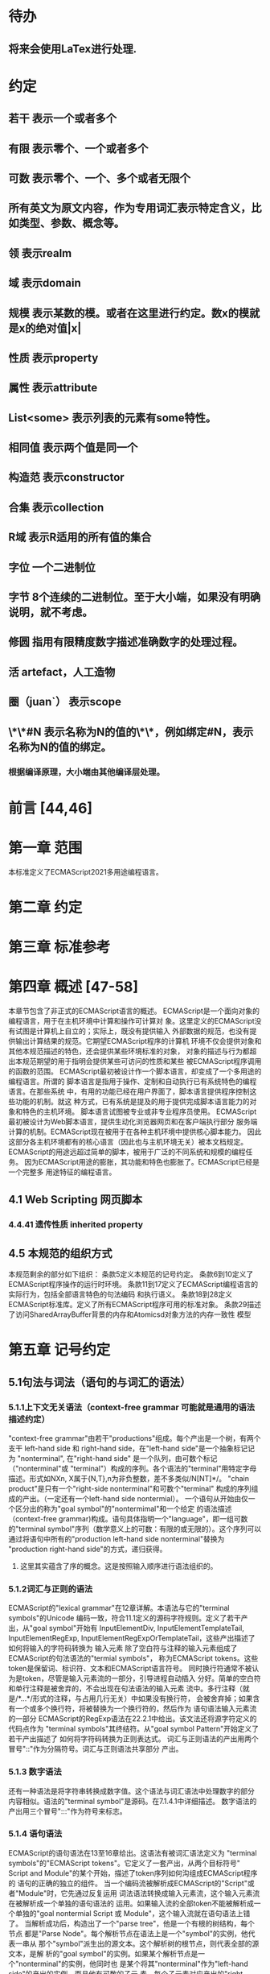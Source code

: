
* 待办
** 将来会使用LaTex进行处理.
* 约定
** 若干 表示一个或者多个
** 有限 表示零个、一个或者多个
** 可数 表示零个、一个、多个或者无限个
** 所有英文为原文内容，作为专用词汇表示特定含义，比如类型、参数、概念等。
** 领 表示realm
** 域 表示domain
** 规模 表示某数的模。或者在这里进行约定。数x的模就是x的绝对值|x|
** 性质 表示property
** 属性 表示attribute
** List<some> 表示列表的元素有some特性。
** 相同值 表示两个值是同一个
** 构造范 表示constructor
** 合集 表示collection
** R域 表示R适用的所有值的集合
** 字位 一个二进制位
** 字节 8个连续的二进制位。至于大小端，如果没有明确说明，就不考虑。
** 修圆 指用有限精度数字描述准确数字的处理过程。
** 活 artefact，人工造物
** 圈（juan`） 表示scope
** \*\*#N 表示名称为N的值的\*\*，例如绑定#N，表示名称为N的值的绑定。
*** 根据编译原理，大小端由其他编译层处理。
* 前言 [44,46]
* 第一章 范围
  本标准定义了ECMAScript2021多用途编程语言。
* 第二章 约定
* 第三章 标准参考
* 第四章 概述 [47-58]
  本章节包含了非正式的ECMAScript语言的概述。
  ECMAScript是一个面向对象的编程语言，用于在主机环境中计算和操作可计算对
象。这里定义的ECMAScript没有试图是计算机上自立的；实际上，既没有提供输入
外部数据的规范，也没有提供输出计算结果的规范。它期望ECMAScript程序的计算机
环境不仅会提供对象和其他本规范描述的特色，还会提供某些环境标准的对象，
对象的描述与行为都超出本规范期望的用于指明会提供某些可访问的性质和某些
被ECMAScript程序调用的函数的范围。
  ECMAScript最初被设计作一个脚本语言，却变成了一个多用途的编程语言。所谓的
脚本语言是指用于操作、定制和自动执行已有系统特色的编程语言。在那些系统
中，有用的功能已经在用户界面了，脚本语言提供程序控制这些功能的机制。就这
种方式，已有系统是提及的用于提供完成脚本语言能力的对象和特色的主机环境。
脚本语言试图被专业或非专业程序员使用。
  ECMAScript最初被设计为Web脚本语言，提供生动化浏览器网页和在客户端执行部分
服务端计算的机制。ECMAScript现在被用于在各种主机环境中提供核心脚本能力。
因此这部分各主机环境都有的核心语言（因此也与主机环境无关）被本文档规定。
  ECMAScript的用途远超过简单的脚本，被用于广泛的不同系统和规模的编程任务。
因为ECMAScript用途的膨胀，其功能和特色也膨胀了。ECMAScript已经是一个完整多
用途特征的编程语言。
** 4.1 Web Scripting 网页脚本
*** 4.4.41 遗传性质 inherited property
** 4.5 本规范的组织方式
  本规范剩余的部分如下组织：
  条款5定义本规范的记号约定。
  条款6到10定义了ECMAScript程序操作的运行时环境。
  条款11到17定义了ECMAScript编程语言的实际行为，包括全部语言特色的句法编码
和执行语义。
  条款18到28定义ECMAScript标准库。定义了所有ECMAScript程序可用的标准对象。
  条款29描述了访问SharedArrayBuffer背景的内存和Atomicsd对象方法的内存一致性
模型
* 第五章 记号约定
** 5.1句法与词法（语句的与词汇的语法）
*** 5.1.1上下文无关语法（context-free grammar 可能就是通用的语法描述约定）
  "context-free grammar"由若干"productions"组成。每个产出是一个树，有两个支干
left-hand side 和 right-hand side，在"left-hand side"是一个抽象标记记为
"nonterminal", 在"right-hand side" 是一个队列，由可数个标记（"nonterminal"或
"terminal"）构成的序列。各个语法的"terminal"用特定字母描述。形式如NXn, 
X属于{N,T},n为非负整数，差不多类似/N[NT]*/。
  "chain product"是只有一个"right-side nonterminal"和可数个"terminal"
构成的序列组成的产出。（一定还有一个left-hand side nontermial）。
  一个语句从开始由仅一个区分出的称为"goal symbol"的"nontermimal"和一个给定
的语法描述（context-free grammar)构成。语句具体指明一个"language"，即一组可数
的"terminal symbol"序列（数学意义上的可数：有限的或无限的）。这个序列可以
通过将语句中所有的"production left-hand side nonterminal"替换为
"production right-hand side"的方式，递归获得。
**** 这里其实蕴含了序的概念。这是按照输入顺序进行语法组织的。
*** 5.1.2词汇与正则的语法
  ECMAScript的"lexical grammar"在12章详解。本语法与它的"terminal symbols"的Unicode
编码一致，符合11.1定义的源码字符规则。定义了若干产出，从"goal symbol"开始有
InputElementDiv, InputElementTemplateTail, InputElementRegExp, 
InputElementRegExpOrTemplateTail，这些产出描述了如何将输入的字符码转换为
输入元素
  除了空白符与注释的输入元素组成了ECMAScript的句法语法的"termial symbols"，
称为ECMAScript tokens。这些token是保留词、标识符、文本和ECMAScript语言符号。
同时换行符通常不被认为是token，尽管是输入元素流的一部分，引导进程自动插入
分好。简单的空白符和单行注释是被舍弃的，不会出现在句法语法的输入元素
流中。多行注释（就是/*...*/形式的注释，与占用几行无关）中如果没有换行符，
会被舍弃掉；如果含有一个或多个换行符，将被替换为一个换行符的，然后作为
语句语法输入元素流的一部分
  ECMAScript的RegExp语法在22.2.1中给出。该文法还将源字符定义的代码点作为
"terminal symbols"其终结符。从"goal symbol Pattern"开始定义了若干产出描述了
如何将字符码转换为正则表达式。
  词汇与正则语法的产出用两个冒号"::"作为分隔符号。词汇与正则语法共享部分
产出。
*** 5.1.3 数字语法
  还有一种语法是将字符串转换成数字值。这个语法与词汇语法中处理数字的部分
内容相似。语法的"terminal symbol"是源码。在7.1.4.1中详细描述。
  数字语法的产出用三个冒号":::"作为符号来标志。
*** 5.1.4 语句语法
  ECMAScript的语句语法在13至16章给出。这语法有被词汇语法定义为
"terminal symbols"的"ECMAScript tokens"。它定义了一套产出，从两个目标符号" 
Script and Module"的某个开始，描述了token序列如何沟组成ECMAScript程序的
语句的正确的独立的组件。
  当一个编码流被解析成ECMAScript的"Script"或者"Module"时，它先通过反复运用
词法语法转换成输入元素流，这个输入元素流在被解析成一个单独的语句语法的
运用。如果输入流的全部token不能被解析成一个单独的"goal nontermial Script 或
Module"，这个输入流就在语句语法上错了。
  当解析成功后，构造出了一个"parse tree"，他是一个有根的树结构，每个节点
都是"Parse Node"。每个解析节点在语法上是一个"symbol"的实例，他代表一串从
那个"symbol"派生出的源文本。这个解析树的根节点，则代表全部的源文本，是解
析的"goal symbol"的实例。如果某个解析节点是一个"nonterminal"的实例，他同时也
是某个将其"nonterminal"作为"left-hand side"的产出的实例。而且他有可数的子元
素，每个子元素对应产出的"right-hand side"的一个"symbol"，每个子元素是解析
节点，是相应"symbol"的实例。
  每次调用解析都是实例出新的解析节点，在每次解析间不重用节点，即使是同样
的源文本。解析节点当且仅当在相同解析调用中，同一个语法"symbol"的实例，代表
相同源文本串的时候才被认为是相同的解析节点。
**** 备注1 多次解析相同字符串导致不同的解析节点。例如：
let str = "1 + 1";
eval(str)
eval(str)
每次调用eval将str的值转换成ECMAScript源码，然后执行具有隔离的解析树的独立的
解析。这些树是截然不同的即使这些解析操作的源文本来自相同的字符值。
**** 备注2 解析树是本规范的方式，实现没有必要一定用相似的数据结构
  语句语法的产出使用一个冒号":"作为符号进行区别。
  13-16章出现的句法语法不是被"ECMAScript Script or Module"正确接受全部的内容。
某些额外的"token"同样被正确接受，即，那些仅当分号放在特定位置（例如换行符
前）才被语法描述的"token"。此外，某些本语法描述的"token"序列，如果换行符
出现在某些“尴尬”位置后，就不被认为可接受的。
  在某些场景内，为了规避歧义，句法语法使用笼统产出，也就是说允许"token"序列
不能组成有效的"ECMAScript Script or Module"。举例来说，这个技术被用在对象字面
量与对象结构模式上。在相应的案例中，提供了一个更严格的补充语法，用于进一
步限制这个可接受的"token"序列。典型的，有个"early error"规则会定义一个错误
条件如果"P不能覆盖N"，P是解析节点（普通的产出实例），而N是从补充来的
"nonterminal"。这样原本被P匹配的"token"序列被用N再次解析作为"goal symbol"。（
如果N用了语法性质的参数，他们就会被设置成相同的值，如果P是起初就解析的）
如果"token"序列不能作为一个N的实例来解析，且没有"token"剩下，会导致错误发
生。
  后来，算法会使用"N被P覆盖"语句访问这个解析的结果。既然任何解析失败会
被"early error"规则侦测到，这就总是一个解析节点（一个N实例对应一个给定P）。
*** 5.1.5 语法符号
  terminal symbols用等宽加黑（这里我也不知道如何表示）字体表示，无论是在语法
产出还是在文档规范里，只要文字直接表示一个terminal symbol。这会像所写的一样
出现在脚本。以这种方式指明的全部终端符代码符都被认为是恰当的Unicode代码，
包含基本的拉丁字符，而不是那些在Unicode范围内相似外形的编码。终端符不能用
\UnicodeEscapeSequence表示
  nonterminal用斜体表示。一个nonterminal（其实就是产出）的定义以跟随若干冒号
的名称开始介绍。冒号的数量表明产出属于那种语法。本产出的若干可替换的
"right-hand sides"跟随在下一行。比如一个语句定义：
WhileStatement:
    while ( Expression ) Statement
声明了WhileStatement nonterminal表示while token、(、一个Exression、)、一个Statement
组成的序列。Expression和Statement上发生他们自己的nonterminal。再举一个语句定义
的例子：
ArgumentList:
    AssignmentExpression
    ArgumentList , AssignmentExpression
声明了ArgumentList可能表示一个单独的AssignmentExpression或者一个由一个
ArgumentList、,、一个AssignmentExpression构成的序列。这个ArgumentList定义是递归
的，因为它的定义需要本身。于是ArgumenList可以包含若干参数，参数用,分隔，
每个参数表达式就是AssignmentExpression。这种nonterminal的递归定义很常见。
  下标后缀opt，出现在terminal或nonterminal后，声明一个可选标志。这种包含可选
标志的替换实际是指明两种right-hand sides，一种是缺失可选元素的，一种是包含
可选元素的。如下所示：
VariableDeclaration:
    BindingIdentifier Initializer_opt
是下列定义的简便缩写：
VariableDeclaration:
    BindingIdentifier
    BindingIdentifier Initializer
，更进一步：
ForStatement:
    for ( LexicalDeclaration Expression_opt ; Expression_opt ) Statement
是下列定义的简便缩写：
ForStatement:
    for ( LexicalDeclaration ; Expression_opt ) Statement
    for ( LexicalDeclaration Expression ; Expression_opt ) Statement
是如下的缩写：
ForStatement:
    for ( LexicalDeclaration ; ) Statement
    for ( LexicalDeclaration ; Expression ) Statement
    for ( LexicalDeclaration Expression ; ) Statement
    for ( LexicalDeclaration Expression ; Expression ) Statement
所以，在这个例子里，noterminal ForStatement有四个可替换的right-hand sides
  产出可以通过增加"[parameters]"形式的标注的方式参数化，这个标注后缀在一个
产出定义的nonterminal标志上。其中"parameters"可以一个名称或者用都号分隔的
名称列表。一个参数化的产出是一套通过在被参数化的nonterminal symbol后拼接
下划线_和参数名称的方式的所有组合的速记。例如：
StatementList_[Return]:
    ReturnStatement
    ExpressionStatement
是下列定义的简便缩写:
StatementList:
    ReturnStatement
    ExpressionStatement
StatementList_Return:
    ReturnStatement
    ExpressionStatement
，更进一步有：
StatementList_[Return, In]:
    ReturnStatement
    ExpressionStatement
是如下的缩写：
StatementList:
    ReturnStatement
    ExpressionStatement
StatementList_Return:
    ReturnStatement
    ExpressionStatement
StatementList_In:
    ReturnStatement
    ExpressionStatement
StatementList_Return_In:
    ReturnStatement
    ExpressionStatement
多个参数产生的产出组合，不全是完整语法定义需要的。
  涉及到产出right-hand side的nonterminal也同样可以使用参数。例如：
StatementList:
    ReturnStatement
    ExpressionStatement_[+In]
等价于：
StatementList:
    ReturnStatement
    ExpressionStatement_In
而
SatementList:
    ReturnStatement
    ExpressionStatement_[~In]
等价于：
SatementList:
    ReturnStatement
    ExpressionStatement
  一个nonterminal引用可能同时包含参数列表和"opt"后缀。例如:
VariableDeclaration:
    BindingIdentifier Initializer_[+In]_opt
是下面声明的缩写：
VariableDeclaration:
    BindingIdentifier
    BindingIdentifier Initializer_In
  在一个right-hand side nonterminal引用的参数上增加?前缀，表示这个参数是否
出现在依赖于是否出现在当前产出的left-hand side标识上。例如：
VariableDeclaration_[In]:
    BindingIdentifier Initializer_[?In]
是下面声明的缩写：
VariableDeclaration:
    BindingIdentifier Initializer
VariableDeclaration_In:
    BindingIdentifier Initializer_In
  如果right-hand分支上含有前缀"[+parameter]"，那么这个分支仅在这个参数名出现
在其产出的nonterminal标识上时可用。与之相反"[~parameter]"，则在其产出的
nonterminal标识上不含有参数名时，参数分支可用。例如：
StatementList_[Return]:
    [+Return]ReturnStatement
    ExpressionStatement
是下面声明的缩写：
StatementList:
    ExpressionStatement
StatementList_Return:
    ReturnStatement
    ExpressionStatement
，再者：
StatementList_[Return]:
    [~Return]ReturnStatement
    ExpressionStatement
是下面声明的缩写：
StatementList:
    ReturnStatement
    ExpressionStatement
StatementList_Return:
    ExpressionStatement
  当词汇one of跟随在语法定义的冒号":"后时，表明随后若干行的没给terminal标识
都是一个可选定义。例如，ECMAScript的词法语法包含产出：
NonZeroDigit:: one of
    1 2 3 4 5 6 7 8 9
这仅仅是下面声明的简写：
NonZeroDigit:: one of
    1
    2
    3
    4
    5
    6
    7
    8
    9
  如果短语"[empty]"出现在产出的right-hand side中，表明产出的right-hand side没有
任何terminal或者nonterminal
  如果短语"[lookahead=seq]"出现在产出的right-hand side，表明这个产出可能仅用在
这个token序列seq是随后的token序列的前置代号，也就是说随后的token序列以seq起始。
类似的"[lookahead∈set]"，其中set是一个有限的非空的token序列的集合，表明这个
产出仅在set中的某些元素是随后token序列的前置代号。为了方便这个集合可以被写
成一个nonterminal，这表示，这个nonterminal展开为这个集合的全部token序列。如果
这个nonterminal可以被展开成无穷的不同token序列，那他被认为是一个编者的错误。
**** 就是写错了。
  有些情况需要反向定义。"[lookahead≠seq]"表明产出仅在seq不是随后token序列的
前置代号时才可能被采用，"[lookahead∉set]"表明仅在没有set中的元素是随后的token
序列的前置代号时产出才会被采用。
  举例说明，前置定义：
DecimalDigit:: one of
    0 1 2 3 4 5 6 7 8 9
DecimalDigits
    DecimalDigit
    DecimalDigits DecimalDigit
定义：
LookaheadExample::
    n [lookahead ∉ {1, 3, 5, 7, 9}] DecimalDigits
    DecimalDigit [lookahead ∉ DecimalDigit]
会匹配n跟随若干偶数或者仅一位数字形式的源文本。
  需要注意这些短语被用在语句语法的时候，可能无法准确的识别跟随的token序列
，因为确定后续的token需要知道哪个词法goal symbol在随后的位置使用。因此，如果
这些短语被用在句法语法时，会被认为是编者的错误，因为如果一个token序列seq
出现在lookahead限制（包括作为一组序列的一部分）里，如果要用的词法goal symbol
是不定的无论seq是否是结果token序列的前置代号。
  如果短语"[no LineTerminator here]"出现在语句语法的产出的right-hand side，表明
这个产出是一个被限制的产出，他不可以被用在那些LineTerminator出现在指定位置
的输入流。例如产出：
ThrowStatement:
    throw [no LineTerminator here] Expression;
指明这个产出不能用在LineTerminator出现在throw token与Expression之间的输入流上。
  除非LineTerminator是被限制产出明确禁止的，任意个LineTerminator可以在输入元素
流里任何两个连续的token间出现，不影响这个脚本的合理性。
  当在词法与数字产出出现在一个多码的token中时，这表示对应的代码序列要构成
一个对应的token。
  产出right-hand有可能会用短语"but not"来限制某种展开，表明不包含这种展开。例
如产出：
Identifier::
    IdentifierName but not ReservedWord
意味着nonterminal Identifier可以是被那些提供的编码不能替换为ReservedWord的
IdentifierName替换。
**** 简单来说就是集合IdentifierName - 集合ReseredWord
  最后有少些nonterminal被描述短语"sans-serif"描述的标识难以列举所有的选项：
SourceCharacter::
    any Unicode code point
** 5.2 算法约定
  本规范经常使用若干列表指明算法步骤。这些算法被用于精确指明ECMAScript
语言结构的需要语义。算法不是意图暗示任何实现技术。事实上，鼓励用更有效
的算法实现给定的特性。
  算法可能被用一个有序的、逗号分隔的别名序列参数化，这些参数名会被用在
算法步骤里，代表在相应位置传进来的数据。可选的参数被方括号包含（如
[,name]），但是在算法步骤上没有差异。剩余形式的参数需要在参数列表的末端，
以省略号开始（,...name）。剩余形式的参数捕获在必须参数和可选参数后的提供
的所有参数放到一个List中。如果没有这种额外的参数，这个List是空的。
  算法步骤可能需要再分为有序的子步骤。子步骤是缩进的，并可能继续拆分到
缩进的子步骤中。第一层用数字标记步骤，第一层的子步骤（第二层）用小写字母
标记，第二层的子步骤（第三层）用小写的罗马数字标记。如果还有更多的层级
需要标记那就从第四层重复这个规则。例如：
1. Top-level step
    a. Substep
    b. Substep
        i. Subsubstep
        ii.Subsubstep
            1. Subsubsubstep
                a. Subsubsubsubstep
                    i. Subsubsubsubsubstep
  步骤或者子步骤会使用"if"表明本步骤需要的条件。这时只有条件是true是，这个
步骤才会被采用。如果步骤或者子步骤用"else"开始，这表明当之前同级"if"过程得
到相反结果时，此步骤才会被采用。
  步骤会有迭代的子步骤。
  以"Assert"/"断言"开始的步骤认定为此算法的恒定条件。这种声明被用于明确的
算法条件，否则就是内含的条件。并没有增加额外的语义要求，因此也无需实现
检查。他们只是让算法清晰。
  算法步骤会用"Let x be someValue"的形式定以一些别名。这些别名与"x"和
"someValue"一样是某些根本数据的引用，一个修改了内容，别的也都可见。算法步骤
想避免这种引用行为时，会使用"Let x be a copy of someValue"来浅复制someValue。
  一旦声明了别名，后续任意步骤都可以引用此别名，但是之前的步骤不行。别名
可以通过"Set x to someOtherValue"的方式修改别名指向。
*** 5.2.1 抽象操作
  为了便利一些算法在本规范的不同部分使用，称这些算法为抽象操作，被命名和
定义为带参数的函数形式，以便于被其他算法用名称的方式引用。抽象操作通常的
引用方式是函数调用，类似OperationName(arg1, arg2)。在一些class-like的规范抽象
的部分抽象操作被当作多态处理的方法。这些方法样子的抽象操作一般引用方式是
someValue.OperationName(arg1, arg2)。
*** 5.2.2 面向句法的操作
  面向句法的操作是一个命名的操作，包含若干算法，每个算法联系若干ECMAScript
语法产出。产出还有多个备选定义，但是每个备选有明确的算法。当算法联结到
语法产出后，算法可能会通过参数的方式引用产出备选的终结和非终结符。用这种
方式时，非终结符指向一个从源文本解析出的实际的备选定义。语法产出匹配的源
文本是源码的一部分，这部分源码从参与匹配的第一个终结符开始，结束到参与匹
配的最后一个终结符结束。
  当算法联结到产出备选，这个备选一般不会有任何"[]"，这种语法注解。这种注解
应该仅用于句法识别备选，而且不能对联结的备选的语义有任何作用。
  在下面的算法中的1、3、4约定的步骤中，带着解析节点和可选的参数，面向句法
的操作会被调用：
1. 让status是SomeNonTerminal的SyntaxDirectedOperation
2. 让someParseNode是某些源码的解析
3. 执行someParseNode的SyntaxDirectedOperation
4. 传递value作为参数，执行someParseNode的SyntaxDirecteOperation
  除非显式声明，否则所有的链环产出对于每个操作都有一个隐式定义，这个会被
当作产出的left-hand side的非终止符。如果有上述非终止符，这个隐式的定义就简
单的重复提交相同的操作和相同的参数，给链环产出的right-hand side非终止符，然
后返回这个结果。比如，假设算法有一步骤是：“返回评估Block的结果”，就会有
这样的一个产出：
Block:
    { StatementList }
但是评估操作不会联结算法与产出。这样，评估操作隐式的包含如下形式的联结：
Runtime Semantics: Evaluation
Block: { StatementList }
    1. 返回StatementList的评估结果。
**** 评估是运行语义的行为。
*** 5.2.3 运行语义
  描述只在运行时被调用的语义的算法称为运行语义。运行语义被定义为抽象操作
或者面向语句的操作。都会返回一个结束记录。
**** 5.2.3.1 隐式结束值
  本规范的算法通常隐式的返回结束记录，其Type是normal。除非语境中有其
他明显的形式，算法语句才会返回一个不是结束记录的值，例如：
1. Return "Infinity"
意味着同下：
1. Return NormalCompletion("Infinity")
  然而，如果return语句的表达式的值是一个结束记录的构造语句，返回结束记录的
结果。如果是抽象操作，返回语句就是简单返回抽象操作产生的结束记录。
  抽象操作Completion(completionRecord)用于强调返回之前计算的结束记录。Completion
抽象操作接受一个参数completionRecord，按照下述步骤执行：
1. 断言completionRecord是结束记录
2. 将completionRecord作为这个抽象操作的结束记录返回。
  算法步骤中"return"语句没有值，意味着：
1. 返回NormalCompletionRecord(undefined)
  如果完结记录不是意外完结，在语境中又没有明确要求是完整的完结记录，那么
任何完结记录的引用的值是指完结记录的Value字段。
**** 5.2.3.2 投掷异常
  算法会投掷异常，例如：
1. Throw a TypeError exception
意味着：
1. Return ThrowCompletion(a newly created TypeError object)
**** 5.2.3.3 意外就返回
  算法步骤有如下或等价描述：
1. ReturnIfAbrupt(argument)
意味着：
1. 如果argument是一个意外完结，返回argument
2. 否则如果argument是一个完结记录，以argument的Value覆盖argument
  算法步骤有如下或等价描述：
1. ReturnIfAbrupt(AbstractOperation())
意味着：
1. 让hygienicTemp是AbstractOperation()
2. 如果hygienicTemp是意外完结，返回hygienicTemp
3. 否则如果hygienicTemp是完结记录，以hygienicTemp的Value覆盖hygienicTemp
这里hygienicTemp是短暂的，仅被ReturnIfAbrupt适用的步骤可见。
  算法步骤有如下或等价描述：
1. 让result是AbstractOperation(ReturnIfAbrupt(argument))
意味着：
1. 如果argument是意外完结，返回argument
2. 如果argument是完结记录，以argument的Value覆盖argument
3. 让result是AbstractOperation(argument)
**** 5.2.3.4 意外就返回的简写
  调用的抽象操作和面向句法的操作有前缀"?"，表明意外就返回被用在计算完结记
录上。例如步骤：
1. ?OperationName()
等价于：
1. ReturnIfAbrupt(OperationName())
类似的，方法运用形式的步骤：
1. ?someValue.OperationName()
等价于：
1. ReturnIfAbrupt(someValue.OperationName())
  类似的，前缀"!"被用于表明后续调用抽象或面向句法的操作绝对不会返回一个意
外完结，而且完结记录的Value备用作操作的返回值。例如步骤：
1. 让val是!OperationName()
等价于如下步骤：
1. 让val是OperationName()
2. 断言val不是意外完结
3. 如果val是完结记录，让val的Value覆盖val
  运行语义的面向句法的操作调用使用!和?这种前缀简写：
4. Perform !SyntaxDirectedOperation of NonTerminal
*** 5.2.4 静态语义
  上下文无关语法没有足够的能力表达定义在被评估的Script或Module的输入元素流的
所有规则。在这些情况下，需要额外的规则来表达ECMAScript算法约定或者散文要
求。这种规则总是联结到一个语法产出，被称作产出的静态语义。
  静态语义规则有名字，通常使用算法定义。命名的静态语义规则联结到语法产出，
产出有多个备选定义，每个备选针对提供的命名的静态语法规则有明确的算法。
  一类特殊的静态语法规则是前期错误规则。前期错误规则定义了前期错误条件，联
结到特定的语法产出。大多数的前期错误的评估不是在本规范的的算法内被显示调用
的。一个一致实现必须，在首次评估Script或Module前，校验Script或者Module解析的产
出的所有前期错误规则。任何前期错误规则被违反，这个Script或者Module就是无效的
且不能被评估。
*** 5.2.5 数学操作
  本规范给各种数字值相应的引用方式：
1. 数学值 Mathematical values: 任意实数，作为默认数字类型
2. 扩展数学值 Extended mathematical values: 包含+∞和-∞的Mathematical values
3. Numbers: IEEE 754-2019双精度浮点数值
4. BigInts: ECMAScript值准确表示任意有限整数
  本规范的语言中，使用下标后缀明确各种不同数字类型的数值。下标F表示浮点
数，下标Z表示BigInt，不带下标则是数学值。
  数学操作符如：+、*、=和≥指那些与运算符一致的操作。就是如果被提供了数学
值，这些操作符指的就是那些常用的数学运算。如果提供了Numbers，这些操作符指
的就是IEEE 754-2019内相应的操作。如果被提供了BigInt，这些操作符指将BigInt转
换为数学值后再应用常用的数学运算。
   通常，在本规范引用数字值的时候，例如短语"the length of y"或者"the integer 
represented by the four hexadecimal digits ..."，没有任何显式的数字类型声明，这个
短语表示的是数学值。短语需要显示声明使用的是指Numbers或者BigInt，例如，"the
Number value for the number of code points in ..."或者"the BigInt value for ..."。
   没有定义含有混合类型运算（比如Numbers与数学值）的数字操作符，应当被认为
是本规范的编辑错误。
   本规范中绝大多数数值使用十进制；有时会是Ox跟随0-9或和A-F的形式的16进制
数。
   本规范中如果使用integer术语，除非另有声明，指的是整数集上的数学值。如果
是integer Number术语，指的是其数学值在整数集上的Numbers。
   本文档里数学值与Numbers或BigInt之间的转换总是显式的。从数学值或者扩展数
值到Numbers的转换被明示为"the Number value for x"或者F(x)，在[[6.1.6.1]]有明确定义。
从整数x到BigInt的转换被明示为"the BigInt value for x"或者Z(x)。从Numbers或
者BigInt到数学值的转换被明示为"the mathematical value of x"或者R(x)。+0和-0的数
学值是数学值0。无穷的数学值没有定义。有限值x的扩展数学值x就是x的有限数学
值，+∞和-∞依次是+∞_F和-∞_F的值。NaN没有定义的数学值。
  数学函数abs(x)产生x的绝对值，如果x<0，就是-x否则就是x本身。数学函数min(x1,
x2,...,xN)产生x1到xN中数学意义上最小的。数学函数max(x1,x2,...,xN)产生x1到xN中
数学意义上最大的。这些数学函数的定义域是扩展数学值。
  "x modulo y"（y是有限的非零的）记法，计算一个与y（或者0）同号的k，满足
abs(k) < abs(y)且x-k = q * y，其中q是整数值。
  短语"the result of clamping x between lower and upper"（x是扩展整数值，lower和
upper是数学值，而且lower≤upper），如果x<lower，产生lower，如果x>upper，产生
upper，其他产生x。
  数学函数floor(x)产生不超过x的最大的整数，如果x是+∞，就是最接近+∞的整数。
  数学函数min,max,abs,floor没有为Numbers和BigInt定义，任何非数学值应用了这些
方法，都是一个编辑错误。
**** floor(x) = x - (x modulo 1)
*** 5.2.6 值记法
  本规范中，ECMAScript语言值用粗体显示。例如null，true或者"hello"。这些区别于
更长的ECMAScrpit代码序列比如：Function.prototype.apply或者let n = 42;
  本规范内部的，不能被ECMAScript代码直接察觉的值用sans-serif字体表示。例如，
完结记录的Type字段的值像normal、return、或者throw。
* 第六章
  本规范的算法操作的值都有一个联结的类型。可能的值类型在本条款确定。Type
进一步细分为ECMAScript语言的类型和规范的类型。
  在本规范，记号"Type(x)"用于简化"the type of x"，其中type指本条款定义的
ECMAScript语言的类型和规范的类型。"empty"术语用于声明一个值时，等于说"no 
value of any type"
** 6.1 用于ECMAScript语言的类型
ECMAScript语言的类型与ECMAScript语言编写的ECMAScript程序操作的值一致。ECMAScript
语言的类型有Undefined、Null、Boolean、String、Symbol、Number、BigInt和Object。
ECMAScript语言的值必然是被ECMAScript语言类型描述的。
*** 6.1.1 Undefined类型
  Undefined类型就一个值，即undefined。任何变量没有被赋值前都有undefined值。
*** 6.1.2 Null类型
  Null类型就一个值，即null。
*** 6.1.3 Boolean类型
  表示逻辑实体的Boolean类型有两个值，即true和false。
*** 6.1.4 String类型
  String类型是所有0到2^53-1个16位二进制无符号数（元素）构成的有序序列的集
合。在运行中的ECMAScript程序中String类型用于表示文本数据，这种情景下每个
String元素被当作UTF-16的编码单元值。在序列中，每个元素被认为占据一个位置。
位置使用非负整数索引。第一个元素（如果有）索引是0，随后元素（如果有）是1，
依次类推。String的长度就是他含有的元素数量。空String长度是0，因此也就没有元
素。
  不会翻译String内容的ECMAScript操作不提供任何延伸语义。翻译String值的操作把
每个元素当作UTF-16编码单元。然而ECMAScript不会限制这些编码单元的值或者关系，
所以将String内容作为Unicode编码单元翻译的操作必须考虑从错误格式的自序列。
这些操作需要对每个在[0xD800,0xDBFF]区间的编码单元（在Unicode标准中，作为首
位，或者通用的说法高位编码单元）和每个在[0xDC00,0xDFFF]区间的编码单元（被定
以为尾位，或者通用的说法低位编码单元）依据如下规则提供特殊的处理：
1. 一个编码单元既不是首位也不是尾位，按照原本值翻译。
2. 有两个编码单元的序列，如果第一个编码单元c1是首位，第二个编码单元c2是尾
位，这就是一个编码对，需要按照一个编码点进行翻译，编码点的值是
(c1 - 0xD800)*0x400+(c2-0xDC00)+0x10000
3. 如果编码单元是首位或者尾位，但是按照编码对出现，就按照原本值翻译。
**** 我觉得在组织编码时，这里有个注意事项，就是需要连续独立显示首位和尾位
     时，中间需要增加隔离符号。
  函数String.prototype.normalize(见于22.1.3.13)备用显式的规范String值。
String.prototype.localeCompare(见于22.1.3.10)内部规范String值，但是其他操作不会在
操作内容上隐式的规范String值。只有那些显式指明是语言或者地域敏感的操作产出
语言敏感的结果。
**** 这种设计的深层原因是让String的实现尽可能简单和高效。如果ECMAScript源文本
是C规范的，字符串原文被确保是规范的，只要没有包含任意的Unicode。
  本规范里，短语"the string-concatenation of A,B,..."（每个参数都是String值、编
码单元、或者编码单元序列），表示按照参数顺序依次拼接参数的编码单元序列形
成的编码单元序列的String值。
  短语"the substring of S from inclusiveStart to exclusiveEnd"（S是一个编码单元序列
的String值，inclusiveStart和exclusiveEnd是整数），表示S单元序列上[inclusiveStart,
exclusiveEnd)区间（如果inclusiveStart==exclusiveEnd，会是空集）上的编码单元的
String值。如果缺省了"to"，S的长度作为exclusiveEnd。
**** 6.1.4.1 StringIndexOf(string, searchValue, fromIndex)
  抽象操作StringIndexOf使用参数string（String值）,searchValue（String值）和
fromIndex（非负整数）。被调用时按照下列步骤执行：
1. Assert：Type(string)是String
2. Assert：Type(searchValue)是String
3. Assert：formIndex是非负整数
4. 让len是string的长度
5. 如果searchValue是空String，而且fromIndex≤len，返回fromIndex
6. 让searchLen是searchValue的长度
7. 每个从fromIndex开始到的i，且i≤len-searchLen的整数，按照升序依次执行
    a. 让candidate是substring of string from i to i+searchLen
    b. 如果candidate与searchValue有相同的编码序列，返回i
8. 返回 -1
**** 注意。如果searchValue而且fromIndex不大于string的长度时返回fromIndex。这用
空String可以在string的任何位置被找到。
**** 如果fromIndex > string的长度，算法返回-1
*** 6.1.5 Symbol类型
  Symbol类型是所有可以被用于Object属性的键，且不是Sring值的集合。
  每个Symbol值是唯一且无法修改的。
  每个Symbol值不可修改的联结到一个被称为Description的值，undefined或者是String
值。
**** 6.1.5.1 既有Symbols
  既有symbol是内置的Symbol值，用于显式引用本规范的算法。他们通常被用于属性
的键，对应的属性值作为本规范的算法的扩展点。除非特殊说明，所有的既有symbol
在全部领下可用。
  本规范内，既有symbol使用@@name形式的标注来引用，name是下表的值。
| Specification Name   | Description                     | Value and Purpose                                                                                     |
| @@asyncIterator      | "Symbol.asyncIterator"      | 为对象返回一个默认的AsyncIterator方法。被语句for-await-of语义调用                                     |
| @@hasInstance        | "Symbol.hasInstance"        | constructor对象识别一个对象是否是自身实例的方法。被instanceOf操作符调用                               |
| @@isConcatSpreadable | "Symbol.isConcatSpreadable" | 属性值是Boolean。如果true，表明对象应该被Array.prototype.concat展平为其数组元素                       |
| @@iterator           | "Symbol.iterator"           | 为对象返回默认Iterator的方法。被for-of语句的语义调用。                                                |
| @@match              | "Symbol.match"              | 正则表达式用于匹配字符串的方法。被String.prototype.match方法调用                                      |
| @@matchAll           | "Symbol.matchAll"           | 正则表达式返回一个遍历器的方法，遍历器提供表达式匹配字符串的结果。被String.prototype.matchAll方法调用 |
| @@replace            | "Symbol.replace"            | 正则表达式替换字符串上匹配的子串的方法。被String.prototype.replace方法调用                            |
| @@search             | "Symbol.search"             | 正则表达式返回字符串上匹配的位置索引。被String.prototype.search方法调用                               |
| @@species            | "Symbol.species"            | 其属性值是constructor函数，用于创建衍生对象                                                           |
| @@split              | "Symbol.split"              | 正则表达式用于将字符串在匹配的位置索引上进行拆分的方法。被String.prototype.split方法调用              |
| @@toPrimitive        | "Symbol.toPrimitive"        | 用于将对象转换为基础值的方法。被ToPrimitive抽象操作调用                                               |
| @@toStringTag        | "Symbol.toStringTag"        | 属性值是String值，用于创建对象的默认描述。被内置方法Object.prototype.toString访问                     |
| @@unscopables        | "Symbol.unscopables"        | 属性值是对象，对象自有或继承的属性名称是被联结对象绑定的with环境排除的属性名                          |
*** 6.1.6 数值类型
  ECMAScript有两种内置的数值类型：Number和BigInt。本规范任意数值类型T包含乘法
标识记为T::unit。本规范类型也有跟随的抽象操作，就像规范名称op上的给定操作
记为T::op。所有参数是T。"Result"列显示返回的类型，如果调用操作可能会返回意
外完结，"Result"会有标示。
| 调用概要                  | 源文件示例                               | 调用者的评估语义所属                                                     | Result                           |
| T::unaryMinus(x)          | - x                                      | Unary - Operator                                                         | T                                |
| T::bitwiseNOT(x)          | ~ x                                      | 按位非操作符( ~ )                                                        | T                                |
| T::exponentiate(x, y)     | x ** y                                   | 幂运算操作和Math.pow(base, exponent)                                     | T,可能会投掷范围异常             |
| T::multiply(x, y)         | x * y                                    | 乘法算符                                                                 | T                                |
| T::divide(x, y)           | x / y                                    | 乘法算符                                                                 | T,可能会投掷范围异常             |
| T::remiander(x, y)        | x % y                                    | 乘法算符                                                                 | T,可能会投掷范围异常             |
| T::add(x, y)              | x \+\+, \+\+ x, x + y                    | 后自增算符，前自增算符和加法算符                                         | T                                |
| T::subtract(x, y)         | x--, --x, x - y                          | 后自减算符，前自减算符和减法算符                                         | T                                |
| T::leftShift(x, y)        | x << y                                   | 左移算符（<<）                                                           | T                                |
| T::signRightShift(x, y)   | x >> y                                   | 有符号右移算符（>>）                                                     | T                                |
| T::unsignRightShift(x, y) | x >>> y                                  | 无符号右移算符（>>>）                                                    | T，可能会投掷类型错误            |
| T::lessThan(x, y)         | x < y, x > y, x <= y, x >= y             | 关系算符，通过抽象关系比较                                               | Boolean或者undefined（无序输入） |
| T::equal(x, y)            | x \=\= y, x !\= y, x \=\=\= y, x !\=\= y | 相等算符，通过严格相等比较                                               | Boolean                          |
| T::sameValue(x, y)        |                                          | Object内部方法，通过SameValue(x, y)检测相等性                            | Boolean                          |
| T::sameValueZero(x, y)    |                                          | Array、Map和Set方法，通过SameValueZero(x, y)检测相等性，忽略+0与-0的差别 | Boolean                          |
| T::bitwiseAND(x, y)       | x & y                                    | 二进制按位操作符                                                         | T                                |
| T::bitwiseXOR(x, y)       | x ^ y                                    | 二进制按位操作符                                                         | T                                |
| T::bitwiseOR(x, y)        | x \vert y                                | 二进制按位操作符                                                         | T                                |
| T::toString(x)            | String(x)                                | 很多表达式或者内置函数，通过ToString(argument)                           | String                           |
  T::unit值和T::op运算不是ECMAScript语言的部分，在这里定义它们，仅仅就是帮助
ECMAScript语言的语义规范。其他抽象操作通过本规范定义。
  因为数字类型在转换时通常会丢失精度或者截断，所以ECMAScript语言在这个类型
间不提供隐式的转换。程序员必须显式调用Number和BigInt函数来转换类型，如果调
用的函数需要不同的类型时。
**** 注意 从第一版ECMAScript开始，针对某些操作，已经提供了隐式的会丢失精度
的数值转换。这些合法的转换被保留在后续的兼容里，但是支持BigInt，以便减少
程序错误的几率，和在未来版本保留通用值类型的选项。
**** 6.1.6.1 Number类型
  Number类型有18,437,736,874,454,810,627（就是2^64 - 2^53 + 3）个值，表示IEEE 
754-2019的双精度64位格式值，在IEEE标准中为二进制浮点数代数而规定的，除了
9,007,199,254,740,990（就是2^53 - 2）个被识别为IEEE标准中的"Not-a-Number"值。
这些"Not-a-Number"值在ECMAScript中被用一个特殊NaN值表示。（注意NaN值是被程序
表达式NaN产生的）。在某些实现中，扩展代码可能侦测到不同Not-a-Number值的差
异，但是这种行为是实现定义的。ECMAScript代码所有的NaN是不区分。
***** 注意在ArrayBuffer（见于[[25.1]]）或者SharedArrayBuffer（监狱[[25.2]]）中，一个
Number值被存储到其中后，可能侦测到这种位模式值（能够区分的NaN），这种
位模式没有必要与ECMAScript实现使用内部表示Number值的行为一致。
  有两个特殊的值：正无穷与负无穷。为了方便，这些值依次用说明性更好的符号
\+∞_F和\-∞_F表示（这两种Number值用+Infinity或者简单的Infinity和-Infinity产生）。
  其他18,437,736,874,454,810,624(就是2^64 - 2^53)值被称为有限值。一半正数，一半
负数。每个有限的正Numbr值都有一个对应的相同规模的负值。
  注意这里有一个正0一个负0。为了简便，这些值依次用说明性更好的符号+0_F和
-0_F的方式表示（这两种零Number值被程序表达式+0或0和-0产生）。
  这18,437,736,874,454,810,622（就是2^64 - 2^53 - 2）个非零有限值分类两类：
18,428,729,675,200,069,632（2^64 - 2^54 ）是正常化的，具有 s * m * 2^e 的形式
其中s是1或-1，m是在[2^52, 2^53)上的整数，e是[-1074,971]上的整数。剩下的
9,007,199,254,740,990（2^53 - 2）个数是非正常化的，也具有 s * m * 2 ^e 的形式，
其中s是1或-1，m是在(0, 2^52)上的整数，e是-1074.
  注意所有Number类型的整数的规模不会超过2^53。整数0有两种Number类型：+0_F和
-0_F。
  按照上述形式表达的非零有限值，如果m是奇数，这个数有奇数精度。否则是偶数
精度。
  本规范中，短语"x的Number值"，其中x表示一个实数（包括pai这种无理数），意味
Number值按照下列方式选中。（Number值都是有限精度的有理数）。构建一个包含除
-0_F以外的有限值和两个不被有限Number类型表示的特殊值，即2^1024（1*2^53*2^971）
和-2^1024（-1*2^53*2^971），的集合。在其中选择一个数最接近x的元素。如果有两个
与x一样，那么选择是偶数精度，因此2^1024与-2^1024被认为是偶数精度。如果选中
2^1024，替换为\+∞_F；如果是选中-2^1024，替换为-∞_F；如果选中+0，且x<0，替换为
-0；其他选中保持不便。这个结果就是"x的Number值"。（这个产出与IEEE 754-2019的
向偶数近似模式严格一致）。
  \+∞的Number值是\+∞_F，\-∞的Number值是\-∞_F。
  有些ECMAScript操作只能处理在[-2^31,2^31-1]或者[0,2^16-]上的整数。这些算符接受
全部的Number值，但是算法第一步会转换为期望范围内的整数。数字转换的细节描述
在[[7.1]]。
  Number::unit的值是1_F
***** 6.1.6.1.1 Number::unaryMinus(x)
  抽象操作Number::unaryMinus接受参数：Number值x，被调用时执行下列两步：
1. 如果x是NaN，返回NaN。
2. 返回相反的x；就是带有相反符号但是相同规模的Number值。
***** 6.1.6.1.2 Number::bitwiseNOT(x)
  抽象操作Number::bitwiseNOT接受参数：Number值x，被调用时执行下列两步：
1. 让oldValue是!ToInt32(x).
2. 返回oldValue的二进制补码。结果的数学值可以准确表示为32位二进制补码的字
符串。
***** 6.1.6.1.3 Number::exponentiate(base, exponent)
  抽象操作Number::exponentiate接受参数：Number值base与exponent，返回一个基于实现的
近似于base上幂乘exponent的结果（也就是说相同算式在不同实现上结果可能不同）。
被调用时按照如下步骤执行：
1. 如果exponent是NaN，返回NaN。
2. 如果exponent是+0_F或者-0_F，返回1_F。
3. 如果base是NaN，返回NaN。
4. 如果base是+∞_F，那么：
    a. 如果exponent>+0_F，返回+∞，否则返回+0_F。
5. 如果base是-∞_F，那么：
    a. 如果exponent>+0_F，那么：
        i. 如果exponent是奇数Number，返回-∞_F。否这返回+∞_F。
    b. 否则
        i. 如果exponent是奇数Number，返回-0_F。否则返回+0_F。
6. 如果base是+0_F，那么：
    a. 如果exponent > +0_F，返回+0_F。否则返回+∞_F。
7. 如果base是-0_F，那么：
    a. 如果exponent>+0_F，那么：
        i. 如果exponent是奇数Number，返回-0_F，否则返回+0_F。
    b. 否则
        i. 如果exponent是奇数Number，返回-∞_F，否则返回+∞_F。
8. Assert：base是有限的，而且不是+0_F和-0_F。
9. 如果exponent是+∞_F，那么：
    a. 如果abs(R(base))>1，返回+∞_F。
    b. 如果abs(R(base))是1，返回NaN。
    c. 如果abs(R(base))<1，返回+0_F。
10. 如果exponent是-∞_F，那么：（-∞_F在规范中被看作是偶数）
    a. 如果abs(R(base))>1，返回+0_F。
    b. 如果abs(R(base))是1，返回NaN。
    c. 如果abs(R(base))<1，返回+∞_F。
11. Assert： exponent是有限的，而且不是+0_F和-0_F。
12. 如果 base < +0_F，而且exponent不是整数Number，返回NaN。
13. 返回表示R(base)幂乘R(exponent)结果的实现近似值。
****** 注意 base ** exponent的结果在 base 是1_F或者-1_F且exponent是+∞_F或者-∞_F
，和base是1_F且exponent是NaN时与IEEE 754-2019不同。在最早ECMAScript版本中规定为
NaN，而在最新的IEEE 754-2019中规定为1_F。为了兼容，历史ECMAScript行为被保留了
下来。
***** 6.1.6.1.4 Number::multiply(x, y)
  抽象操作Number::multiply接受Number值参数：x, y。依据IEEE 754-2019中二进制双精
度算术规则执行乘法，产生x和y的乘积。被调用时，执行下列步骤：
1. 如果x或y是NaN，返回NaN。
2. 如果x是+∞_F或者-∞_F，
    a. 如果y是+0_F或者-0_F，返回NaN。
    b. 如果y > +0_F，返回x。
    c. 返回-x。
3. 如果y是+∞_F或者-∞_F，
    a. 如果x是+0_F或者-0_F，返回NaN。
    b. 如果x > +0_F，返回y。
    c. 返回-x。
4. 返回F(R(x)*R(y))
****** 有限精度乘法满足交换律，但是不满足结合律。
***** 6.1.6.1.5 Number::divide(x,y)
  抽象操作Number::divide接受Number值参数：x, y。依据IEEE 754-2019中二进制双精
度算术规则执行乘法，产生x除以y的商。被调用时，执行下列步骤：
1. 如果x是NaN或者y是NaN，返回NaN。
2. 如果x是+∞_F或者-∞_F，那么：
    a. 如果y是+∞_F或者-∞_F，返回NaN。
    b. 如果y是+0_F或者y>+0_F，返回x。
    c. 返回-x。
3. 如果y是+∞_F，那么
    a. 如果x是+0_F或者x>+0_F，返回+0_F。否则返回-0_F。
4. 如果y是-∞_F，那么
    a. 如果x是+0_F或者x>+0_F，返回-0_F。否则返回+0_F。
5. 如果x是+0_F或者-0_F，那么
    a. 如果y是+0_F或者-0_F，返回NaN。
    b. 如果y>+0_F，返回x。
    c. 返回-x。
6. 如果y是+0_F，那么
    a. 如果x>+0_F，返回+∞_F。否则返回-∞_F。
7. 如果y是-0_F，那么
    a. 如果x>+0_F，返回-∞_F。否则返回-∞_F。
8. 返回F(R(x)/R(y))
***** 6.1.6.1.6 Number::remainder(n,d)
  抽象操作Number::remainder接受Number值参数：n, d。从隐含的n除以d计算获得余数。
被调用时，执行下列步骤：
1. 如果n是NaN，或者d是NaN，返回NaN。
2. 如果n是+∞_F或者-∞_F，返回NaN。
3. 如果d是+∞_F或者-∞_F，返回n。
4. 如果d是+0_F或者-0_F，返回NaN。
5. 如果n是+0_F或者-0_F，返回n。
6. Assert：n和d是有限非零的。
7. 让r是R(n)-(R(d)*q)。q是整数，如果n与d不同号，q是负数。q的规模不超过
R(n)/R(y)的规模的情况下尽可能大。
8. 返回F(r)。
****** 注意1 C与C++在remainder操作中只接受整数，而ECMAScript中也接受浮点数。
****** 注意2 浮点数通过%计算获得的余数与IEEE 754-2019定义的不同。在IEEE 754-2019
中余数采用四舍五入商计算，而不是结算商，所以其行为与常用的整数求余不同。
相较于C库中的函数fmod，ECMAScript语言的%在浮点数上的的计算与Java的整数求余的
行为更相似。
***** 6.1.6.1.7 Number::add(x, y)
  抽象操作Number::add接受Number值参数：x, y。依据IEEE 754-2019中二进制双精
度算术规则执行加法，产生x与y的和。被调用时，执行下列步骤：
1. 如果x是NaN，或者y是NaN，返回NaN。
2. 如果x是+∞_F，且y是-∞_F，返回NaN。
3. 如果x是-∞_F，且y是+∞_F，返回NaN。
4. 如果x是+∞_F或者-∞_F，返回x。
5. 如果y是+∞_F或者-∞_F，返回y。
6. Assert：x和y是都是有限的。
7. 如果x是-0_F，且y是-0_F，返回-0_F。
8. 返回F(R(x)+R(y))。
****** 有限精度加法符合交换律，但是不符合结合律。
***** 6.1.6.1.8 Number::subtract(x,y)
  抽象操作Number::subtract接受Number值参数：x, y。执行减法，产生x减以y的结果。
被调用时，执行下列步骤：
1. 返回 Number::add(x, Number::unaryMinus(y))
****** 注意 x - y的结果总是与 x + (- y) 的结果一致。
***** 6.1.6.1.9 Number::leftShift(x, y)
  抽象操作Number::leftShift接受Number值参数：x，y。被调用时，执行下列步骤：
1. 让lnum是!ToInt32(x)
2. 让rnum是!ToUint32(y)
3. 让shiftCount是R(rnum)对于32的模，R(rnum)%32
4. 返回lnum左移shiftCount位的结果。结果的数学值准确表示这个32位的2禁止字符串。
***** 6.1.6.1.10 Number::signedRightShift(x,y)
  抽象操作Number::signedRightShift接受两个Number值参数：x、y。被调用时，执行
下列步骤：
1. 让lnum是!ToUint32(x)
2. 让rnum是!ToUint32(y)
3. 让shiftCount是R(rnum)在32上的模
4. 返回lnum按符号右移shiftCount位的结果。空位用符号位值填充。结果的数学值准
确表示结果的32位二进制补码串
***** 6.1.6.1.11 Number::unsignedRightShift(x,y)
  抽象操作Number::unsignedRightShift接受两个Number值参数：x、y。被调用时，执行
下列步骤：
1. 让lnum是!ToUint32(x)
2. 让rnum是!ToUint32(y)
3. 让shiftCount是R(rnum)在32上的模
4. 返回保留符号位lnum右移shiftCount位以0填充的结果。空位用0填充。结果的数学值
准确表示结果的32位无符号二进制串。
***** 6.1.6.1.12 Number::lessThan(x,y)
  抽象操作Number::lessThan接受两个Number值参数：x、y。被调用时，执行下列步骤：
1. 如果x是NaN，返回undefined
2. 如果y是NaN，返回undefined
3. 如果x、y是相同的Number值，返回false
4. 如果x是+0_F，y是-0_F，返回false
5. 如果x是-0_F，y是+0_F，返回false
6. 如果x是+∞_F，返回false
7. 如果y是+∞_F，返回true
8. 如果y是-∞_F，返回false
9. 如果x是-∞_F，返回true
10. Assert：x和y都是有限的非零Number值
11. 如果R(x)<R(y)，那么返回true。否则返回false。
***** 6.1.6.1.13 Number::equal(x,y)
  抽象操作Number::equal接受两个Number值参数：x、y。被调用时，执行下列步骤：
1. 如果x是NaN，返回false
2. 如果y是NaN，返回false
3. 如果x、y是相同的Number值，返回true
4. 如果x是+0_F，y是-0_F，返回true
5. 如果x是-0_F，y是+0_F，返回true
6. 返回false
***** 6.1.6.1.14 Number::sameValue(x,y)
  抽象操作Number::sameValue接受两个Number值参数：x、y。被调用时，执行下列步骤：
1. 如果x是NaN，而且y也是NaN，返回true
2. 如果x是+0_F，y是-0_F，返回false
3. 如果x是-0_F，y是+0_F，返回false
4. 如果x、y是相同的Number值，返回true
5. 返回false
***** 6.1.6.1.15 Number::sameValueZero(x,y)
  抽象操作Number::sameValueZero接受两个Number值参数：x、y。被调用时，执行下列
步骤：
1. 如果x是NaN，而且y也是NaN，返回true
2. 如果x是+0_F，y是-0_F，返回true
3. 如果x是-0_F，y是+0_F，返回true
4. 如果x、y是相同的Number值，返回true
5. 返回false
***** 6.1.6.1.16 NumberBitwiseOp(op, x, y)
  抽象操作NumberBitwiseOp接受参数：op（Unicode字符串）、Number值x和Number值y。被调
用时执行下列步骤：
1. Assert：op是"&"、"^"或者"|"
2. 让lnum是!ToInt32(x)
3. 让rnum是!ToInt32(y)
4. 让lbits是表示R(lnum)的32位2进制补码字符串
5. 让rbits是表示R(rnum)的32位2进制补码字符串
6. 如果op是&，让result是在lbits和rbits上使用按位与（AND）操作的结果
7. 如果op是^，让result是在lbits和rbits上使用按位异或（XOR）操作的结果
8. 如果op是|，让result是在lbits和rbits上使用按位或（OR）操作的结果
9. 返回result代表的整数的Number值
***** 6.1.6.1.17 Number::bitwiseAND(x,y)
  抽象操作Number::bitwiseAND接受两个Number值参数：x、y。被调用时，执行下列步
骤：
1. 返回NumberBitwiseOp('&', x, y)
***** 6.1.6.1.18 Number::bitwiseXOR(x,y)
  抽象操作Number::bitwiseXOR接受两个Number值参数：x、y。被调用时，执行下列步
骤：
1. 返回NumberBitwiseOp('^', x, y)
***** 6.1.6.1.19 Number::bitwiseOR(x,y)
  抽象操作Number::bitwiseOR接受两个Number值参数：x、y。被调用时，执行下列步
骤：
1. 返回NumberBitwiseOp('|', x, y)
***** 6.1.6.1.20 Number::toString(x)
  抽象操作Number::toString接受一个Number值参数x。转换x为字符串格式。被调用
时，执行下列步骤：
1. 如果x时NaN，返回字符串"NaN"
2. 如果x是+0_F或者-0_F，返回字符串"0"
3. 如果x<+0_F，返回"-"与!Number::toString(-x)的拼接字符串
4. 如果x是+∞_F，返回字符串"Infinity"
5. 让n、k和s是整数，且满足k>=1，10^(k-1)<= s < 10^k, s* 10^(n-k)是R(x)，而且k
尽可能小。k与s的十进制位数相等，s不能被10整除，s的最低位数字没必要由本
标准确定
6. 如果k <= n <= 21，返回下列字符串的拼接：
    。十进制s的k位数字（按顺序，非0开始）
    。n-k个0x0030（数字0）
7. 如果0 < n <= 21，返回下列字符串的拼接：
    。十进制s的n个高位部数字
    。0x002E（小数点）
    。十进制s剩余的k-n位数字
8. 如果-6 < n <= 0，返回下列字符串的拼接：
    。0x0030（数字0）
    。0x002E（小数点）
    。-n个0x0030（数字0）。注意n<0，所以取-n。
    。十进制s的k位数字
9. 如果k是1，返回下列字符串的拼接：
    。s的数字
    。0x0065（小写字母e）
    。0x002B（+）或者0x002D（-）与n-1的正负号相同
    。n-1绝对值的十进制数字（非0开始）
10. 返回下列字符串的拼接：
    。十进制s的最高位数字
    。0x002E（小数点）
    。十进制s的低位部k-1个数字
    。0x0065（小写字母e）
    。0x002B（+）或者0x002D（-）与n-1的正负号相同
    。n-1绝对值的十进制数字（非0开始）
****** 注意 如下推论可能对实现有帮助，但不是本标准的规范要求。
。如果x是Number值，且大于-0_F，那么ToNumber(ToString(x))与x的Number值相同
。本规范的第五步决定了，s的最低位非唯一
****** 注意 如果实现提供了更精确的转换，推荐第5步符合如下指导
  5. 让n、k和s是整数，且满足k>=1，10^(k-1)<= s < 10^k, s* 10^(n-k)是R(x)，而且
k尽可能小。如果由多个s，选择s*10^(n-k)最接近R(x)的。如果由两个可选的s，那么
选择偶数。k是十进制s的位数，s不能被10整除。
****** 注意 ECMAScript的实现可以在David M. Gay关于二进制浮点数转换的相关论文
中找到有用的内容和代码。
http://ampl.com/REFS/abstracts.html#rounding 近似展示数字。
http://netlib.sandia.gov/fp/dtoa.c 这是部分代码
http://netlib.sandia.gov/fp/g_fmt.c 这是其他部分代码。
这些内容也可以在netlib镜像找到。
***** 6.1.6.2 BigInt 类型
  BigInt类型表示整数值。这个值可以是任何大小，也没有二进制宽度限制（任何
大小好理解。二进制宽度限制估计是表示不限制位16的倍数。但是我估计仍然会是8
的倍数）。如果没有说明，这里的操作都返回准确数学值结果。对于二进制操作，
BigInt被作为二进制补码字符串处理，负数的话认为左侧有无穷位。
  BigInt::unit的值是1_Z。
***** 6.1.6.2.1 BigInt::unaryMinus(x)
  抽象操作BigInt::unaryMinus接受一个BigInt参数：x。被调用时执行下列步骤：
1. 如果x是0_Z，返回0_Z
2. 返回表示负的R(x)的BigInt值。
***** 6.1.6.2.2 BigInt::bitwiseNOT(x)
  抽象操作BigInt::bitwiseNOT(x)接受一个BigInt参数。返回x的补码表示的BigInt，也
就是-x-1_Z
***** 6.1.6.2.3 BigInt::exponentiate(base, exponent)
  抽象操作BigInt::exponentiate接受BigInt参数：base、exponent。被调用时执行下
列步骤：
1. 如果exponent < 0_Z。抛出异常。
2. 如果base是0_Z而且exponent是0_Z，返回1_Z。
3. 返回表示R(base)幂乘R(exponent)的结果的BigInt值。
***** 6.1.6.2.4 BigInt::multiply(x, y)
  抽象操作BigInt::multiply接受BigInt参数：x、y。返回x乘以y的结果的BigInt值。
****** 注意 即使结果远超输入规模，准确的数学值结果也应该返回。
***** 6.1.6.2.5 BigInt::divide(x,y)
  抽象操作BigInt::divide接受BigInt参数：x、y。被调用时执行下列步骤：
1. 如果y是0_Z，投掷RangeError异常。
2. 让quotient是R(x)/R(y)
3. 返回quotient向0取整的整数的BigInt值。
***** 6.1.6.2.6 BigInt::remainder(n, d)
  抽象操作BigInt::remainder接受BigInt参数：n、d。被调用时执行下列步骤：
1. 如果d是0_Z，投掷RangeError异常
2. 如果n是0_Z，返回0_Z
3. 让r是被算式r=n-(d*q)决定的BigInt值。q是BigInt，且与n/d同正负号，在不超过n
除以d的商的规模下，尽可能大
4. 返回r
****** r的符号与n的符号一致。
***** 6.1.6.2.7 BigInt::add(x,y)
  抽象操作BigInt::add接受BigInt参数：x、y。返回x与y的和的BigInt值。
***** 6.1.6.2.8 BigInt::subtract(x,y)
  抽象操作BigInt::subtract接受BigInt参数：x、y。返回x减以y的差的BigInt值。
***** 6.1.6.2.9 BigInt::leftShift(x,y)
  抽象操作BigInt::leftShift接受BigInt参数：x、y。被调用时执行下列步骤：
1. 如果y < 0_Z，那么：
    a. 计算R(x)/(2^-y)近似到最接近的整数，包括负数。返回这个整数的BigInt值
2. 返回表示R(x)*(2^y)的BigInt值
****** 语义上等价于按位左移，只是把BigInt值看作是无限长的二进制补码串。
***** 6.1.6.2.10 BigInt::signedRightShift(x,y)
  抽象操作BigInt::signedRightShift接受BigInt参数：x、y。被调用时执行下列步骤：
1. 返回BigInt::leftShift(x,-y)
***** 6.1.6.2.11 BigInt::unsignedRightShift(x,y)
  抽象操作BigInt::unsignedRightShift接受BigInt参数：x、y。被调用时执行下列步骤：
1. 投掷TypeError异常。BigInt值被看作是无限长的二进制补码串，转换没有意义。
***** 6.1.6.2.12 BigInt::lessThan(x,y)
  抽象操作BigInt::lessThan接受BigInt参数：x、y。当R(x)<R(y)时返回true，否则
返回false。
***** 6.1.6.2.13 BigInt::equal(x,y)
  抽象操作BigInt::equal接受BigInt参数：x、y。当R(x)==R(y)时返回true，否则返回
false。
***** 6.1.6.2.14 BigInt::sameValue(x,y)
  抽象操作BigInt::sameValue接受BigInt参数：x、y。被调用时执行下列步骤：
1. 返回BigInt::equal(x,y)
***** 6.1.6.2.15 BigInt::sameValueZero(x,y)
  抽象操作BigInt::sameValueZero接受BigInt参数：x、y。被调用时执行下列步骤：
1. 返回BigInt::equal(x,y)
***** 6.1.6.2.16 BinaryAnd(x,y)
  抽象操作BinaryAnd接受BigInt参数：x、y。被调用时执行下列步骤：
1. Assert：x是0或者1
2. Assert：y是0或者1
3. 如果x是1且y是1，返回1
4. 否则返回0
***** 6.1.6.2.17 BinaryOr(x,y)
  抽象操作BinaryOr接受BigInt参数：x、y。被调用时执行下列步骤：
1. Assert：x是0或者1
2. Assert：y是0或者1
3. 如果x是1或者y是1，返回1
4. 否则返回0
***** 6.1.6.2.18 BinaryXor(x,y)
  抽象操作BinaryXor接受BigInt参数：x、y。被调用时执行下列步骤：
1. Assert：x是0或者1
2. Assert：y是0或者1
3. 如果x是1且y是0，返回1
4. 如果x是0且y是1，返回1
5. 否则返回0
***** 6.1.6.2.19 BigIntBitwiseOp(op,x,y)
  抽象操作BigIntBitwiseOp接受参数op（Unicode字符串）、BigInt值x和BigInt值y。被调
用时执行下列步骤：
1. Assert：op是"&"、"^"或者"|"
2. 置x为R(x)
3. 置y为R(y)
4. 让result是0
5. 让shift是0
6. 重复执行，直到x是0或-1，而且y是0或-1：
    a. 让xDigit是 x modulo 2
    b. 让yDigit是 y modulo 2
    c. 如果op是'&'，置result为 result + (2^shift) * BinaryAnd(xDigit, yDigit)
    d. 如果op是'|'，置result为 result + (2^shift) * BinaryOr(xDigit, yDigit)
    e. 否则
        i. Assert: op 是'^'
        ii. 置result为 result + (2^shift) * BinaryXor(xDigit, yDigit)
    f. 置shift为shift+1
    g. 置x位 (x - xDigit)/2
    h. 置y位 (y - yDigit)/2
7. 如果op是'&'，让tmp是BinaryAnd(x modulo 2, y modulo 2)
8. 如果op是'|'，让tmp是BinaryOr(x modulo 2, y modulo 2)
9. 否则
    a. Assert：op是'|'
    b. 让tmp是BinaryXor(x modulo 2, y modulo 2)
10. 如果tmp!=0，那么
    a. 置result为 result - (2^shift)
    b. 注意：这就保证了符号一致。
11. 返回result的BigInt值
***** 6.1.6.2.20 BigInt::bitwiseAND(x,y)
  抽象操作BigInt::bitwiseAND接受BigInt参数：x、y。被调用时执行下列步骤：
1. 返回BigIntBitwiseOp(&,x,y)
***** 6.1.6.2.21 BigInt::bitwiseXOR(x,y)
  抽象操作BigInt::bitwiseXOR接受BigInt参数：x、y。被调用时执行下列步骤：
1. 返回BigIntBitwiseOp(^,x,y)
***** 6.1.6.2.22 BigInt::bitwiseOR(x,y)
  抽象操作BigInt::bitwiseOR接受BigInt参数：x、y。被调用时执行下列步骤：
1. 返回BigIntBitwiseOp(|,x,y)
***** 6.1.6.2.23 BitInt::toString(x)
  抽象操作BigInt::toString接受BigInt参数：x。转换x到字符串形式。被调用时执行
下列步骤：
1. 如果x < 0_Z，返回"-"与!BigInt::toString(-)的字符串拼接
2. 返回表示x十进制数字的字符串。
**** 6.1.7 Object类型
  Object逻辑上是若干性质的聚集。性质分为数据性质与访问性质：
. 数据性质指一个键值伴随一个ECMAScript语言值，和描述属性集合
. 访问性质指一个键值伴随一个或者两个访问方法，和描述属性集合
访问方法用于存储或者取回这个属性联结的ECMAScript语言值。
  性质用键值识别。键值类型是ECMAScript的String值或者Symbol值。所有的String或者
Symbol值都是有效的性质键，包括空字符串。性质名称就是性质键的String值。
  整数索引是String值的性质键，是最简的数字String，其数字值在[+0_F, 2^53-1]之
间。但是数组的索引在[+0_F,2^32-1)之间。
  性质键用于访问性质和其值。有两种访问方式：get与set，对应用于取回值和赋
值。通过get与set访问的性质包括对象直接含有的自有性质和通过原型访问的其他
对象的继承性质。继承性质是继承对象的自有性质或者继承性质。每个对象下的自有
性质的键是相互区别的。
  所有对象逻辑上都是若干性质的聚集，但是根据语义访问和操作性质的不同，有多
种对象的形式。请参考6.1.7.2关于定义对象的若干形式。
***** 6.1.7.1 性质的属性
  在本规范中性质用于定义和解释Object性质的状态。数据性质每个键值联结下表
Table3 所示的属性。
| 属性名       | 值域                 | 详细描述                                                                                                    |
| Value        | 任何ECMAScript语言值 | get访问性质获取的值                                                                                         |
| Writable     | Boolean              | 如果false，在ECMAScript代码试图通过set对Value进行赋值时，不会成功                                           |
| Enumerable   | Boolean              | 如果true，性质可以被for-in方式枚举到。否则，这个性质是不可枚举的                                            |
| Configurable | Boolean              | 如果false，那么下列行为会失败：删除性质、修改性质为访问性质、修改属性（除了Value，和Writable由true到false） |
  访问性质每个键值联结下表 Table4 所示的属性
| 属性名       | 值域                | 详细描述                                                                                               |
| Get          | Object或者undefined | 如果是Object那么必然是一个函数对象。函数内部call方法在每次取回性质值时被调同，其参数为空               |
| Set          | Object或者undefined | 如果是Object那么必然是一个函数对象。每次对性质值进行赋值时，函数内部call方法被调用，参数仅为要赋予的值 |
| Enumerable   | Boolean             | 如果true，性质可以被for-in方式枚举到。否则，这个性质是不可枚举的                                       |
| Configurable | Boolean             | 如果false，那么下列行为会失败：删除性质、修改性质为数据性质、修改属性。                                |
  如果初始化时没有显示的按照本规范声明性质的属性，默认属性设置按照下表
Table5 所示
| 属性名       | 默认值    |
| Value        | undefined |
| Get          | undefined |
| Set          | undefined |
| Writable     | false     |
| Enumerable   | false     |
| Configurabel | false     |
***** 6.1.7.2 Object内部方法与内部占位
  在ECMAScript，对象的实际语义是通过被称为内部方法的算法规范的。在ECMAScript
引擎中的每个对象都联结了一套内部方法，这些方法定义了其运行时的行为。这些
内部方法不是ECMAScript语言的内容。他们在本规范中被定义仅仅是为了用于解释。
然而，在ECMAScript实现中的对象表现必须与指定的联结的内部方法表现一致。其实际
完成的方式由实现决定。
  内部方法名称是多态的。这个不同对象值在调用一个通用的方法的时候可能会使用
不同的算法。方法调用时的实际背景对象是内部方法的"target"值。如果，运行时，
实现的算法试图使用某个对象不支持的内部方法，会投掷TypeError异常。
  内部占位对应联结对象的内部状态，被各ECMAScript实现算法使用。内部占位不是
对象性质，也不能被继承。根据内部占位实现的规范，其状态值可能是任何ECMAScript
语言类型或者ECMAScript规范类型。除非显示指明，内部占位在创建对象的过程就被
联结，而且可能不可以动态的增加。除非显示指明，内部占位的初始值是undefined。
本规范的各种算法创建的对象都有内部占位。然而ECMAScript语言不提供联结到对象
的直接途径。
  本规范定义的内部方法和内部占位的名字使用双方括号包裹的形式\[\[]]
  Table6 描述了用于本规范创建和修改对象是使用的基础内部方法。每个对象都要有
所有基础内部方法的算法。然而不同对象的内部方法的算法可能不同。
  基本对象是满足下列所有标准的对象
. 在Table6中列举的内部方法，对象使用在10.1中的定义
. 如果对象有\[\[Call]]内部方法，使用10.2.1的定义
. 如果对象由\[\[Construct]]内部方法，使用10.2.2的定义。
  不是基本对象的对象都是奇异对象。
  本规范通过其对象的内部方法识别不同的奇异对象。对象只有奇异对象的部分行为
（比如Array奇异对象或者绑定函数对象），但是没有其指明的全部内部方法，是不被
认为是对应的奇异对象。
  Table6 和其他类似表格 的签名列描述了每个内部方法的调用模式。调用模式通常
插入包含描述参数名称的列表。如果参数名与ECMAScript类型名相同，表示这里需要
相同类型的值作为参数。如果内部方法显示返回值，其参数列表后会跟随"->"符号和
返回值的类型名。在签名中使用类型名引用了章节6定义的类型和额外的any。any意味
其值可以是任何ECMAScript语言类型。
  除了其参数列表，还有一个内部方法经常访问对象，就是方法调用的对象。
  内部方法隐式返回一个完结记录，或者包含调用模式指明的返回类型对应的值的
普通完结，或者投掷完结。
| 内置方法                | 签名                                               | 描述                                                                                                                                                                |
| \[\[GetPrototypeOf]]    | ()->Object \vert Null                              | 明确为当前对象提供继承性质的对象。null表示没有继承性质                                                                                                              |
| \[\[SetPrototypeOf]]    | (Object \vert Null)-> Boolean                      | 为本对象联结其他对象以提供继承性质。传递null表示没有继承性质。返回true表示本操作成功，false表示本操作没有成功。                                                     |
| \[\[IsExtensible]]      | ()-> Boolean                                       | 明确本对象是否允许增加性质。                                                                                                                                        |
| \[\[PreventExtensions]] | ()-> Boolean                                       | 控制本对性能否增加新性质。操作成功返回true，否则返回false。                                                                                                         |
| \[\[GetOwnProperty]]    | (propertyKey)-> Undefined \vert PropertyDescriptor | 返回propertyKey对应的自有性质的PropertyDescriptor。如果不存在这个自有性质，就会返回undefined                                                                        |
| \[\[DefineOwnProperty]] | (propertyKey, PropertyDescriptor)-> Boolean        | 创建或者修改propertyKey对应的自有性质，其状态由PropertyDescriptor描述。如果操作成功返回true，否则返回false。                                                        |
| \[\[HasProperty]]       | (propertyKey) -> Boolean                           | 返回对象的自有性质或者继承性质的键是propertyKey。                                                                                                                   |
| \[\[Get]]               | (propertyKey, Receiver)->any                       | 从本对象返回propertyKey对应性质的值。如果任何ECMAScript代码必然被执行来取回这个性质值，那么在执行代码时Receiver被用作this的值。                                     |
| \[\[Set]]               | (propertyKey, value, Receiver)-> Boolean           | 设置propertyKey性质的值为value。如果任何ECMAScript代码必然被执行来设置这个性质值，那么执行代码时Receiver被用作this的值。如果性质被设置了新值返回true，否则返回false |
| \[\[Delete]]            | (propertyKey) -> Boolean                           | 从本对象中移除propertyKey对应的自有性质。如果没有删除，且性质继续存在返回false。如果删除成功，或者性质不存在，返回true。                                            |
| \[\[OwnPropertyKeys]]   | () -> List<propertyKey>                            | 返回本对象所有自有性质的键的列表                                                                                                                                    |
  Table7 描述了对象被作为函数被调用时需要的额外的基本内部方法。函数对象就是
支持\[\[Call]]内部方法的对象。构造范是支持\[\[Constructor]]内部方法的对象。任何
支持\[\[Constructor]]的对象都需要支持\[\[Call]]，因为每个构造范都是函数对象。
因此构造范也被认为是构造函数或者构造函数对象。
| 内置方法          | 签名                         | 描述                                                                                                                                                                                                                                                   |
| \[\[Call]]        | (any, List<any>)->any        | 执行本对象联结的代码。通过函数调用表达式被调用。传递给本内部方法的参数是this值和List<any>。List<any>是调用表达式执行时传递的参数列表。实现了这个内部方法的对象是可调用的。                                                                             |
| \[\[Constructor]] | (List<any>, Object)-> Object | 创建一个对象。通过new操作符或者super调用被调用。第一个参数是表达式调用时传递的值列表。第二个参数是在是使用new操作符是提供的初始值。实现了这个内部方法的对象被称为构造范。函数对象没必要是构造范，所以非构造范的函数对象没有\[\[Constructor]]内部方法。 |
  基本对象和标准奇异对象的基础内部方法的语义在第十章具体说明。奇异对象的
内部方法的具体使用没有被实现支持，当尝试调用时应该投掷TypeError异常。
***** 6.1.7.3 基础内部方法的恒定部分
  ECMAScript引擎对象的内部方法必须满足下列的恒定规定。基本ECMAScript对象与本
规范中的所有标准奇异对象维护这些恒定内容。ECMAScript代理对象维护这些恒定内
容是指在调用这个\[\[ProxyHandler]]对象时运行全部的检查。
  任何实现提供的任何奇异对象必须维护这些恒定内容。违反这些恒定内容会导致
ECMAScript代码有不可预测的行为和导致安全问题。然而违反这些恒定内容绝对不能
妥协实现的内存安全。
  实现不能允许这些恒定内容以任何方式被绕过，比如提供备选接口实现了基础内部
方法的功能但是没有强化恒定内容。
  定义：
. 内部方法的目标是这个内部方法在其上被调用的对象。
. 如果目标的\[\[IsExtensible]]返回false，或者\[\[PreventExtensions]]返回true，这个
目标是不可扩展的。
. 非存在性质是一个不可扩展对象上没有作为自有性质存在的性质。
. 所有SameValue的引用都依赖于SameValue算法的定义。
  返回值
内部方法返回的值必然是一个完结记录，携带下列之一：
. \[\[Type]]=normal, \[\[Target]]=empty而且\[\[Value]]为如下列内部方法返回的“正常
返回值”
. \[\[Type]]=normal, \[\[Target]]=empty而且[\[Value]]为任意ECMAScript语言值。
****** 注意1 内部方法不能返回\[\[Type]]是continue、break或return的完结记录
****** 6.1.7.3.1 \[\[GetPrototypeOf]]()
. 常规返回的类型是Object或者null
. 如果target是不可扩展的，而且\[\[GetPrototypeOf]]返回了一个值V，随后调用
\[\[GetPrototypeOf]]都应该返回V的相同值。
****** 注意2 对象的原型链需要是有限长度的（这就是说从任何对象开始，递归的调
用\[\[GetPrototypeOf]]内部方法，最终的结果必须是明确的null）。然而，这个要求并
不强求原型链上某个原型是没有使用标准对象\[\[GetPrototypeOf]]定义的奇异对象的
对象。这种环形原型链可能会在访问对象性质的时候导致无限循环。
****** 6.1.7.3.2 \[\[SetPrototypeOf]](V)
. 常规返回类型是Boolean
. 如果对象是不可扩展的，而且V与目标上\[\[GetPrototypeOf]]的结果不是SameValue，
那么\[\[SetPrototypeOf]]必须返回false。
****** 6.1.7.3.3 \[\[IsExtensible]]()
. 常规返回类型是Boolean
. 如果\[\[IsExtensible]]返回了false，后续目标上所有\[\[IsExtensible]]调用都要返回
false。
****** 6.1.7.3.4 \[\[PreventExtensions]]()
. 常规返回类型是Boolean
. 如果\[\[PreventExtensions]]返回true，后续目标上所有\[\[IsExtensible]]调用需要返
回false，而且目标被认为是不可扩展的。
****** 6.1.7.3.5 \[\[GetOwnProperty]](P)
. 常规返回类型是PropertyDescriptor或者Undefined
. 如果返回值类型是PropertyDescriptor，那么这个值必须是完整填充的
PropertyDescriptor
. 如果P描述的是不可设置或者不可写的自有数据性质，后续调用
\[\[GetOwnProperty]](P)返回PropertyDescriptor的\[\[Value]]必须与P的\[\[Value]]属性
是相同值
. 如果P除了\[\[Writable]]外的其他属性会在后续的过程中修改，甚至P性质可能会被
删除，那么此时P的\[\[Configurable]]属性必须是true
. P的\[\[Writable]]属性可能从false修改到true，那么\[\[Configurable]]属性必须是
true
. 如果target是不可扩展的，而且P是非存在性质，那么后续在这target上调用
\[\[GetOwnProperty]](P)必须描述P是非存在的（例如必须返回undefined）
****** 注意三
作为第三个不变性的后果，一个数据性质可能在不同时间返回不同值。那么要求其
\[\[Writable]]和\[\[Configurable]]必须都是true，即使没有暴露其他通过基本内部
方法修改这个值的机制。
****** 6.1.7.3.6 \[\[DefineOwnProperty]](P,Desc)
. 常规返回类型是Boolean
. 如果P在之前已经发现是目标的不可设置的自有性质，那么必须按照下列情况返回
    1. P是可写的数据性质。不可设置的可写数据性质变更成不可设置的不可写数据
性质。此时返回true。
    2. Desc的所有属性与P的属性全部是相同值。此时返回true。
    3. 其他情况发挥false。
. 如果目标是不可扩展的，P是非存在性质，那么\[\[DefineOwnProperty]](P,Desc)必须
返回false。其实就是不可扩展的目标对象不能扩展新的性质。
****** 6.1.7.3.7 \[\[HasProperty]](P)
. 常规返回类型是Boolean
. 如果P在之前已经发现是目标的不可设置的自有的数据或者访问性质，
\[\[HasProperty]]必须返回true
****** 6.1.7.3.8 \[\[Get]](P,Receiver)
. 常规返回类型是任意ECMAScript语言类型
. 如果P在之前发现是目标的带有值V的不可设置的或不可写的自有数据性质，那么
\[\[Get]]必须返回V的相同值
****** 6.1.7.3.9 \[\[Set]](P,V,Receiver)
. 常规返回类型是Boolean
. 如果P在之前已经发现是目标的不可设置的或不可写的自有数据性质，那么
    .如果P的\[\[Value]]属性与V是相同值，返回true
    .否则返回false
. 如果P在之前已经发现是目标的不可设置的自有访问性质，而且P的\[\[Set]]属性是
undefined，那么\[\[Set]](P,V,Receiver)操作必须返回false
****** 6.1.7.3.10 \[\[Delete]](P)
. 常规返回类型是Boolean
. 如果P在之前已经发现是目标的不可设置的自有的数据或者访问性质，\[\[Delete]]
操作必须返回false
****** 6.1.7.3.11 \[\[OwnPropertyKess]]()
. 常规返回类型是List
. 返回的List不允许包含重复的实例
. 返回的List的每个元素类型的要么是String，要么是Symbol
. 返回的List至少要包含之前已经发现的所有不可设置的自有性质的键
. 如果目标是不可扩展的，返回的List必须只能包含目标通过\[\[GetOwnProperty]]发现
的所有自有性质的键
****** 6.1.7.3.12 \[\[Call]]()
. 常规返回类型是任意ECMAScript语言类型
****** 6.1.7.3.13 \[\[Construct]]()
. 常规返回类型是Object
. 目标必须同时有\[\[Call]]内部方法
***** 6.1.7.4 常用的固有Object
  常用的固有是基于本规范算法显示引用的对象进行内建，通常也有领内标识。除非
特殊说明每个固有对象实际上对应一套相似对象，每个领一个。
  在本规范里用%name%标识一个固有对象，联结到当前领，对应这个name。类似
%name.a.b%这种用法表示，在评估ECMAScript代码前，已经访问了%name%内部对象的"a"
性质的"b"性质。本领的规定和其固有对象在9.3中描述。常用固有对象列在下表8中。
| 固有对象名称                     | 全局名称             | ECMAScript语言联结                                                 |
| %AggregateError%                 | AggregateError       | AggregateError构造范（20.5.7.1）                                   |
| %Array%                          | Array                | Array构造范（23.1.1）                                              |
| %ArrayBuffer%                    | ArrayBuffer          | ArrayBuffer构造范（25.1.3）                                        |
| %ArrayIteratorPrototype%         |                      | Array遍历器对象的原型（23.1.5）                                    |
| %AsyncFromSyncIteratorPrototype% |                      | 异步-从-同步遍历器对象的原型（27.1.4）这个完全不了解，无法有效翻译 |
| %AsyncFunction%                  |                      | 异步函数对象的构造范（27.7.1）                                     |
| %AsyncGeneratorFunction%         |                      | 异步遍历器对象的构造范（27.4.1）                                   |
| %AsyncIteratorPrototype%         |                      | 所有标准的内置异步构造器都间接的继承自这个对象                     |
| %Atomics%                        | Atomics              | Atomics对象（25.4）                                                |
| %BigInt%                         | BigInt               | BigInt构造范（21.2.1）                                             |
| %BigInt64Array%                  | BigInt64Array        | BigInt64Array构造范（23.2）                                        |
| %BigUint64Array%                 | BigUint64Array       | BigUint64Array构造范（23.2）                                       |
| %Boolean%                        | Boolean              | Boolean构造范（20.3.1）                                            |
| %DataView%                       | DataView             | DataView构造范（25.3.2）                                           |
| %Date%                           | Date                 | Date构造范（21.4.2）                                               |
| %decodeURI%                      | decodeURI            | decodeURI函数（19.2.6.2）                                          |
| %decodeURIComponent%             | decodeURIComponent   | decodeURIComponent函数（19.2.6.3)                                  |
| %encodeURI%                      | encodeURI            | encodeURI函数（19.2.6.4）                                          |
| %encodeURIComponent%             | encodeURIComponent   | encodeURIComponent函数（19.2.6.5）                                 |
| %Error%                          | Error                | Error构造范（20.5.1）                                              |
| %eval%                           | eval                 | eval函数（19.2.1）                                                 |
| %EvalError%                      | EvalError            | EvalError构造范（20.5.5.1）                                        |
| %FinalizationRegistry%           | FinalizationRegistry | FinalizationRegistry构造范（26.2.1）                               |
| %Float32Array%                   | Float32Array         | Float32Array构造范（23.2）                                         |
| %Float64Array%                   | Float64Array         | Float64Array构造范（23.2）                                         |
| %ForInIteratorPrototype%         |                      | For-In遍历器对象的原型（14.7.5.10）                                |
| %Function%                       | Function             | Function构造范（20.2.1）                                           |
| %GeneratorFunction%              |                      | generator对象的构造范（27.3.1）                                    |
| %Int8Array%                      | Int8Array            | Int8Array构造范（23.2）                                            |
| %Int16Array%                     | Int16Array           | Int16Array构造范（23.2）                                           |
| %Int32Array%                     | Int32Array           | Int32Array构造范（23.2）                                           |
| %isFinite%                       | isFinite             | isFinite函数（19.2.2）                                             |
| %isNaN%                          | isNaN                | isNaN函数（19.2.3）                                                |
| %IteratorPrototype%              |                      | 所有标准的内置遍历器对象都间接的继承自这个对象                     |
| %JSON%                           | JSON                 | JSON对象（25.5）                                                   |
| %Map%                            | Map                  | Map构造范（24.1.1）                                                |
| %MapIteratorPrototype%           |                      | Map遍历器对象的原型（24.1.5）                                      |
| %Math%                           | Math                 | Math对象（21.3）                                                   |
| %Number%                         | Number               | Number构造范（21.1.1）                                             |
| %Object%                         | Object               | Object构造范（20.1.1）                                             |
| %parseFloat%                     | parseFloat           | parseFloat函数（19.2.4）                                           |
| %parseInt%                       | parseInt             | parseInt函数（19.2.5）                                             |
| %Promise%                        | Promise              | Promise构造范（27.2.3）                                            |
| %Proxy%                          | Proxy                | Proxy构造范（28.2.1）                                              |
| %RangeError%                     | RangeError           | RangeError构造范（20.5.5.2）                                       |
| %ReferenceError%                 | ReferenceError       | ReferenceRrror构造范（20.5.5.3）                                   |
| %Reflect%                        | Reflect              | Reflect对象（28.1）                                                |
| %RegExp%                         | RegExp               | RegExp构造范（22.2.3）                                             |
| %RegExpStringIteratorPrototype%  |                      | RegExp字符串遍历器对象的原型（22.2.7）                             |
| %Set%                            | Set                  | Set构造范（24.2.1）                                                |
| %SetIteratorPrototype%           |                      | Set遍历器对象的原型（24.2.5）                                      |
| %SharedArrayBuffer%              | SharedArrayBuffer    | SharedArrayBuffer构造范（25.2.2）                                  |
| %String%                         | String               | String构造范（22.1.1）                                             |
| %StringIteratorPrototype%        |                      | String遍历器对象的原型（22.1.5）                                   |
| %Symbol%                         | Symbol               | Symbol构造范（20.4.1）                                             |
| %SyntaxError%                    | SyntaxError          | SyntaxError构造范（20.5.5.4）                                      |
| %ThrowTypeError%                 |                      | 无条件投掷一个新的%TypeError%实例的函数对象                        |
| %TypeArray%                      |                      | 所有类型化数组的构造范的父类（23.2.1）                             |
| %TypeError%                      | TypeError            | TypeError构造范（20.5.5.5）                                        |
| %Uint8Array%                     | Uint8Array           | Uint8Array构造范（23.2）                                           |
| %Uint8ClampedArray%              | Uint8ClampedArray    | Uint8ClampedArray构造范（23.2）                                    |
| %Uint16Array%                    | Uint16Array          | Uint16Array构造范（23.2）                                          |
| %Uint32Array%                    | Uint32Array          | Uint32Array构造范（23.2）                                          |
| %URIError%                       | URIError             | URIError构造范（20.5.5.6）                                         |
| %WeakMap%                        | WeakMap              | WeakMap构造范（24.3.1）                                            |
| %WeakRef%                        | WeakRef              | WeakRef构造范（26.1.1）                                            |
| %WeakSet%                        | WeakSet              | WeakSet构造范（24.4.1）                                            |
****** 注意 额外的实例在表82
** 6.2 用于ECMAScript规范类型
  规范类型与元值一致，用于描述ECMAScrpt语言构造和ECMAScript语言类型的算法语义
。规范类型包括Reference、List、Completion、PropertyDescriptor、EnvironmentRecord、
AbstrctCloure和DataBlock。规范类型是本规范制作的，不对应任何ECMAScript实现的任
何特定实例。规范类型的值可以被用于描述ECMAScript表达式评估的中间结果，但是
这种值不能存储为对象的性质或者个变量的值。
*** 6.2.1 List和Record规范类型
  List类型是用于解释在new表达式、在函数调用和其他需要简单的有序的值的算法
的参数列表评估。List类型的多值是简单有序的List元素序列，元素拥有独立的多值
。序列可能是任意长度。List元素会被按照0原点索引随机访问。为了表示的方便用
类似数组的语法访问List元素。比如argument[2]就是argument List的第三个元素的缩
写。
  为了表示着方便，一个文法语法被用于表示一个新的List值。比如<<1,2>>定义了
一个List值，它有两个元素，没有按照顺序初始为指定值。一个新的空List被表示
为<< >>。
  Record类型用于描述本规范的算法中的数据聚合。一个Record类型值包含一个或者
多个以命名的字段。每个字段的值要么是ECMAScript值要么是表示联结到一个Record
类型的名字的抽象值。字段的名字通常用双方括号包含起来例如\[\[Value]]。
  为了表示着方便，类似对象的文法语法被用于表示一个Record值。比如
{ \[\[Field1]]:42, \[\[Field2]:false, \[\[Field3]]:empty } 定义了一个拥有三个字段
的Record值，每个字段被初始化为指定值。字段名字的顺序没有意义。任何没有显式
列出的字段被认为是缺失的。
  在规范的文本与算法中，.符号被用于引用Record值的指定字段。例如，如果R表示
之前段落说的Record值，那么R.\[\[Field2]是“R中名称为Field2的字段”的缩写。
  常用的Receord字段组合提纲会被命名，这个名字被用作文法Record值的前缀，用于
标识按照描述的指定类型的聚合。例如 PropertyDescriptor { \[\[Value]]:42,
\[\[Writable]]:false, \[\[Configurable]]:true }
*** 6.2.2 Set和Relation规范类型
  Set类型是用于在内存模型中解释无序的元素合集。Set类型的值就是元素的简单合
集，且没有元素出现一次以上。元素可以在Set中增加与删除。集合间可以进行合
并、取交与差操作。
  Relation类型是用于解释Set上的约束。Relation类型的值是值域上的一套有序值对。
比如，事件上的Relation是一组有序的事件对。一个Relation R和R域上的a、b两个值，
a R B是R的成员有序对(a,b)的简写。Relation至少要表示某些条件，当它是满足
这些条件的最小Releation时。
  严格偏序是一种Relation值R，满足如下要求：
. R域上的任意值a, b, c
    . 没有a R a, 且
    . 如果a R b 和b R c，那么a R c
**** 上述两个性质分别是非反身性和传递性。
  严格全序是满足如下要求的Releation值R
. R域上的任意值a, b, c
    . a 与 b相同, a R b, b R a 三者之一，且
    . 没有 a R a， 且
    . 如果a R b 和b R c，那么a R c
**** 上述三个性质分别是完全性、非反身性和传递性。
**** 注意 
上面关系内容其实与抽象代数中关系的描述是一致的，相关的名词以数学名词为准。
这里就是随意翻译了一下。
*** 6.2.3 Completion Record规范类型
  Completion类型是一个Record，用于解释运行时值的传播和流程控制，比如语句（
break, continue, return 和 throw）的行为，会产生控制本地外的传递。
  Completion类型的值是Record值，其字段在表9中定义。这些值合起来就是Completion
Record
| 字段名称     | 值                                         | 含义                     |
| \[\[Type]]   | 必须normal,break,continue,return,throw之一 | 产生的Completion的类型   |
| \[\[Value]]  | ECMAScript语言值或者空                     | 产生的值                 |
| \[\[Target]] | ECMAScript字符串或者空                     | 直接的控制传输的目标标签 |
  术语abrupt completion（意外完结）指\[\[Type]]不是normal的Completion实例。
**** 6.2.3.1 Await
   算法步骤
 1. 让completion是Await(value)
   与下列步骤意味着相同的含意
 1. 让asyncContext是运行时执行上下文（running execution context）
 2. 让promise是?PromiseResolve(%Promise%, value)
 3. 让stepsFulfilled是定义在Await Fulfilled Functions的算法步骤
 4. 让lengthFulfilled是定义在Await Fulfilled Functions的函数需要的必要参数的数量
 5. 让onFulfilled是!CreateBuiltinFunction(stepsFulfilled, lengthFulfilled,\'''\', <<\[\[AsyncContext\]\]>>)
 6. 设置onFulfilled.\[\[AsyncContext]]为asyncContext
 7. 让stepsRejected是定义在Await Rejected Functions的算法步骤
 8. 让lengthRejected是定义在Await Rejected Functions的函数需要的必要参数的数量
 9. 让onRejected是!CreateBuiltinFunction(stepsRejected, lengthRejected, \'''\',<<\[\[AysncContext]]>>)
 10. 设置onRejected.\[\[AsyncContext]]为asyncContext
 11. 运行!PerformPromiseThen(promise, onFulfilled, onRejected)
 12. 从execution context stack中移除asyncContext，将在execution context stack顶部的execution context
     恢复为running execution context
 13. 设置asyncContext像那些带着完结completion继续的评估的代码评估状态是completion，这样跟随在Await
     算法之后的步骤就会执行下去
 14. 返回
 15. 注意：本返回到评估的操作在asyncContext中是最优先继续评估的。
 上述步骤中的别名，和预期的completion，都是瞬时的，而且仅在Await的算法步骤中可见。
***** 注意 Await可以组合?和!前缀，例如： 1. 让result是?Await(value)
      意味着下面行为：
 1. 让result是Await(value)
 2. ReturnIfAbrupt(result)
***** 6.2.3.1.1 Await Fulfilled Functions
    Await fulfilled函数是匿名内建函数，是Await规范的一部分，用于将promise fulfillment值
  作为普通完结派发到调用者。每个Await fulfilled函数有一个内置的\[\[AsyncContext\]\]
    当Await fulfilled函数被带着value调用时，下列步骤会被执行
  1. 让F是active function object
  2. 让asyncContext是F.\[\[AsyncContext]]
  3. 让prevContext是running execution context
  4. 挂起prevContext
  5. 将asyncContext压到execution context stack；asyncContext就是现在的运行时执行背景
  6. 继续asyncContext上已经挂起的评估，用NormalCompletion(value)作为这个导致挂起的操作的结果。
  7. Assert：当到达这步的时候，asyncContext已经从execution context stack中移除，而且
     prevContext是当前的运行时执行背景
  8. 返回undefined
    Await fulfilled函数的length性质是1_F
***** 6.2.3.1.2 Await Rejected Functions
    Await rejected函数是匿名内建函数，是Await规范的一部分，用于将promise rejection原因
  作为投掷完结派发给调用者。每个Await rejected函数有一个内置的\[\[AsyncContext]]
    当Await rejected函数被带着reason调用时，下列步骤会被执行
  1. 让F是active function object
  2. 让asyncContext是F.\[\[AsyncContext]]
  3. 让prevContext是running execuction context
  4. 挂起prevContext
  5. 将asyncContext压到execution context stack；asyncContext就是现在的运行时执行背景
  6. 继续asyncContext上已经挂起的评估，用ThrowCompletion(reason)作为这个导致挂起的操作的
  结果。
  7. Assert：当到达这步的时候，asyncContext已经从execution context stack中移除，而且
     prevContext是当前的运行时执行背景
  8. 返回undefined
    Await rejected函数的length性质是1_F
**** 6.2.3.2 NormalCompletion
  抽象操作NormalCompletion有单一参数argument，比如：
1. 返回 NormalCompetion(argument)
  是下列定义的简写：
1. 返回 Completion {\[\[Type]]:normal, \[\[Value]]:argument, \[\[Target]]:empty}
**** 6.2.3.3 ThrowCompletion
  抽象操作ThrowCompletion有单一参数argument，比如：
1. 返回 ThrowCompetion(argument)
  是下列定义的简写：
1. 返回 Completion {\[\[Type]]:throw, \[\[Value]]:argument, \[\[Target]]:empty}
**** 6.2.3.2 UpdateEmpty(completionRecord, value)
  抽象操作UpdateEmpty接受两个参数completionRecord和value。被调用时，执行下列步
骤：
1. Assert：completionRecord.\[\[Type]]如果是throw或者return，那么
completionRecord.\[\[Value]]必然不空
2. 如果completionRecord.\[\[Type]]不空，返回Completion(completionRecord)
3. 否则返回Completion {
  \[\[Type]]:completionRecord.\[\[Type]],
  \[\[Value]]:value,
  \[\[Target]]:completionRecord.\[\[Target]]
}
*** 6.2.4 ReferenceRecord规范类型
  ReferenceRecord类型是用于解释例如delete、typeof、赋值、super关键词和其他语言特
性等操作的行为。举例：赋值语句中的左侧的操作项就被期望产生一个
ReferenceRecord。
  ReferenceRecord是一个已解决的名称或性质的绑定，它的字段在表10中定义
| 字段名称             | 值                                                                                  | 含义                                                                                         |
| \[\[Base]]           | 三者之一：除null和undefined的ECMAScript语言的值；Environment Record; unresolvable。 | 占据这个绑定的值或者Environment Record。\[\[Base]]如果是unresolvable表明这个绑定不能被解决。 |
| \[\[ReferencedName]] | String或者Symbol                                                                    | 这个绑定的名称。如果\[\[Base]]值是Evironment Record，那么总是String。                        |
| \[\[Strict]]         | Boolean                                                                             | 如果这个ReferenceRecord来源自严格模式的代码，它就是true，否则就是false                       |
| \[\[ThisValue]]      | 任何ECMAScript语言的值，或者empty                                                   | 如果不空，这个ReferenceRecord表示一个用super关键词表示的性质绑定；它被称为SuperReferenceRecord，而且\[\[Base]]值永不会是EnvironmentRecord。在这种案例里\[\[ThisValue]]是创建ReferenceRecord时的this值。 |
  下列抽象操作被用在本规范里以操作上述的Reference。
**** 6.2.4.1 IsPropertyReference(V)
  抽象操作IsPropertyReference接受参数V。被调用时执行下列步骤：
1. Assert: V是一个ReferenceRecord
2. 如果V.\[\[Base]]是unresolvable，返回false
3. 如果V.\[\[Base]]是Boolean、String、Symbol、BigInt、Number或者Object返回true，
否则返回false
**** 6.2.4.2 IsUnresolvableReference(V)
  抽象操作IsUnresolvableReference接受参数V。被调用时执行下列步骤：
1. Assert: V是一个ReferenceRecord
2. 如果V.\[\[Base]]是unresolvable，返回true，否则返回false。
**** 6.2.4.3 IsSuperReference(V)
  抽象操作IsSuperReference接受参数V。被调用时执行下列步骤：
1. Assert: V是一个ReferenceRecord
2. 如果V.\[\[ThisValue]]非空，返回true，否则返回false。
**** 6.2.4.4 GetValue(V)
  抽象操作GetValue接受参数V。被调用时执行下列步骤：
1. ReturnIfAbrupt(V)
2. 如果V不是ReferenceRcord返回V
3. 如果IsUnresolvableReference(V)是true，那么投掷一个ReferenceError异常
4. 如果IsPropertyReference(V)是true，那么
    a. 让baseObj是!ToObject(V.\[\[Base]])
    b. 返回?baseObj.\[\[Get]](V.\[\[ReferenceName]], GetThisValue(V))
5. 否则
    a. 让base是V.\[\[Base]]
    b. Assert：base是一个EnvironmentRecord
    c. 返回 ?base.GetBindingValue(V.\[\[ReferenceName]], V.\[\[String]])（见9.1）
**** 6.2.4.5 PutValue(V, W)    
  抽象操作PutValue接受参数V和W。被调用时执行下列步骤：
1. ReturnIfAbrupt(V)
2. ReturnIfAbrupt(W)
3. 如果V不是ReferenceRecord，投掷一个ReferenceError异常
4. 如果IsUnresolvableReference(V)是true，那么
    a. 如果V.\[\[Strict]]是true，投掷一个ReferenceError异常
    b. 让globalObj是GetGlobalObject()
    c. 返回?Set(globalObj, V.\[\[ReferencedName]], W, false)
5. 如果IsPropertyReference(V)是true，那么
    a. 让baseObj是!ToObject(V.\[\[Base]])
    b. 让succeeded是?baseObj.\[\[Set]](V.\[\[ReferencedName]], W, GetThiValue(V))
    c. 如果succeeded是false，而且V.\[\[Strict]]是true，投掷一个类型异常
    d. 返回
6. 否则
    a. 让base是V.\[\[Base]]
    b. Assert：base是EnvironmentRecord
    c. 返回 ?base.SetMutableBinding(V.\[\[ReferencedName]], W, V.\[\[Strict]])（见
9.1）
***** 注意 步骤5.a可能创建一个对象，除了上述抽象操作和基本对象的\[\[Set]]内部
方法外的其他行为不能访问这个对象。实现可以选择规避实际创建这个对象。
**** 6.2.4.6 GetThisValue(V)
  抽象操作GetThisValue接受参数V。被调用时执行下列步骤：
1. Assert：IsPropertyReference(V)是true
2. 如果IsSuperReference(V)是true，returV.\[\[ThisValue]]；否则返回V.\[\[Base]]
**** 6.2.4.7 InitializeReferenceBinding(V,W)
  抽象操作InitializeReferenceBinding接受参数V和W。被调用时执行下列步骤：
1. ReturnIfAbrupt(V)
2. ReturnIfAbrupt(W)
3. Assert：V是ReferenceRecord
4. Assert：IsUnresolvableReference(V)是false
5. 让base是V.\[\[Base]]
6. Assert：base 是一个EnvironmentRecord
7. 返回base.InitializeBinding(V.\[\[ReferencedName]], W)
*** 6.2.5 Property Descriptor规范类型
  Property Descriptor类型是用于解释操作和物化Object性质的属性。Property
Descriptor类型的值是Record类型。每个字段的名称就是属性的名称，它的值与
6.1.7.1中确定的属性的值一致。另外，任何字段都可能出现或缺失。在本规范中
为了标记Property Descriptor记录的文法描述，使用PropertyDescriptor作为纲要名称。
  依据某些字段的存在或使用情况，Property Descriptor值可以被进一步划分为
数据Property Descriptor和访问Property Descriptor。数据Property Descriptor含有
\[\[Value]]或者\[\[Writable]]字段。访问Property Descriptor含有\[\[Get]]或者
\[\[Set]]字段。Property Descriptor还会含有\[\[Enumerable]]和\[\[Configurable]]。
Property Descriptor不能同时是数据Property Descriptor或者访问Property Descriptor，
然而可以两者都不是，这时就是一个普通的Property Descriptor。一个完整填充的
Property Descriptor必须是两者之一，其属性与对应的表3或者表4一致。
  随后的抽象操作被用在本规范来操作Property Descriptor值。
**** 6.2.5.1 IsAccessorDescriptor(Desc)
  抽象操作IsAccessorDescriptor接受参数Desc（Property Descriptor值或者undefined）。
被调用时执行下列步骤：
1. 如果Desc是undefined，返回false。
2. 如果Desc.\[\[Get]]和Desc.\[\[Set]]都缺失，返回false。
3. 返回true。
**** 6.2.5.2 IsDataDescriptor(Desc)
  抽象操作IsDataDescriptor接受参数Desc（Property Descriptor值或者undefined）。
被调用时执行下列步骤：
1. 如果Desc是undefined，返回false。
2. 如果Desc.\[\[Value]]和Desc.\[\[Writable]]都缺失，返回false。
3. 返回true。
**** 6.2.5.3 IsGenericDescriptor(Desc)
  抽象操作IsGenericDescriptor接受参数Desc（Property Descriptor值或者undefined）。
被调用时执行下列步骤：
1. 如果Desc是undefined，返回false。
2. 如果IsAccessorDescriptor(Desc)和IsDataDescriptor(Desc)都是false，返回true。
3. 返回false。
**** 6.2.5.4 FromPropertyDescriptor(Desc)
  抽象操作FromPropertyDescriptor接受参数Desc(Property Descriptor值货主undefined)。
被调用时执行下列步骤：
1. 如果Desc是undefined，返回undefined。
2. 让obj是!OrdinaryObjectCreate(%Object.prototype%)
3. Assert: obj是可扩展的不含性质的基本对象
4. 如果Desc有\[\[Value]]字段，那么
    a. 执行!CreateDataPropertyOrThrow(obj, "value", Desc.\[\[Value]])
5. 如果Desc有\[\[Writable]]字段，那么
    a. 执行!CreateDataPropertyOrThrow(obj, "writable", Desc.\[\[Writable]])
6. 如果Desc有\[\[Get]]字段，那么
    a. 执行!CreateDataPropertyOrThrow(obj, "get", Desc.\[\[Get]])
7. 如果Desc有\[\[Set]]字段，那么
    a. 执行!CreateDataPropertyOrThrow(obj, "set", Desc.\[\[Set]])
8. 如果Desc有\[\[Enumerable]]字段，那么
    a. 执行!CreateDataPropertyOrThrow(obj, "enumerable", Desc.\[\[Enumerable]])
9. 如果Desc有\[\[Configurable]]字段，那么
    a. 执行!CreateDataPropertyOrThrow(obj, "configurable", Desc.\[\[Configurable]])
10. 返回obj
**** 6.2.5.5 ToPropertyDescriptor(Obj)
  抽象操作ToPropertyDescriptor接受参数Obj，被调用时执行下列步骤：
1. 如果Type(Obj)不是Object，投掷TypeError异常
2. 让desc是新的Property Descriptor且没有初始化任何字段
3. 让hasEnumerable是?HasProperty(Obj, "enumerable")
4. 如果hasEnumerable是true，那么
    a. 让enumerable是!ToBoolean(?Get(Obj, "enumerable"))
    b. 设置desc.\[\[Enumerable]]是enumerable
5. 让hasConfigurable是?HasProperty(Obj, "confirgurable")
6. 如果hasConfigurable是true，那么
    a. 让configurable是!ToBoolean(?Get(Obj, "configurable"))
    b. 设置desc.\[\[Configurable]]是configurable
7. 让hasValue是?HasProperty(Obj, "value")
8. 如果hasValue是true，那么
    a. 让value是?Get(Obj, "value")
    b. 设置desc.\[\[Value]]是value
9. 让hasWritable是?HasProperty(Obj, "writable")
10. 如果hasWritable是true，那么
    a. 让writable是!ToBoolean(?Get(Obj, "writable"))
    b. 设置desc.\[\[Writable]]是writable
11. 让hasGet是?HasProperty(Obj, "get")
12. 如果hasGet是true，那么
    a. 让getter是?Get(Obj, "get")
    b. 如果IsCallable(getter)是false，而且getter不是undefined，投掷TypeError异常
    c. 设置desc.\[\[Get]]是getter
13. 让hasSet是?HasProperty(Obj, "set")
14. 如果hasSet是true，那么
    a. 让setter是?Get(Obj, "set")
    b. 如果IsCallable(setter)是false，而且setter不是undefined，投掷TypeError异常
    c. 设置desc.\[\[Set]]是setter
15. 如果desc.\[\[Get]]存在或者desc.\[\[Set]]存在，那么
    a. 如果desc.\[\[Value]]存在或者desc.\[\[Writable]]存在，投掷TypeError异常
16. 返回desc
**** 6.2.5.6 CompletePropertyDescriptor(Desc)
  抽象操作CompletePropertyDescriptor接受参数Desc（一个PropertyDescriptor）。被调用
时执行下列步骤：
1. Assert: Desc是一个PropertyDescriptor
2. 让like是Record {\[\[Value]]:undefined, \[\[Writable]]:undefined, \[\[Get]]:undefined,
\[\[Set]]:undefined, \[\[Enumerable]]:undefined, \[\[Configurable]]:undefined, }
3. 如果IsGenericDescriptor(Desc)是true，或者IsDataDescriptor(Desc)是true，那么
    a. 如果Desc没有\[\[Value]]字段，那么设置Desc.\[\[Value]]是like.\[\[Value]]
    b. 如果Desc没有\[\[Writable]]字段，那么设置Desc.\[\[Writable]]是
like.\[\[Writable]]
4. 否则
    a. 如果Desc没有\[\[Get]]字段，那么设置Desc.\[\[Get]]是like.\[\[Get]]
    b. 如果Desc没有\[\[Set]]字段，那么设置Desc.\[\[Set]]是like.\[\[Set]]
5. 如果Desc没有\[\[Enumerable]]字段，那么设置Desc.\[\[Enumerable]]是
like.\[\[Enumerable]]
6. 如果Desc没有\[\[Configurable]]字段，那么设置Desc.\[\[Configurable]]是
like.\[\[Configurable]]
7. 返回Desc
*** 6.2.6 Environment Record规范类型
  Environment Record类型是用于解释在函数和块中解释名称的行为。这个类型和其上
的操作在9.1中定义。
*** 6.2.7 Abstract Closure规范类型
  Abstract Closure规范类型用于描述连同值合集的若干算法步骤。Abstract Colsure值
是元值，用函数应用的方式调用，例如closure(arg1, arg2)。和抽象操作类似，调用时
按照Abstract Closure描述的算法步骤执行。
  在会创建Abstract Closure的算法步骤中，捕获的值用"capture"后跟随的别名列表
表示。当Abstract Closure被创建了，同时它捕获这些别名联结的值。在Abstract
Closure被调用时执行的指定算法的步骤，捕获的值仍然用捕获时的别名引用。
  如果Abstract Closure返回一个完结记录，这个完结记录的\[\[Type]]要么时normal，
要么是throw。
  Abstract Closure在行内创建，作为其他算法的组成，例如：
1. 让addend是 41
2. 让closure是新的Abstract Closure，带有parameters(x)捕获addend，并且被调用时
   执行随后的步骤:
    a. 返回 x + addend;
3. 让val时closure(1)
4. Assert: val时42
*** 6.2.8 Data Blocks规范类型
  Data Block规范类型用于描述确切的可修改的字节数值（8位数值）序列。一个字节
值是一个[0,255]内的整数。每个创建的Data Block值都有固定的字节数，每个字节都
初始化为0。
  为了在本规范中表示着方便，适用类似数组的语法访问Data Block中独立的字节。
这种记法将Data Block表示成一个零原点的整数索引的字节序列。例如，如果db是一个
5字节的Data Block值，那么db[2]表示其第三个字节的内容。
  一个data blcok驻留在内存里，可以被多个代理访问到的话，被定为Shared Data
Block。Shared Data Block有一个标识（为了检测Shared Data Block值是否相等），这个
标识是无地址的，也就是说它没有绑定到这个块映射在任何进程中的虚拟地址，而
是这个块在内存中的地址集。两个Data Block相等的唯一条件是其包含的地址集相
等，否则他们不相等，而且它们包含的地址集没有交集。最后，Shared Data Block要
能区别于Data Block。
  Shared Data Block的语义在内存模型中使用Shared Data Block事件中定义。下面的
抽象操作介绍了Shared Data Block事件，和作为评估语义与内存模型的事件语义间的
界面。事件构成了备选执行，内存模型在备选执行上作为过滤程序。请咨询内存
模型获得完整的语义。
  Shared Data Block事件用Record模型，在内存模型中定义。
  随后的抽象操作在本规范中用于Data Block值上的操作。
**** 6.2.8.1 CreateByteDataBlock(size)
  抽象操作CreateByteDataBlock接受参数size（整数）。被调用时执行下列步骤：
1. Assert：size >= 0
2. 让db是新的Data Block值，包含size个字节。如果无法创建这样的Data Block，
投掷一个RangeError异常
3. 是指db上所有的字节都是0
4. 返回db
**** 6.2.8.2 CreateSharedByteDataBlock(size)
  抽象操作CreateSharedByteDataBlock接受参数size（非负整数）。被调用时执行下列
步骤：
1. Assert：size >= 0
2. 让db是新的Shared Data Block值，包含size个字节。如果无法创建这样的Shared 
Data Block，投掷一个RangeError异常
3. 让execution是环境代理的环境记录的\[\[CandidateExecution]]字段。
4. 让eventList是execution.\[\[EventsRecords]]里满足\[\[AgentSignifier]]是
   AgentSignifier()的元素的\[\[EventList]]字段。
5. 让zero是<<0>>
6. 遍历db的每个索引i，执行
    a. 向eventList中附加WriteShareMemory { \[\[Order]]:Init, \[\[NoTear]]:true,
       \[\[Block]]:db, \[\[ByteIndex]]:i, \[\[ElementSize]]:1, \[\[Payload]]:zero }
7. 返回db
**** 6.2.8.3 CopyDataBlockBytes(toBlock, toIndex, fromBlock, fromIndex, count)
  抽象操作CopyDataBlockBytes接受参数toBlock、toIndex(非负整数）、fromBlock、
fromIndex（非负整数）和count（非负整数）。被调用时执行下列步骤：
1. Assert：fromBlock和toBlock是不同的Data Block或者Shared Data Block值。
2. 让fromSize是fromBlock的字节数
3. Assert：fromIndex + count <= fromSize
4. 让toSize是toBlock的字节数
5. Assert：toIndex + count <= toSize
6. 当count > 0时，重复执行
    a. 如果fromBlock是Shared Data Block 那么
        i. 让execution是环境代理的代理记录的\[\[CandidateExecution]]字段
       ii. 让eventList是execution.\[\[EventsRecords]]里满足\[\[AgentSignifier]]是
           AgentSignifier()的元素的\[\[EventList]]字段。
      iii. 让bytes是一个列表，只有一个未确定选定的字节值。
       iv. 注意：在实现中，bytes是底层硬件上的非原子读取指令的结果。这种
           未确定性是内存模型中描述这种弱一致性的监察硬件行为的语义处方。
        v. 让readEvent是 ReadSharedMemory { \[\[Order]]:Unordered, \[\[NoTear]]:true,
           \[\[Block]]:fromBlock, \[\[ByteIndex]]:fromIndex, \[\[ElementSize]]:1}
       vi. 在eventList上追加readEvent
      vii. 在execution.\[\[ChosenValues]]中附加Chosen Value Record {
           \[\[Event]]:readEvent, \[\[ChosenValue]]:bytes }
     viii. 如果toBlock是Shared Data Block，那么
            1. 在eventList上追加 WriteSharedMemory { \[\[Order]]:Unordered,
               \[\[NoTear]]:true, \[\[Block]]:toBlock, \[\[ByteIndex]]:toIndex,
               \[\[ElementSize]]:1, \[\[Payload]]:bytes}
       ix. 否则
            1. 设置toBlock[toIndex]是bytes[0]
    b. 否则
        i. Assert：toBlock不是Shared Data Block
       ii. 设置toBlock[toIndex]是fromBlock[fromIndex]
    c. 设置toIndex是toIndex+1
    d. 设置fromIndex是fromIndex+1
    e. 设置count是count-1.
7. 返回NormalCompletion(empty)
***** 注意 有可能有从data block到shared data block的操作。这里没有禁止有可能
在别的地方处理了。
* 7 抽象操作
  这些操作不是ECMAScript语言的部分；在这里定义他们，只是帮助ECMAScript语言的
语义规范。而且贯穿本规范还有更多的特定抽象操作被定义了。
** 7.1 类型转换    
  ECMAScript语言在需要的时候隐式的自动执行类型转换。为了明晰某种结构的语义，
很需要定义一套转换的抽象操作。转换的抽象操作是多态的，他们可以接受任意的
ECMAScript语言类型的值。但是规范类型值不能在这些操作中适用。
  在ECMAScript语言中BigInt没有隐式的转换，程序必须调用BigInt来显示的转换到其
他类型。
*** 7.1.1 ToPrimitive(input[, preferredType])
  抽象操作ToPrimitive接受参数input和可选参数preferredType。将input参数转换为一个
非对象类型。如果一个对象是可以转换为多个原生类型的，它可能需要提示选项
preferredType到想要的类型。被调用时执行下列步骤：
1. Assert：input是ECMAScript语言类型
2. 如果Type(input)是对象，那么
    a. 让exoticToPrim是?GetMethod(input, @@toPrimitive)
    b. 如果exoticToPrim不是undefined，那么
        i. 如果不存在preferredType，让hint是"default"
       ii. 不然如果preferredType是string，让hint是"string"
      iii. 否则
            1. Assert：preferredType是number
            2. 让hint是"number"
       iv. 让result是?Call(exoticToPrim, input, <<hint>>)
        v. 如果Type(result)不是对象，返回result
       vi. 投掷TypeError异常
    c. 如果preferredType不存在，让preferredType是number
    d. 返回?OrdinaryToPrimitive(input, prferredType)
3. 返回input
**** 注意 当ToPrimitive被不带提示的调用时，它的行为跟hint是number时是一样的
     然而，对象可以通过重写@@toPrimitive方法来覆盖这个行为。在本规范中只有
     Date对象（详见21.4.4.45）和Symbol对象（详见20.4.3.5）重写了ToPrimitive行为。
     Date对象对待空hint为string。
**** 7.1.1.1 OrdinaryToPrimitive(O, hint)
  抽象操作OrdinaryToPrimitive接受参数O和hint。被调用时执行下列步骤：
1. Assert：Type(O)是对象
2. Assert：hint是number或者string
3. 如果hint是string那么
    a. 让methodNames是<<"toString", "valueOf">>
4. 否则
    a. 让methodNames是<<"valueOf", "toString">>
5. 遍历methodNames的每个元素name，执行
    a. 让method是?Get(O, name)
    b. 如果IsCallable(method)是true，那么
        i. 让result是?Call(method, O)
       ii. 如果Type(result)不是Object，返回resut
6. 投掷TypeError异常
*** 7.1.2 ToBoolean(argument)
  抽象操作ToBoolean接受参数argument。它根据表11将argument转换成Boolean类型的值
| 参数类型  | 结果                                                                       |
| Undefined | 返回false                                                                  |
| Null      | 返回false                                                                  |
| Boolean   | 返回argument                                                               |
| Number    | 如果argument是+0_F、-0_F或者NaN，返回false。其他返回true                   |
| String    | 如果argument是空字符串（即length是0），返回false。其他返回true             |
| Symbol    | 返回true                                                                   |
| BigInt    | 如果argument是0_Z，返回false。其他返回true。                               |
| Object    | 返回true。注意：一个关联到内置\[\[IsHTMLDDA]]的备选算法在B.3.7.1中强制执行 |
*** 7.1.3 ToNumeric(value)
  抽象操作ToNumeric接受参数value。它返回value转换成的Number或者BigInt。被调用时
执行下列步骤：
1. 让primValue是?ToPrimitive(value, number)
2. 如果Type(primValue)是BitInt，返回primValue
3. 返回?ToNumber(primValue)
*** 7.1.4 ToNumber(argument)
  抽象操作ToNumber接受参数argument。它根据表12将argument转换为Number值。
| 参数类型  | 结果                                                                                      |
| Undefined | 返回NaN                                                                                   |
| Null      | 返回+0_F                                                                                  |
| Boolean   | 如果argument是true，返回1_F。如果argument是false，返回+0_F                                |
| Number    | 返回argument（不转换）                                                                    |
| String    | 参看按照下方的语法和转换算法                                                              |
| Symbol    | 投掷TypeError异常                                                                         |
| BigInt    | 投掷TypeError异常                                                                         |
| Object    | 执行下列步骤：1. 让primValue是?ToPrimitive(argument, number)；2. 返回?ToNumber(primValue) |
**** 7.1.4.1 接受了String类型的ToNumber行为
  ToNumber处理String值时将String解释成UTF-16编码点序列后使用后续的语法。如果
这里的语法无法将String值翻译成一个扩展的StringNumberLiteral，那么ToNumber返回的
结果是NaN。
***** 注意1 本语法中终结符都是由BMP（Unicode Basic Multilingual Plane）字符构成。
      所以字符串中包含任何首位和尾位编码单元，无论匹配与否，ToNumber都会返回
      NaN。
  Syntax
    StringNumericLiteral :::
      StrWhiteSpace_opt
      StrWhiteSpace_opt StrNumericLiteral StrWhiteSpace_opt
    StrWhiteSpace :::
      StrWhiteSpaceChar StrWhiteSapce_opt
    StrWhiteSpaceChar :::
      WhiteSpace
      LineTerminator
    StrNumericLiteral :::
      StrDecimalLiteral
      NonDecimalIntegerLiteral_[~Sep]
    StrDecimalLiteral :::
      StrUnsignedDecimalLiteral
      + StrUnsignedDecimalLiteral
      - StrUnsignedDecimalLiteral
    StrUnsignedDecimalLiteral :::
      Infinity
      DecimalDigits_[~Sep] . DecimalDigits_[~Sep]_opt ExponentPart_[~Sep]_opt
      . DecimalDigits_[~Sep]_opt ExponentPart_[~Sep]_opt
      DecimalDigits_[~Sep] ExponentPart_[~Sep]_opt
  上面用到的没有明确定义的语法符号在字面数字的词法语法（12.8.3）中定义。
***** 注意2 StringNumericLiteral和NumericLiteral语义有些不同，需要注意
        . StringNumericLiteral可以在始末包含有限的空格或者换行符
        . StringNumericLiteral其实位值可以有任意个0
        . StringNumericLiteral可以包含+或-来指明符号
        . StringNumericLiteral可以是空的或者值包含空白符，被转换成+0_F
        . Infinity和-Infinity被时别为StringNumericLiteral，而不是NumericLiteral
        . StringNumericLiteral不能包含BigIntLiteralSuffix
***** 7.1.4.1.1 运行语义：MV
  String转化为Number值总体上与从字面数字得到Number值的规定相似，但是有些细节
是不同的，所以在这里给出从字符串数字到Number类型值的转换过程。这个值由两步
决定：首先，从字符串数字中派生数学值（MV）；其次，这个数学值按照下方的描述
进行修圆。不是在下方里，而是在其他语法符号中提及的MV，是在12.8.3.1中定义的
MV。
  . StringNumericLiteral ::: [empty]的MV是0
  . StringNumericLiteral ::: StrWhiteSpace的MV是0
  . StringNumericLiteral ::: StrWhiteSpace_opt StrNumericLiteral StrWhiteSpace_opt的MV
    是StrNumericLiter的MV，无论有多少空白或者没有空白
n  . StringNumericLiteral ::: - StrUnsignedDecimalLiteral的MV是负的
    StrUnsignedDecimalLiteral的MV。（注意如果StrUnsignedDecimalLiteral的MV是0，这个
    MV的负值仍然是0。下方的修圆规则处理这个无符号数值0到合适的+0_F或者-0_F
    浮点数）
  . StrUnsignedDecimalLiteral ::: Infinity的MV是10^10000（足够大以致于修圆到+∞_F）
  . StrUnsignedDecimalLiteral ::: DecimalDigits . DecimalDigits的MV是第一个
    DecimalDigits的MV加以(第二DecimalDigits的MV与10^-n的积)的和，其中n是第二个
    DecimalDigits的编码点数量
  . StrUnsignedDecimalLiteral ::: DecimalDigits . ExponentPart的MV是DecimalDigits的MV
    与10^e的积，其中e是ExponentPart的MV。
  . StrUnsignedDecimalLiteral ::: DecimalDigits . DecimalDigits ExponentPart的MV是(第一
    个DecimalDigits的MV加以(第二个DecimalDigits的MV与10^-n的积)的和）与10^e的积，
    其中n是第二个DecimalDigits的编码点数量，而e是ExponentPart的MV。
  . StrUnsignedDecimalLiteral ::: . DecimalDigits的MV是DecimalDigits的MV与10^-n的积，
    其中n是DecimalDigits的编码点数量
  . StrUnsignedDecimalLiteral ::: . DecimalDigits ExponentPart的MV是DecimalDigits的MV
    与10^(e-n)的积，其中n是DecimalDigits的编码点数量，而e是ExponentPart的MV。
  . StrUnsignedDecimalLiteral ::: DecimalDigits ExponentPart的MV是DecimalDigits的MV与
    10^e的积，其中e是ExponentPart的MV。
  一旦字符串字面量数字决定了确定的MV，随后被修圆到Number类型的值。如果MV是
0，会被修圆到+0_F，除非字符串字面量的第一个非空白符是"-"，这时会被修圆到
-0_F。其他情况，必须修圆到MV对应的Number值（按照在6.1.6.1中定义的含义），除非
是字面里包含StrUnsignedDecimalLiteral，而且包含了超过20个有意义数字的特殊情
况。在特殊情况里Number值可能是用0替换掉第20位之后的有意义数字的MV的Number
值，或者用0替换掉第20位之后的有意义数字后，再在第20位+1的MV的Number值。
  有意义数字是指不在ExponentPart里的，且
  . 不是"0"，或者
  . 左侧有非0数字，而且右侧有不在ExponentPart里的非0数字的"0"
*** 7.1.5 ToIntegerOrInfinity(argument)
  抽象操作ToIntegerOrInfinity接受参数argument。它将argument转换成整数、+∞或
-∞。被调用时执行下列步骤：
1. 让number是?ToNumber(argument)
2. 如果number是NaN、+0_F或者-0_F，返回0
3. 如果number是+∞_F，返回+∞
4. 如果number是-∞_F，返回-∞
5. 让integer是floor(abs(R(number)))
6. 如果number<+0_F，设置integer是-integer
7. 返回integer
*** 7.1.6 ToInt32(argument)
  抽象操作ToInt32接受参数argument。将argument转换为2^32的整数Number，范围在
[F(-2^31),F(2^31-1)]内。被调用时执行下列步骤：
1. 让number是?ToNumber(argument)
2. 如果number是NaN、+0_F、-0_F、+∞_F、-∞_F，返回+0_F
3. 让int是与number相同符号的数学值，规模是floor(abs(R(number)))
4. 让int32bit是int按2^32取模
5. 如果int32bit>=2^31,返回F(int32bit - 2^32)否则返回F(int32bit)
**** 注意 上述定义ToInt32
    . ToInt32抽象操作是向前强效的。如果被提供了一个它产生的结果，这个第二次
      使用需要值不变。
    . ToInt32(ToUnit32(x))与ToInt32(x)是相同值。（这是为了保留后面将+∞_F和-∞_F
      映射到+0_F的性质）
    . ToInt32映射-0_F到+0_F
*** 7.1.7 ToUint32(argument)
  抽象操作ToUint32接受参数argument。将argument转换为2^32的整数Number，范围在
[+0_F,F(2^32-1)]内。被调用时执行下列步骤：
1. 让number是?ToNumber(argument)
2. 如果number是NaN、+0_F、-0_F、+∞_F、-∞_F，返回+0_F
3. 让int是与number相同符号的数学值，规模是floor(abs(R(number)))
4. 让int32bit是int按2^32取模
5. 返回F(int32bit)
**** 注意 上述定义ToUint32
    . 只有第5步上ToUint32与ToInt32有差异
    . ToUint32抽象操作是向前强效的。如果被提供了一个它产生的结果，这个第二次
      使用需要值不变。
    . ToUnit32(ToInt32(x))与ToUint32(x)是相同值。（这是为了保留后面将+∞_F和-∞_F
      映射到+0_F的性质）
    . ToUint32映射-0_F到+0_F
*** 7.1.8 ToInt16(argument)
  抽象操作ToInt16接受参数argument。将argument转换为2^16的整数Number，范围在
[F(-2^15), F(2^15-1)]内。被调用时执行下列步骤：
1. 让number是?ToNumber(argument)
2. 如果number是NaN、+0_F、-0_F、+∞_F、-∞_F，返回+0_F
3. 让int是与number相同符号的数学值，规模是floor(abs(R(number)))
4. 让int16bit是int按2^16取模
5. 如果int16bit>=2^15,返回F(int16bi5 - 2^16)否则返回F(int16bit)
*** 7.1.9 ToUint16(argument)
  抽象操作ToUint16接受参数argument。将argument转换为2^16的整数Number，范围在
[F(+0_F), F(2^16-1)]内。被调用时执行下列步骤：
1. 让number是?ToNumber(argument)
2. 如果number是NaN、+0_F、-0_F、+∞_F、-∞_F，返回+0_F
3. 让int是与number相同符号的数学值，规模是floor(abs(R(number)))
4. 让int16bit是int按2^16取模
5. 返回F(int16bit)
**** 注意 上述定义ToUint16
    . ToUint16与ToUint32的唯一差别是在第4步，用2^16替代了2^32。
    . ToUint16映射-0_F到+0_F
*** 7.1.10 ToInt8(argument)
  抽象操作ToInt8接受参数argument。将argument转换为2^8的整数Number，范围在
[-128_F, 127_F]内。被调用时执行下列步骤：
1. 让number是?ToNumber(argument)
2. 如果number是NaN、+0_F、-0_F、+∞_F、-∞_F，返回+0_F
3. 让int是与number相同符号的数学值，规模是floor(abs(R(number)))
4. 让int8bit是int按2^8取模
5. 如果int8bit>=2^7,返回F(int8bit - 2^8)否则返回F(int8bit)
*** 7.1.11 ToUint8(argument)
  抽象操作ToUint8接受参数argument。将argument转换为2^8的整数Number，范围在
[+0_F, 255_F]内。被调用时执行下列步骤：
1. 让number是?ToNumber(argument)
2. 如果number是NaN、+0_F、-0_F、+∞_F、-∞_F，返回+0_F
3. 让int是与number相同符号的数学值，规模是floor(abs(R(number)))
4. 让int8bit是int按2^8取模
5. 返回F(int8bit)
*** 7.1.12 ToUint8Clamp(argument)
  抽象操作ToUint8Clamp接受参数argument。将argument转化为2^8的整数Number，范围在
[+0_F, 255_F]内。被调用时执行下列步骤：
1. 让number是?ToNumber(argument)
2. 如果number是NaN，返回+0_F
3. 如果R(number)<=0，返回+0_F
4. 如果R(number)>= 255，返回255_F
5. 让f是floor(R(number))
6. 如果f+0.5 < R(number)，返回F(f+1)
7. 如果R(number) < f + 0.5，返回F(f)
8. 如果f是odd，返回F(f+1)
9. 返回F(f)
**** 注意 不像其他ECMAScript的整数转换，ToUint8Clamp的修圆方式不同于截断整数
     也不是转换+∞_F到+0_F。ToUint8Clamp采用中间取偶的方式进行修圆。这也不同
     于Math.round的四舍五入方式。
*** 7.1.13 ToBigInt(argument)
  抽象操作ToBigInt接受参数argument。将argument转换为BigInt值，或者投掷异常如果
需要隐式的丛Number转换的话。被调用时执行下列步骤：
1. 让prim是?ToPrimitive(argument, number)
2. 按照表13，根据prim值进行返回。
| 参数类型  | 结果                                                                        |
| Undefined | 投掷TypeError异常                                                           |
| Null      | 投掷TypeError异常                                                           |
| Bollean   | 如果prim是true，则返回1n。如果prim是false，则返回0n                         |
| BigInt    | 返回prim                                                                    |
| Number    | 投掷TypeError异常                                                           |
| String    | 1. 让n是!StringToBigInt(prim)；2. 如果n是NaN，投掷SyntaxError异常；3. 返回n |
| Symbol    | 投掷TypeError异常                                                           |
*** 7.1.14 StringToBigInt(argument)
  应用7.1.4.1的算法，并进行随后的调整
. 替换StrUnsignedDecimalLiteral产出的DecimalDigits中禁止Infinity、小数点和指数部
. 如果NaN，返回NaN。否则返回准确表示MV的BigInt值，不需要修圆。
*** 7.1.15 ToBigInt64(argument)
  抽象操作ToBigInt64接受参数argument。将argument转换为2^64的BigInt值，范围在
[Z(-2^63),Z(2^63-1)]内。被调用是执行下列步骤：
1. 让n是?ToBigInt(argument)
2. 让int64bit是R(n)按2^64取模
3. 如果int64bit>=2^63，返回Z(int64bit - 2^64)；否则返回Z(int64bit)
*** 7.1.16 ToBigUint64(argument)
  抽象操作ToBigUint64接受参数argument。将argument转换为2^64的BigInt值，范围在
[0_Z, Z(2^64-1)]内。被调用时执行下列步骤：
1. 让n是?ToBigInt(argument)
2. 让int64bit是R(n)按2^64取模
3. 返回Z(int64bit)
*** 7.1.17 ToString(argument)
  抽象操作ToString接受参数argument。将argument按照表14转根据其类型转换为String
值。
| 参数类型  | 结果                                                                                       |
| Undefined | 返回"undefined"                                                                            |
| Null      | 返回"null"                                                                                 |
| Boolean   | 如果argument是true，返回"true"。如果argument是false，返回"false"                           |
| Number    | 返回!Number::toString(argument)                                                            |
| String    | 返回argument                                                                               |
| Symbol    | 投掷TypeError异常                                                                          |
| BigInt    | 返回!BigInt::toString(argument)                                                            |
| Object    | 应用随后的步骤：1. 让primValue是?ToPrimitive(argument, string) 2. 返回?ToString(primValue) |
*** 7.1.18 ToObject(argument)
  抽象操作ToObject接受参数argument。将argument按照表15根据其类型转换为Object
值。
| 参数类型  | 结果                                                                                      |
| Undefined | 投掷TypeError异常                                                                         |
| Null      | 投掷TypeError异常                                                                         |
| Boolean   | 返回一个新的Boolean对象，其内部占位\[\[BooleanData]]是argument。参看20.3Boolean对象的描述 |
| Number    | 返回一个新的Number对象，其内部占位\[\[NumberData]]是argument。参看21.1Number对象的描述    |
| String    | 返回一个新的String对象，其内部占位\[\[StringData]]是argument。参看22.1String对象的描述    |
| Symbol    | 返回一个新的Symbol对象，其内部占位\[\[SymbolData]]是argument。参看20.4Symbol对象的描述    |
| BigInt    | 返回一个新的BigInt对象，其内部占位\[\[BigIntData]]是argument。参看21.2Bigint对象的描述    |
| Object    | 返回argument                                                                              |
*** 7.1.19 ToPropertyKey(argument)
  抽象操作ToPropertyKey接受参数argument。将argument转换为能作为性质键的值。被调
用时执行下列步骤：
1. 让key是?ToPrimitive(argument,string)
2. 如果Type(key)是Symbol，那么
    a. 返回key
3. 返回!ToString(key)
*** 7.1.20 ToLength(argument)
  抽象操作ToLenght接受参数argument。将argument转换为适合作为像数组的对象的长度
的整数Number。被调用时执行下列步骤：
1. 让len是?ToIntegerOrInfinity(argument)
2. 如果len <= 0，返回+0_F
3. 返回F(min(len, 2^53-1))
*** 7.1.21 CanonicalNumericIndexString(argument)
  抽象操作CanonicalNumericIndexString接受参数argument。将argument转换为Number值，
如果是可以Number通过ToString产生的String值或者String"-0"。否则返回undefined。当
被调用时执行下列步骤：
1. Assert：Type(argument)是String
2. 如果argument是"-0"，返回-0_F
3. 让n是!ToNumber(argument)
4. 如果SameValue(!ToString(n), argument)是false，返回undefined
5. 返回n
  经典数字字符串是指不会让CanonicalNumericIndexString抽象操作返回undefined的
String值。
*** 7.1.22 ToIndex(value)
  抽象操作ToIndex接受参数value。将参数value转换为非负整数，如果value是有效的
整数索引值。被调用时执行下列步骤：
1. 如果value是undefined，那么
    a. 返回0
2. 否则
    a. 让integerIndex是F(?ToIntegerOrInfinity(value))
    b. 如果integerIndex < +0_F，投掷RangeError异常
    c. 让index是!ToLength(integerIndex)
    d. 如果!SameValue(integerIndex, index)是false，投掷RangeError异常
    e. 返回R(index)
** 7.2 检测和匹配操作
*** 7.2.1 RequireObjectCoercible(argument)（coerce强制）
  抽象操作RequireObjectCoercible接受参数argument。如果argument不能使用ToObject转换
成Object，会投掷异常。在表16中定义。
| 参数类型  | 结果              |
| Undefined | 投掷TypeError异常 |
| Null      | 投掷TypeError异常 |
| Bollean   | 返回argument      |
| Number    | 返回argument      |
| String    | 返回argument      |
| Symbol    | 返回argument      |
| BigInt    | 返回argument      |
| Oject     | 返回argument      |
*** 7.2.2 IsArray(argument)
  抽象操作IsArray接受参数argument。被调用时执行下列步骤：
1. 如果Type(Argument)不是Object，返回false
2. 如果argument是Array exotic对象，返回true
3. 如果arugment是Proxy exotic对象，那么
    a. 如果arugment.\[\[ProxyHandler]]是空，投掷TypeError异常
    b. 让target是argument.\[\[ProxyTarget]]
    c. 返回?IsArray(target)
4. 返回false
*** 7.2.3 IsCallable(argument)
  抽象操作IsCallable接受参数argument（ECMAScript语言值）。明确argument是一个带有
\[\[Call]]内置方法的可调用函数。被调用时执行下列步骤：
1. 如果Type(argument)不是Object，返回false
2. 如果argument有\[\[Call]]内置方法，返回true
3. 返回false
*** 7.2.4 IsConstrutor(argument)
  抽象操作IsConstructor接受参数argument（ECMAScript语言值）。明确argument是一个
带有\[\[Constructor]]内置方法的函数对象。被调用时执行下列步骤：
1. 如果Type(argument)不是Object，返回false
2. 如果argument有\[\[Constructor]]内置方法，返回true
3. 返回false
*** 7.2.5 IsExtensible(O)
  抽象操作IsExtensible接受参数O（一个Object）,返回Boolean值。明确额外的性质能
否被添加到O上。被调用时执行下列步骤：
1. Assert: Type(O)是Object
2. 返回?O.\[\[IsExtensible]]()
*** 7.2.6 IsIntegralNumber(argument)
  抽象操作IsIntegralNumber接受参数argument。明确argument是否以一个有限的整数
Number值。被调用时执行下列步骤：
1. 如果Type(argument)不是Number，返回false
2. 如果argument是NaN、+∞_F、-∞_F返回false
3. 如果floor(abs(R(argument))) != abs(R(argument))返回false
4. 返回true
*** 7.2.7 IsPropertyKey(argument)
  抽象操作IsPropertyKey接受参数argument（ECMAScript语言值）。明确argument是否可
以作为性质键。被调用时执行下列步骤：
1. 如果Type(argument)是String，返回true
2. 如果Type(argument)是Symbol，返回true
3. 返回false
*** 7.2.8 IsRegExp(argument)
  抽象操作IsRegExp接受参数argument。被调用时执行下列步骤：
1. 如果Type(argument)不是Object，返回false
2. 让matcher是?Get(argument, @@match)
3. 如果matcher不是undefined，返回!ToBoolean(matcher)
4. 如果argument有\[\[RegExpMatcher]]内部占位，返回true
5. 返回false
*** 7.2.9 IsStringPrefix(p,q) 
  抽象操作IsStringPrefix接受参数p（String）和q（String）。明确p是否是q的前缀。
被调用时执行下列步骤：
1. Assert：Type(p)是String
2. Assert：Type(q)是String
3. 如果q是p与其他String r拼接成的String，返回true，否则返回false。
**** 注意 任何String都是自身的前缀，因为r可以是空String
*** 7.2.10 SameValue(x,y)
  抽象操作SameValue接受参数x（ECMAScript语言值）和y（ECMAScript语言值），并返
回Boolean值。被调用时执行下列步骤：
1. 如果Type(x)与Type(y)不同，返回false
2. 如果Type(x)是Number或者BigInt，那么
    a. 返回!Type(x)::sameValue(x, y)
3. 返回!SameValueNonNumeric(x,y)
**** 注意 这个算法与严格相等算法不同，区别在如何处理零与NaN
*** 7.2.11 SameValueZero(x,y)
  抽象操作SameValueZero接受参数x（ECMAScript语言值）和y（ECMAScript语言值），
并返回Boolean值。被调用时执行下列步骤：
1. 如果Type(x)与Type(y)不同，返回false
2. 如果Type(x)是Number或者BigInt，那么
    a. 返回!Type::sameValueZero(x,y)
3. 返回!SameValueNonNumeric(x,y)
**** SameValueZero与SameValue的差异在于处理+0_F和-0_F上
*** 7.2.12 SameValueNonNumeric(x,y)
  抽象操作SameValueNonNumeric接受参数x（ECMAScript语言值）和y（ECMAScript语言值）
，并返回Boolean值。被调用时返回下列步骤：
1. Assert：Type(x)不是Number或BigInt
2. Assert：Type(x)与Type(y)相同
3. 如果Type(x)是Undefined，返回true
4. 如果Type(x)是Null，返回true
5. 如果Type(x)是String，那么
    a. 如果x和y有相同的编码单元（相同长度，相同索引的编码单元相同），返回
       true，否则返回false
6. 如果Type(x)是Boolean，那么
    a. 如果x和y都是true或者都是false，返回true；否则返回false
7. 如果Type(x)是Symbol，那么
    a. 如果x和y都是相同的Symbol值，返回true；否则返回false
8. 如果x和y是相同的Object，返回true；否则返回false
*** 7.2.13 抽象关系比较 <
  值x、y的比较式x < y产生true、false或者undefined（表明至少有个NaN参与了比
较）。除了x、y，这个算法还接受一个Boolean标记LeftFirst作为参数。这个标记用于
控制在操作有潜在副作用的x、y时的评估顺序。这是必要的，因为在ECMAScript明确
规定了从左到右评估表达式。LeftFirst的默认时值true，表明在表达式中的x代表的
表达式发生在y代表的表达式左侧（之前）。如果LeftFirst是false，那就是相反顺
序，y表达式的评估在x之前。比较按照下列步骤执行：
1. 如果LeftFirst是true，那么
    a. 让px是?ToPrimitive(x, number)
    b. 让py是?ToPrimitive(y, number)
2. 否则
    a. 注意: 评估顺序需要反过来，以保证比较按照从左到右的顺序评估
    b. 让py是?ToPrimitive(y, number)
    c. 让px是?ToPrimitive(x, number)
3. 如果Type(px)是String， Type(py)也是String，那么
    a. 如果IsStringPrefix(py, px)是true，返回false
    b. 如果IsStringPrefix(px, py)是true，返回true
    c. 让k是px中与py中对应位置编单元不同的最小非负整数。（必然有这样的k存
       在，即使都不是对方的前缀）
    d. 让m是px在k位的编码单元的数字的整数
    e. 让n是py在k位的编码单元的数字的整数
    f. 如果m<n，返回true。否则返回false
4. 否则
    a. 如果Type(px)是BigInt且Type(py)是String，那么
        i. 让ny是!StringToBigInt(py)
       ii. 如果ny是NaN，返回undefined
      iii. 返回BigInt::lessThan(px,ny)
    b. 如果Type(px)是String且Type(py)是BigInt，那么
        i. 让nx是!StringBoBigInt(px)
       ii. 如果nx是NaN，返回undefined
      iii. 返回BigInt::(nx,py)
    c. 注意因为px和py是基础值，评估顺序不重要
    d. 让nx是!ToNumeric(px)
    e. 让ny是!ToNumeric(py)
    f. 如果Type(nx)与Type(ny)相同，返回Type(nx)::lessThan(nx, ny)
    g. Assert：Type(nx)是BigInt时Type(ny)是Number，或者Type(nx)是Number时Type(ny)是
       BigInt
    h. 如果nx或者ny是NaN，返回undefined
    i. 如果nx是-∞_F或者ny是+∞_F，返回true
    j. 如果nx是+∞_F或者ny是-∞_F，返回false
    k. 如果R(nx) < R(ny)，返回true，否则返回false
**** 注意1 步骤3与+操作（13.15.3）中的步骤2.c是不同的，这里用逻辑与，而在+操作中用的是逻辑或
**** 注意2 字符串比较使用的是简单的按照编码单元的字典序。没有使用更加复杂的语义化的在Unicode标准
     中根据词或则字符串相等和核对的排序。因此符合最基本相等的String值在Unicode标准中也能相等。
     实际上本算法假设两个String都是标准化的形式。此外对于包含补充字符的字符串，使用编码单元的
     字典序与编码点的字典序不同。
*** 7.2.14 抽象相等比较 \=\=
  值x、y的比较式x==y产生true或者false。这个比较式执行时按照下列步骤：
1. 如果Type(x)与Type(y)相同，那么
    a. 返回执行严格相等比较x\=\=\=y的结果
2. 如果x是null，且y是undefined，返回true
3. 如果x是undefined，且y是null，返回true
4. 注意：这一步在B.3.7.2中被替换（
   1.如果Type(x)是Object，且x有\[\[IsHTMLDDA]]内部占位，而y是null或undefined，返回true
   2.如果x是null或undefined，同时Type(y)是Object且y有\[\[IsHTMLDDA]]占位，返回true
）
5. 如果Type(x)是Number而Type(y)是String，返回x==!ToNumber(y)结果
6. 如果Type(x)是String而Type(y)是Number，返回!ToNumer(x)==y结果
7. 如果Type(x)是BigInt而Type(y)是String，那么
    a. 让n是!StringToBigInt(y)
    b. 如果n是NaN，返回false
    c. 返回x==n的结果
8. 如果Type(x)是String而Type(y)是BigInt，返回y==x结果
9. 如果Type(x)是Boolean，返回!ToNumber(x)==y结果
10. 如果Type(y)是Boolean，返回x==!ToNumber(y)结果
11. 如果Type(x)是String、Number、BigInt或者Symbol之一，且Type(y)是Object，返回x==?ToPrimitive(y)结果
12. 如果Type(x)是Object，且Type(y)是String、Number、BigInt或者Symbol之一，返回?ToPrimitive(x)==y结果
13. 如果Type(x)是BigInt且Type(y)是Number，或饿着Type(x)是Number且Type(y)是BigInt，那么
     a. 如果x或y是NaN、-∞_F、+∞_F，返回false
     b. 如果R(x)=R(y)，返回true。否则返回false。
14. 返回false
*** 7.2.15 严格相等比较 \=\=\=
  值x、y的比较式x\=\=\=y产生true或者false。比较式执行时执行下列步骤
1. 如果Type(x)与Type(y)不同，返回false
2. 如果Type(x)是Number或者BigInt那么
    a. 返回!Type(x)::equal(x,y)
3. 返回!SameValueNonNumeric(x, y)
**** 注意 本算法在对待0和NaN时，与SameValue算法不同
** 7.3 Object上的操作
*** 7.3.1 MakeBasicObject(internalSlotsList)
  抽象操作MakeBasicObject接受参数internalSlotsList。这是所有算法创建ECMAScript对象的源，无论基本对象
或奇异对象。提出了所有对象在创建时需要的通用步骤，集中了对象的创建过程。被调用时执行下列步骤：
1. Assert：internalSlotsList是内置占位名称的List
2. 让obj是新创建的对象，且每个在internalSlotsList的名字都创建了相应的内部占位
3. 设置obj的必须内置方法是按照10.1规范定义的基本对象对应的默认值
4. Assert：如果调用方没有同时覆盖obj的\[\[GetPrototypeOf]]和\[\[SetPrototypeOf]]基础内置方法，那么
   internalSlotsList含有\[\[Prototype]]
5. Assert：如果调用方没有同时覆盖obj的\[\[SetPrototypeOf]]、\[\[IsExtensible]]
   和\[\[PreventExtensions]]基础内置方法，那么internalSlotsList含有\[\[Extensible]]
6. 如果internalSlotsList含有\[\[Extensible]]，设置obj.\[\[Extensible]]是true。
7. 返回obj
**** 注意 在本规范中，由例如ArrayCreate、BoundFunctionCreated等抽象操作创建的奇异对象，首先要调用
         MakeBasicObject获得一个基本对象，然后覆盖部分或者全部的内置方法。为了封装奇异对象的创建，对象
	 基础内置方法在这些操作外是不能修改的。
*** 7.3.2 Get(O,P)
  抽象操作Get接受参数O（对象）和P（性质键）。用于检索对象上指定性质的值。被调用时执行下列步骤：
1. Assert：Type(O)是Object
2. Assert：IsPropertyKey(P)是true
3. 返回 ?O.\[\[Get]](P,O)
*** 7.3.3 GetV(V,P)
  抽象操作GetV接受参数V（ECMAScript语言值）和P（性质健）。用于检索ECMAScript值的指定性质的值。如果V不是
对象，会将值封装为合适的对象再在其上执行键查找。被调用时执行下列步骤：
1. Assert：IsPropertyKey(P)是true
2. 让O是?ToObject(V)
3. 返回?O.\[\[Get]](P,V)
*** 7.3.4 Set(O,P,V,Throw)
  抽象操作Set接受参数O（Object），P（性质键），V（ECMAScript语言值）和Throw（Boolean）。用于在object
上设置指定性质的值。V是这个性质的新值。被调用时执行下列步骤：
1. Assert：Type(O)是Object
2. Assert：IsPropertyKey(P)是true
3. Assert：Type(Throw)是Boolean
4. 让success是?O.\[\[Set]](P,V,O)
5. 如果success是false而且Throw是true，投掷TypeError异常
6. 返回success
*** 7.3.5 CreateDataProperty(O,P,V)
  抽象操作CreateDataProperty接受参数O（Object）、P（性质键）和V（ECMAScript语言
值）。用于在对象上创建一个新的自有性质。被调用时执行下列步骤：
1. Assert：Type(O)是Object
2. Assert：IsPropertyKey(P)是true
3. 让newDesc是PropertyDescriptor { \[\[Value]]:V \[\[Writable]]:true,
   \[\[Enumerable]]:true, \[\[Configurable]]:true }
4. 返回?O.\[\[DefineOwnProperty]](P, newDesc)
**** 注意 本抽象操作创建的性质拥有的属性与ECMAScript语言中赋值语句创建的性质
           的属性相同。通常这个性质不在对象上。如果已经存在且不可设置的，
           或者O是不可扩展的，\[\[DefineOwnProperty]]会返回false
*** 7.3.6 CreateMethodProperty(O,P,V)
  抽象操作CreateMethodProperty接受参数O（Object）、P（性质键）和V（ECMAScript语言
值）。用于在对象上创建新的自有性质。被调用时执行下列步骤：
1. Assert：Type(O)是Object
2. Assert：IsPropertyKey(P)是true
3. 让newDesc是PropertyDescriptor { \[\[Value:V,\[\[Writable]]:true,
   \[\[Enumerable]]:false, \[\[Configurable]]:true }
4. 返回 ?O.\[\[DefineOwnProperty]](P, newDesc)
**** 注意 本抽象操作创建的性质拥有的属性与使用类声明语法的方法或者内置方法
           的属性相同。通常这个性质不在对象上。如果已经存在且不可设置的，
           或者O是不可扩展的，\[\[DefineOwnProperty]]会返回false
*** 7.3.7 CreateDataPropertyOrThrow(O,P,V)
  抽象操作CreateDataPropertyOrThrow恶疾首参数O（Object）、P（性质键）和V（
ECMAScript语言值）。在对象上创建新的性质。如果请求的性质修改不能执行，投掷
TypeError异常。被调用时执行下列步骤：
1. Assert：Type(O)是Object
2. Assert：IsPropertyKey(P)是true
3. 让success是?CreateDataProperty(O,P,V)
4. 如果success是false，投掷TypeError异常
5. 返回success
**** 注意 本抽象操作创建的性质拥有的属性与ECMAScript语言中赋值操作创建的性质
           的属性相同。通常这个性质不在对象上。如果已经存在且不可设置，或者
           O是不可扩展的，\[\[DefineOwnProperty]]会返回false，导致本操作投掷
           TypeError异常。
*** 7.3.8 DefinePropertyOrThrow(O,P,desc)
  抽象操作DefinePropertyOThrow接受参数O（Object）、P（性质键）和desc（
PropertyDescriptor）。被用于以在不能执行修改请求的性质时会投掷TypeError异常的
方式调用对象上\[\[DefineOwnProperty]]内部方法。被调用时执行下列步骤：
1. Assert：Type(O)是Object
2. Assert：IsPropertyKey(P)是true
3. 让success是?O.\[\[DefineOwnProperty]](P,desc)
4. 如果success是false，投掷TypeError异常
5. 返回success
*** 7.3.9 DeletePropertyOrThrow(O,P)
  抽象操作DeletePropertyOrThrow接受参数O（Object）、P（性质键）。被用于移除对
象上的指定的自有性质。如果性质不可设置，会投掷异常。被调用时执行下列步骤：
1. Assert：Type(O)时Object
2. Assert：IsPropertyKey(P)时true
3. 让success时?O.\[\[Delete]](P)
4. 如果success是false，投掷TypeError异常
5. 返回success
*** 7.3.10 GetMethod(V,P)
  抽象操作GetMethod接受参数V（ECMAScript语言值）和P（性质键）。被用于当性质的
值被期望是函数时，在ECMAScript语言值上取得指定性质值。被调用时执行下列步骤：
1. Assert：IsPropertyKey(P)是true
2. 让func是?GetV(V,P)
3. 如果func是undefined或null，返回undefined
4. 如果IsCallable(func)是false，投掷TypeError异常
5. 返回func
*** 7.3.11 HasProperty(O,P)
  抽象操作HasProperty接受参数O（Object）和P（性质键），返回Boolean。用于明确
对象是否有指定性质。性质可以是自有的或者继承的。被调用时执行下列步骤：
1. Assert：Type(O)是Object
2. Assert：IsPropertyKey(P)是true
3. 返回?O.\[\[HasProperty]]
*** 7.3.12 HasOwnProperty(O,P)
  抽象操作HasOwnProperty接受参数O（Object）和P（性质键），返回Boolean。用于明确
对象是否有指定自有性质。被调用时执行下列步骤：
1. Assert：Type(O)是Object
2. Assert：IsPropertyKey(P)是true
3. 让desc是?O.\[\[GetOwnProperty]](P)
4. 如果des是undefined，返回false
5. 返回true
*** 7.3.13 Call(F,V[,argumentsList])
  抽象操作Call接受参数F（ECMAScript语言值）、V（ECMAScript语言值）和可选参数
argumentsList（元素是ECMAScript语言值的List）。被用于调用函数对象的\[\[Call]]
内部方法。F是函数对象，V是作为\[\[Call]]的this值的ECMAScript语言值，而
argumentsList是传递给内部方法的相应参数值。如果argumentsList不存在，设置
一个新的空List。被调用时执行下列步骤：
1. 如果argumentsList不存在，设置argumentsList是一个新的空List
2. 如果IsCallable(F)是false，投掷TypeError异常
3. 返回?F.\[\[Call]](V, argumentsList)
*** 7.3.14 Construct(F[,argumentsList[,newTarget]])
  抽象操作Constructor接受参数F（函数对象）和可选参数arugmentsList和newTarget。
被用于调用函数对象的\[\[Constructor]]内置方法。argumentsList和newTarget是传递给
内部方法的行营参数值。如果argumentsList不存在，设置一个新的空List。如果
newTarget不存在，设置为F。被调用时执行下列步骤：
1. 如果newTarget不存在，设置newTaget为F
2. 如果argumentsList不存在，设置argumentsList是新的空List
3. Assert：IsConstructor(F)是true
4. Assert：IsConstructor(newTarget)是true
5. 返回?F.\[\[Constrcut]](argumentsList, newTarget)
**** 注意 如果newTarget不存在，本操作与new F(...argumentsList)等价
*** 7.3.15 SetIntegrityLevel(O,level)
  抽象操作SetIntegrityLevel接受参数O和level。用于固定对象的自有性质。被调用时
执行下列步骤：
1. Assert：Type(O)是Object
2. Assert：level是sealed或frozen
3. 让status是?O.\[\[PreventExtensions]]()
4. 如果status是false，返回false
5. 让keys是?O.\[\[OwnPropertyKeys]]()
6. 如果level是sealed，那么
    a. 遍历keys的每个元素key，执行
        i. 执行?DefinePropertyOrThrow(O,k,PropertyDescriptor{\[\[Configurable]]:false})
7. 否则
    a. Assert：level是frozen
    b. 遍历keys的每个元素key，执行
        i. 让currentDesc是?O.\[\[GeOwnProperty]](key)
       ii. 如果currentDec不是undefined，那么
            1. 如果IsAccessorDescriptor(currentDesc)是true，那么
                a. 让desc是PropertyDescriptor{\[\[Configurable]]:false}
            2. 否则
                a. 让desc是PropertyDescriptor{\[\[Configurable]]:false,
                   [\[Writable]]:false}
            3. 执行?DefinePropertyOrThrow(O,k,desc)
8. 返回true
*** 7.3.16 TestIntegrityLevel(O,level)
  抽象操作TestIntegrityLevel接受参数O和level。用于明确对象的自有性质是否已经固
定。被调用时执行下列步骤：
1. Assert：Type(O)是Object
2. Assert：level是sealed或frozen
3. 让extensible是?IsExtensible(O)
4. 如果extensible是true，返回false
5. 注意：如果对象是extensible，没有性质需要检查
6. 让keys是?O.\[\[OwnPropertyKeys]]()
7. 遍历keys的每个元素key，执行
    a. 让currentDesc是?O.\[\[GetOwnProperty]](key)
    b. 如果currentDesc不是undefined
        i. 如果currentDesc.\[\[Configurable]]是true，返回false
       ii. 如果level是frozen而且IsDataDescriptor(currentDesc)是true,那么
            1. 如果currentDesc.\[\[Writable]]是true，返回false
8. 返回true
*** 7.3.17 CreateArrayFromList(elements)
  抽象操作CreateArrayFromList接受List参数elements。用于创建元素是elemnts提供的
元素的Array对象。被调用时执行下列步骤
1. Assert：elments是一个List，元素都是ECMAScript语言值
2. 让array是!ArrayCreate(0)
3. 让n是0
4. 遍历elements的每个元素e，执行
    a. 执行!CreateDataPropertyOThrow(array, !ToString(F(n)), e)
    b. 设置n为n+1
5. 返回array
*** 7.3.18 LengthOfArrayLike(obj)
  抽象操作LengthOfArrayLike接受参数obj。返回貌似数组的对象的length性质（作为
非负整数）。被调用时执行下列步骤：
1. Assert：Type(obj)是Object
2. 返回 R(?ToLength(?Get(obj,"length")))
  貌似数组的对象是任何在执行本操作时返回整数而不是意外完结的对象
**** 注意1 通常貌似数组对象还有一些性质的名字是整数，但是不是本定义需要的。
**** 注意2 Array对象和String对象就是貌似数组对象的例子
*** 7.3.19 CreateListFromArrayLike(obj[,elementTypes])
  抽象操作CreateListFromArrayLike接受参数obj和可选参数elementTypes（有ECMAScript
类型的名称组成的List）。用于创建一个List，其元素是obj的索引键上的性质。
elementTypes包含其名称的ECMAScript语言类型的值可以被List接受。被调用时执行
下列步骤：
1. 如果elementTypes不存在，设置elementTypes是<<Undefined, Null, Boolean, String,
   Symbol, Number, BigInt, Object>>
2. 如果Type(obj)不是Object，投掷TypeError异常
3. 让len是?LengthOfArrayLike(obj)
4. 让list是新的空List
5. 让index是0
6. 当index < len时 重复，
    a. 让indexName时!ToString(F(index))
    b. 让next时?Get(obj, indexName)
    c. 如果Type(next)不是elementTypes的元素，投掷TypeRrror异常
    d. 附加next到list最后一个元素后
    e. 甚至index为index + 1
7. 返回list
*** 7.3.20 Invoke(V,P[,argumentsList])
  抽象操作Invoke接受参数V（ECMAScript语言值）、P（性质键）和可选参数
argumentList（ECMAScript语言值构成的List）。用于调用ECMAScript语言值上的方法性
质。V作为性质的检索点和调用的this值。argumentsList是传入方法的参数值。如果
argumentsList不存在，一个新的空List作为这个值。被调用时执行下列步骤：
1. Assert：IsPropertyKey(P)是true
2. 如果argumentsList不存在，设置arugmentsList是一个新的空List
3. 让func是?GetV(V,P)
4. 返回?Call(func,V,argumentsList)
*** 7.3.21 OrdinaryHasInstance(C,0)
  抽象操作OrdinaryHasInstance接受参数C（ECMAScript语言值）和O。实现了检测O继承
自某个继承了C的实例的默认算法。
1. 如果IsCallable(C)是false，返回false
2. 如果C有\[\[BoundTargetFunction]]内置占位那么
    a. 让BC是C.\[\[BoundTargetFunction]]
    b. 返回?InstanceOfOperator(O, BC)
3. 如果Type(O)不是Object，返回false
4. 让P是?Get(C,"prototype")
5. 如果Type(P)不是Object，投掷TypeError异常
6. 重复
    a. 设置O是?O.\[\[GetPrototypeOf]]()
    b. 如果O是null，返回false
    c. 如果SameValue(P,O)是true，返回true
*** 7.3.22 SpeciesConstructor(O, defaultConstructor)
  抽象操作SpeciesConstructor接受参数O（Object值）和defaultConstrucor（构造范）。
用于在用O派生新的对象时检索需要的构造范。在O中找不到@@species性质指定的构造
范时使用defaultConstructor构造范。被调用时执行下列步骤：
1. Assert：Type(O)时Object
2. 让C是?Get(O,"construcotr")
3. 如果C是undefined，返回defaultConstructor
4. 如果Type(C)不是Object，投掷TypeError异常
5. 让S是?Get(C,@@species)
6. 如果S是undefined或者null，返回defualtConstructor
7. 如果IsConstructor(S)是true，返回S
8. 投掷TypeError异常
*** 7.3.23 EnumerableOwnPropertyNames(O, kind)
  抽象操EnumerableOwnPropertyNames接受参数O（Object值）和kind（key,value或者
key+value).被调用时执行下列步骤
1. Assert：Type(O)是Object
2. 让ownKesy是?O.\[\[OwnPropertyKeys]]()
3. 让properties是新的空List
4. 遍历ownKeys的每个元素key，执行
    a. 如果Type(key)是String，那么
        i. 让desc是?O.\[\[GetOwnProperty]](key)
       ii. 如果desc不是undefined而且desc.\[\[Enumerable]]是true，那么
            1. 如果kind是key，追加key到properties
            2. 否则
                a. 让value是?Get(O,key)
                b. 如果kind是value，追加value到properties
                c. 否则
                    i. Assert：kind是key+value
                   ii. 让entry是!CreateArrayFromList(<<key,value>>)
                  iii. 追加entry到properties
5. 返回properties
*** 7.3.24 GetFunctionRealm(obj)
  抽象操作GetFunctionReale接受参数obj.被调用时执行下列步骤
1. Assert：!IsCallable(obj)是true
2. 如果obj有\[\[Realm]]内置占位
    a. 返回obj.\[\[Realm]]
3. 如果obj是绑定的函数对象，那么
    a. 让target是obj.\[\[BoundTargetFunction]]
    b. 返回?GetFunctionRealm(target)
4. 如果obj是Proxy对象，那么
    a. 如果obj.\[\[ProxyHandler]]是null，投掷TypeError异常
    b. 让proxyTarget是obj.\[\[ProxyTarget]]
    c. 然会?GetFunctionRealm(proxyTarget)
5. 返回当前的Realm记录
**** 注意 步骤5仅在对象是一个非标准的没有\[\[Realm]]内置占位的函数对象才会
           触发。
*** 7.3.25 CopyDataProperties(target, source, excludedItems)
  抽象操作CopyDataProperties接受参数target、source、excludedItems。被调用时执行
下列步骤：
1. Assert：Type(target)是Object
2. Assert：excludedItems是性质键组成的List
3. 如果source是undefined或null，返回target
4. 让from是!ToObject(source)
5. 让keys是?from.\[\[OwnPropertyKeys]]()
6. 遍历keys的每个元素nextKey，执行
    a. 让excluded是false
    b. 遍历excludedItems的每个元素e，执行
        i. 如果SameValue(e, nextKey)和true，那么
            1. 设置excluded是true
    c. 如果excluded是false，那么
        i. 让desc是?from\.\[GetOwnProperty]](nextKey)
       ii. 如果desc不是undefined且desc.\[\[Enumerable]]是true，那么
            1. 让propValue是?Get(from, nextKey)
            2. 执行!CreateDataPropertyOrThrow(target, nextKey, propValue)
7. 返回target
**** 注意 这里的target永远是新创建的对象，且是在投掷异常时无法直接访问的。
** 7.4 Iterator Objects上的操作
  参看通用遍历接口（27.1）
*** 7.4.1 GetIterator(obj[,hint[,method]])
  抽象操作GetIterator接受参数obj和可选参数hint、method。被调用时执行下列步骤：
1. 如果hint不存在，设置hint是sync
2. Assert: hint是sync或者async
3. 如果method不存在，那么
    a. 如果hint是async，那么
        i. 设置method是?GetMethod(obj, @@asyncIterator)
       ii. 如果method是undefined，那么
            1. 让syncMethod是?GetMethod(obj, @@iterator)
            2. 让syncIteratorRecord是?GetIterator(obj, sync, syncMethod)
            3. 返回!CreateAsyncFromSyncIterator(syncIteratorRecord)
    b. 否则，设置method是?GetMethod(obj, @@iterator)
4. 让iterator是?Call(method, obj)
5. 如果Type(iterator)不是Object，投掷TypeError异常
6. 让nextMethod是?GetV(iterator, "next")
7. 让iteratorRecord是Record {\[\[Iterator]]:iterator, \[\[NextMethod]]:nextMethod,
   \[\[Done]]:false }
8. 返回itratorRecord
*** 7.4.2 IteratorNext(iteratorRecord[,value])
  抽象操作IteratorNext接受参数iteratorRecord和可选参数value。被调用时执行下列
步骤：
1. 如果value不存在，那么
    a. 让result是?Call(iteratorRecord.\[\[NextMethod]], iteratorRecord.\[\[Iterator]])
2. 否则
    a. 让result是?Call(iteratorRecord.\[\[NextMethod]], iteratorRecord.\[\[Iterator]],
       <<value>>)
3. 如果Type(result)不是Object，投掷TypeError异常
4. 返回result
*** 7.4.3 IteratorComplete(iterResult)
  抽象操作IteratorComplete接受参数iterResult。被调用时执行下列步骤：
1. Assert：Type(iterResult)是Object
2. 返回!ToBoolean(?Get(iterResult,"done"))
*** 7.4.4 IteratorValue(iterResult)
  抽象操作IteratorValue接受参数iterResult。被调用时执行下列步骤
1. Assert：Type(iterResult)是Object
2. 返回?Get(iterResult,"value")
*** 7.4.5 IteratorStep(iteratorRecord)
  抽象操作IteratorStep接受参数iteratorRecord。通过iteratorRecord.\[\[NextMethod]]
请求iteratorRecord.\[\[Iterator]]的下一个值，如果iterator已经结束了，返回false，
否则返回IteratorResult对象。被调用时执行下列步骤：
1. 让result是?IteratorNext(iteratorRecord)
2. 让done是?IteratorComplete(result)
3. 如果done是true，返回false
4. 返回result
*** 7.4.6 IteratorClose(iteratorRecord, completion)
  抽象操作IteratorClose接受参数iteratorRecord和completion。被用于通知遍历器在到
达完结状态时照常执行任何动作。被调用时执行下列步骤：
1. Assert：Type(iteratorRecord.\[\[Iterator]])是Object
2. Assert：completion是CompletionRecord
3. 让iterator是iteratorRecord.\[\[Iterator]]
4. 让innerResult是GetMethod(iterator, "return")
5. 如果innerResult.\[\[Type]]是nromal，那么
    a. 让return是innerResult.\[\[Value]]
    b. 如果return是undefined，返回Completion(completion)
    c. 设置innerResult是Call(return, iterator)
6. 如果completion.\[\[Type]]是throw，返回Completion(completion)
7. 如果innerResult.\[\[Type]]是throw，返回Completion(innerResult)
8. 如果Type(innerResult.\[\[Value]])不是Object，投掷TypeError异常
9. 返回Completion(completion)
*** 7.4.7 AsyncIteratorClose(iteratorRecord, completion)
  抽象操作AsyncIteratorClose接受参数iteratorRecord和completion。被用于通知遍历
器在到达完结时照常执行任何动作。被调用时执行下列步骤：
1. Assert：Type(iteratorRecord.\[\[Iterator]])是Object
2. Assert：completion是CompletionRecord值
3. 让iterator是iteratorRecord.\[\[Iterator]]
4. 让innerResult是GetMethod(iterator,"return")
5. 如果innerResult.\[\[Type]]是normal，那么
    a. 让return是innerResult.\[\[Value]]
    b. 如果return是undefined，返回Completion(completion)
    c. 设置innerResult是Call(return, iterator)
    d. 如果innerResult.\[\[Type]]是normal，设置innerResult是
       Await(innerResult.\[\[Value]])
6. 如果completion.\[\[Type]]是throw，返回Completion(completion)
7. 如果innerResult.\[\[Type]]是throw，返回Completion(completion)
8. 如果Type(innerResult.\[\[Value]])不是Object，投掷TypeError异常
9. 返回Compeltion(completion)
*** 7.4.8 CreateIterResultObject(value, done)
  抽象操作CreateIteResultObject接受参数value和done。创建支持IteratorResult接口的
对象。被调用时执行下列步骤：
1. Assert：Type(donw)是Boolean
2. 让obj是!OrdinaryObjectCreate(%Object.prototype%)
3. 执行!CreateDataPropertyOrThrow(obj, "value", value)
4. 执行!CreateDataPropertyOrThrow(obj,"done",done)
5. 返回obj
*** 7.4.9 CreateListIteratorRecord(list)
  抽象操作CrateListIteratorRecord接受参数list。创建Iterator(27.1.1.2)对象记录，
其next方法返回list上连续的元素。被调用时执行下列步骤：
1. 让closure是新的没有因素的AbstrctClosure，捕获list，被调用时执行下列步骤：
    a. 遍历list的每个元素E，运行
        i. 执行?Yield(E)
    b. 返回undefined
2. 让iterator是!CreateIteratorFromClosure(closure, empty, %IteratorPrototype%)
3. 返回Record{ \[\[Iterator]]:iterator,
   \[\[NextMethod]]:%GeneratorFunction.prototype.prototype.next%, \[\[Done]]:false }
**** 注意 这里的list不能被ECMAScript代码直接访问到
*** 7.4.10 IterableToList(items[,method])
  抽象操作IterableToList接受参数items和可选参数method。被调用时执行下列步骤：
1. 如果method存在，那么
    a. 让iteratorRecord是?GetIterator(items, sync, method)
2. 否则
    a. 让iteratorRecord是?GetIterator(items, sync)
3. 让values是一个新的空List
4. 让next是true
5. 当next不是false时，重复运行
    a. 设置next是?IteratorStep(iteratorRecord)
    b. 如果next不是false，那么
        i. 让nextValue是?IteratorValue(next)
       ii. 附加nextValue到values（List）的末端
6. 返回value
* 8 Syntax-Direted Operations 面向句法的操作
  除了本节定义的之外，特定的面向句法的操作的定义贯穿本规范。
** 8.1 Scope Analysis 范围分析（我更倾向于将scope翻译为闭）
*** 8.1.1 静态语义：BoundNames
**** 注意 "*default*"在被规范中被用作人为的名称以表示使用export声明定义的
           可提升的匿名函数。
BindingIdentifier : Identifier
1. 返回一个只有Identifier的String值作元素的List

BindingIdentifier : yield
1. 返回一个只有"yeild"元素的List

BindingIdentifier : await
1. 返回一个只有"await"元素的List

LexicalDeclaration : LetOrConst BindingList ;
1. 返回BindingList的BoundNames

BindingList : BindingList , LexicalBinding
1. 让names是BingdingList的BoundNames
2. 将LexicalBinding的BoundNames的元素附加到names中。
3. 返回names

LexicalBinding : BindingIdentifier Initializer_opt
1. 返回BindingIdentifier的BoundNames

LexicalBinding : BindingPattern Initializer
1. 返回Bindingattern的BoundNames

VariableDeclarationList : VariableDeclarationList , VariableDeclaration
1. 让names是VariableDeclarationList的BoundNames
2. 将VariableDeclaration的BoundNames的元素附加到names中
3. 返回names

VariableDeclaration : BindingIdentifier Initializer_opt
1. 返回BindingIdentifier的BoundNames

VariableDeclaration : BindingPattern Initializer
1. 返回BindingPattern的BoundNames

ObjectBindingPattern : { }
1. 返回新的空List

ObjectBindingPattern : { BindingPropertyList , BindingRestProperty }
1. 让names是BindingPropertyList的BoundNames
2. 将BindingRestProperty的BoundNames的元素附加到names中
3. 返回names

ArrayBindingPattern : [ Elision_opt ]
1. 返回新的空List

ArrayBindingPattern : [ Elision_opt BindingRestElement ]
1. 返回BindingRestElement的BoundNames

ArrayBindingPattern : [ BindingElementList, Elision_opt ]
1. 返回BindingElementList的BoundNames

ArrayBindingPattern : [ BindingElementList , Elision_opt BindingRestElement ]
1. 让names是BindingElementList的BoundNames
2. 将BindingRestElement的BoundNames的元素附加到names中
3. 返回names

BindingPropertyList : BindingPropertyList , BindingProperty
1. 让names是BindingPropertyList的BoundNames
2. 将BindingProperty的BoundNames的元素附加到names中
3. 返回names

BindingElementList : BindingElementList , BindingElisionElement
1. 让names是BindingElementList的BoundNames
2. 将BindingElisionElement的BoundNames的元素附加到names中
3. 返回names

BindingElisionElement : Elision_opt BindingElement
1. 返回BindingElement的BoundNames

BindingProperty : PropertyName : BindingElement
1. 返回BindingElement的BoundNames

SingleNameBinding : BindingIdentifier Initializer_opt
1. 返回BindingIdentifier的BoundNames

BindingElement : BindingPattern Initializer_opt
1. 返回BindingPattern的BoundNames

ForDeclaration : LetOrConst ForBinding
1. 返回ForBinding的BoundNames

FunctionDeclaration : function BindingIdentifier ( FormalParameters ) { FunctionBody }
1. 返回BindingIdentifier的BoundNames

FunctionDeclaration : function （FormalParameters ) { FunctionBody }
1. 返回<<"*default*">>

FormalParameters : [empty]
1. 返回新的空List

FormalParameters : FormalParameterList , FunctionRestParameter
1. 让names是FormalParameterList的BoundNames
2. 将FunctionRestParameter的BoundNames的元素附加到names中
3. 返回names

FormalParameterList : FormalParameterList , FormalParameter
1. 让names是FormalParameterList的BoundNames
2. 将FormalParameter的BoundNames的元素附加到names中
3. 返回names

ArrowParameters : CoverParenthesizedExpressionAndArrowParameterList
1. 让formals是CoverParenthesizedExpressionAndArraowParameterList的
   CoveredFormalsList
2. 返回formals的BoundNames

GeneratorDeclaration : function * BindingIdentifier ( FormalParameters ) { GeneratorBody }
1. 返回BindingIdentifier的BoundNames

GeneratorDeclaration : function * ( FormalParameters ) { GeneratorBody }
1. 返回<<"*default*">>

AsyncGeneratorDeclaration : async function * BindingIdentifier ( FormalParameters ) { AsyncGeneratorBody }
1. 返回BindingIdentier的BoundNames

AsyncGeneratorDeclaration : async function * ( FormalParameters ) { AsyncGeneratorBody }
1. 返回<<"*default*">>

ClassDeclaration : class BindingIdentifier ClassTail
1. 返回BindingIdentifier的BoundNames

ClassDeclaration : class ClassTail
1. 返回<<"*default*">>

AsyncFunctionDeclaration : async function BindingIdentifier ( FormalParameters ) { AsyncFunctionBody }
1. 返回BindingIdentifier的BoundNames

AsyncFunctionDeclaration : async function (FormalParameters ) { AsyncFunctionBody }
1. 返回<<"*default*">>

CoverCallExpressionAndAsyncArrowHead : MemberExpression Arguments
1. 让head是CoverCallExpressionAndAsyncArrowHead的CoveredAsyncArraowHead
2. 返回head的BoundNames

ImportDeclaration : import ImportClause FromClause ;
1. 返回ImportClause的BoundNames

ImportDeclaration : import ModuleSpecifier ;
1. 返回新的空List

ImportClause : ImportedDefaultBinding , NameSpaceImport
1. 让names是ImportedDefaultBinding的BoundNames
2. 将NameSpaceImport的BoundNames的元素附加到names中
3. 返回names

ImportClause : ImportedDefaultBinding , NamedImports
1. 让names是ImportedDefaultBinding的BoundNames
2. 将NamedImports的BoundNames的元素附加到names中
3. 返回names

NamedImports : { }
1. 返回新的空List

ImportsList : ImportsList , ImportSpecifier
1. 让names是ImportsList的BoundNames
2. 将IMportSpecifier的BoundNames的元素附加到names中
3. 返回names

ImportSpecifier : IdentifierNames as ImportedBinding
1. 返回ImportedBinding的BoundNames

ExportDeclaration :
    export ExportFromClause FromClause ;
    export NamedExports ;
1. 返回新的空List

ExportDeclaration : export VariableStatement
1. 返回VariableStatement的BoundNames

ExportDeclaration : export Declaration
1. 返回Declaration的BoundNames

ExportDeclaration : export default HostableDeclaration
1. 让declarationNames是HoistableDeclaration的BoundNames
2. 如果declarationNames没有包含"*default*"，将"*default*"附加到declarationNames
3. 返回declarationNames

ExportDeclaration : export default ClassDeclaration
1. 让declarationNames是ClassDeclaration的BoundNames
2. 如果declarationNames不含有"*default*"，将"*default*"附加到declarationNames
3. 返回declarationNames

ExportDeclaration : export default AssignmentExpression ;
1. 返回<<"*default*">>
*** 8.1.2 静态语义：DeclarationPart 
HoistableDeclaration : FunctionDeclaration
1. 返回 FunctionDeclaration

HoistableDeclaration : GeneratorDeclaration
1. 返回 GeneratorDeclaration

HoistableDeclaration : AsyncFunctionDeclaration
1. 返回 AsyncFunctionDeclaration

HoistableDeclaration : AsyncGeneratorDeclaration
1. 返回 AsyncGeneratorDeclaration

Declaration : ClassDeclaration
1. 返回 ClassDeclaration

Declaration : LexicalDeclaration
1. 返回 LexicalDeclaration
*** 8.1.3 静态语义：IsConstantDeclaration
LexicalDeclaration : LetOrConst BindingList ;
1. 返回LetOrConst的IsConstantDeclaration

LetOrConst : let
1. 返回false

LetOrConst : const
1. 返回 true

FunctionDeclaration :
    function BindingIdentifier ( FormalParameters ) { FunctionBody }
    function ( FormalParameters ) { FunctionBody }
GeneratorDeclaration :
    function * BidningIdentifer ( FormalParameters ) { GeneratorBody }
    function * ( FormalParameters ) { GeneratorBody }
AsyncGeneratorDeclaration : 
    async function * BindingIdentifier ( FormalParameters ) { AsyncGeneratorBody }
    async function * ( FormalParameters ) { AsyncGeneratorBody }
AsyncFunctionDeclaration :
    async function BindingIdentifier ( FormalParameters ) { AsyncFunctionBody }
    async function ( FormalParameters ) { AsyncFunctionBody }
1. 返回false

ClassDeclaration :
    class BindingIdentifier ClassTail
    class ClassTail
1. 返回false

ExportDeclaration :
    export ExportFromClause FromClause ;
    export NamedExports ;
    export default AssignmentExpression ;
1. 返回false
**** 注意 无须将export default AssignmentExpression作为常量声明。因为不存在这样
           的句法对module的default对象的内部名称进行赋值。
*** 8.1.4 静态语义：LexicallyDeclaredNames
Block : { }
1. 返回新的空List

StatementList : StatementList StatementListItem
1. 让names是StatementList的LexicallyDeclaredNames
2. 将StatementListItem的LexicallyDeclaredNames的元素附加到names中
3. 返回names

StatementListItem : Statement
1. 如果Statement是 Statement : LabelledStatement 返回 LabelledStatement的
   LexicallyDeclaredNames
2. 返回新的空List

StatementListItem : Declaration
1. 返回Declaration的BoundNames

CaseBlock : { }
1. 返回新的空List

CaseBlock : { CaseClauses_opt DefaultClause CaseClauses_opt }
1. 如果第一个CaseClauses存在，让names是第一个CaseClauses的LexicallyDeclaredNames
2. 否则names是新的空List
3. 将DefaultClause的LexicallyDeclaredNames的元素附加到names中
4. 如果第二个CaseClauses不存在，返回names
5. 返回将第二个CaseClauses的LexicallyDeclaredNames的元素附加到names后的结果

CaseClauses : CaseClauses CaseClause
1. 让names是CaseClauses的LexicallyDeclaredNames。
2. 将CaseClause的LexicallyDeclaredNames的元素附加到names中
3. 返回names

CaseClause : case Expression : StatementList_opt
1. 如果StatementList存在，返回StatementList的LexicallyDeclaredNames
2. 返回新的空List

DefaultClause : default : StatementList_opt
1. 如果StatementList存在，返回StatementList的LexicallyDeclaredNames
2. 返回新的空List

LabelledStatement : LabelIdentifier : LabelledItem
1. 返回LabelledItem的LexicallyDeclaredNames

LabelledItem : Statement
1. 返回新的空List

LabelledItem : FunctionDeclaration
1. 返回FunctionDeclaration的BoundNames

FunctionStatementList : [ empty ]
1. 返回新的空List

FunctionStatementList : StatementList
1. 返回StatementList的TopLevelLexicallyDeclaredNames

ConciseBody : ExpressionBody
1. 返回新的空List

AsyncConciseBody : ExpressionBody
1. 返回新的空List

ScriptBody : StatementList
1. 返回StatementList的TopLevelLexicallyDeclaredNames
**** 注意1 在Script的顶层，对待函数声明像var声明而不是像词法声明。
**** 注意2 Module的LexicallyDeclaredNames包含其引入的绑定信息。
ModuleItemList : ModuleItemList ModuleItem
1. 让names是ModuleItemList的LexicallyDeclaredNames
2. 将ModuleItem的LexicallyDeclaredNames的元素附加到names中
3. 返回names

ModuleItem : ImportDeclaration
1. 返回ImportDeclaration的BoundNames

ModuleItem : ExportDeclaration
1. 如果ExportDeclaration是export VariableStatement，返回新的空List
2. 返回ExportDeclaration的BoundNames

ModuleItem : StatementListItem
1. 返回StatementListItem的LexicallyDeclaredNames
**** 注意3 在Module的顶层，对待函数声明像词法声明而不是var声明
*** 8.1.5 静态语义：LexciallyScopedDeclarations
StatementList : StatementList StatementListItem
1. 让declarations是StatementList的LexicallyScopedDeclarations
2. 将StatementListItem的LexicallyScopedDeclarations的元素附加到declarations中
3.返回declarations

StatementListItem : Statement
1. 如果Statement是Statement : LabelledStatement，返回LabelledStatement的
   LexicallyScopedDeclarations
2. 返回新的空List

StatementListItem : Declaration
1. 返回仅有Declaration的DeclarationPart的List

CaseBlock : { }
1. 返回新的空List

CaseBlock : { CaseClauses_opt DefaultClasue CaseClauses_opt }
1. 如果第一个CaseClauses存在，让declarations是第一个CaseClauses的
   LexicallyScopedDeclarations
2. 否则让declarations是新的空List
3. 将DefaultClause的LexicallyScopedDeclarations的元素附加到declarations中
4. 如果第二个CaseClauses不存在，返回Declarations
5. 返回将第二个CaseClauses的LexicallyScopedDeclarations的元素附加到
   declarations中的结果

CaseClauses : CaseClauses CaseClause
1. 让declarations是CaseClauses的LexciallyScopedDeclarations
2. 将CaseClause的LexiclallyScopedDeclarations的元素附加到declarations中
3. 返回declarations

CaseClause : case Expression : StatementList_opt
1. 如果StatementList存在，返回StatementList的LexicallyScopedDeclarations
2. 返回新的空List

DefaultClause: default : StatementList_opt
1. 如果StatementList存在，返回StatementList的LexicallyScopedDeclarations
2. 返回新的空List

LabelledStatement : LabelIdentifier : LbelledItem
1. 返回LabelledItem的LexicallyScopedDeclarations

LabelledItem : Statement
1. 返回新的空List

LabelledItem : FunctionDeclaration
1. 返回只有FunctionDeclaration的List

FunctionStatementList : [ empty ]
1. 返回新的空List

FunctionStatementList : StatementList
1. 返回StatementList的TopLevelLexicallyScopedDeclarations

ConciseBody : ExpressionBody
1. 返回新的空List

AsyncConciseBody : ExpressionBody
1. 返回新的空List

ScriptBody : StatementList
1. 返回Statementist的TopLevelLexciallyScopedDeclarations

Module : [ empty ]
1. 返回新的空List

ModuleItemList : ModuleItemList ModuleItem
1. 让declarations是ModuleItemList的LexicallyScopedDeclarations
2. 将ModuleItem的LexicallyScopedDeclarations的元素附加到declarations
3. 返回declarations

ModuleItem : ImportDeclaration
1. 返回新的空List

ExportDeclaration :
    export ExportFromClause FromClause ;
    export NamedExports ;
    export VariableStatement
1. 返回新的空List

ExportDeclaration : export Declaration
1. 返回只有Declaration的DeclarationPart的List

ExportDeclaration : export default HoistableDeclaration
1. 返回只有HoistableDeclaration的DeclarationPart的List

ExportDeclaration : export default ClassDeclaration
1. 返回只有ClassDeclaration的List

ExportDeclaration : export default AssignmentExpression ;
1. 返回只有ExportDeclaration的List
*** 8.1.6 静态语义：VarDeclaredNames
Statement :
    EmptyStatement
    ExpressionStatement
    ContinueStatement
    BreakStatement
    ReturnStatement
    ThrowStatement
    DebuggerStatement
1. 返回新的空List

Block : { }
1. 返回新的空List

StatementList : StatementList StatementListItem
1. 让names是StatementList的VarDeclaredNames
2. 将StatementListItem的VarDeclaredNames的元素附加到names中
3. 返回names

StatementListItem : Declaration
1. 返回新的空List

StatementListItem : var VariableDeclarationList ;
1. 返回VariableDeclarationList的BoundNames

IfStatement : if ( Expression ) Statement else Statement
1. 让names是第一个Statement的VarDeclaredNames
2. 将第二个Statement的VarDeclaredNames的元素附加到names中
3. 返回names

IfStatement : if ( Expression ) Statement
1. 返回Statement的VarDeclaredNames

DoWhileStatement : do Statement while ( Expression ) ;
1. 返回Statement的VarDeclaredNames

WhileStatement : while ( Expression ) Statement
1. 返回Statement的VarDeclaredNames

ForStatement : for ( Expression_opt ; Expression_opt ; Expression_opt ) Statement
1. 返回Statement的VarDeclaredNames

ForInOfStatement
    for ( LeftHandSideExpression in Expression ) Statement
    for ( ForDeclaration in Expression ) Statement
    for ( LeftHandSideExpression of AssignmentExpression ) Statement
    for ( ForDeclaration of AssignmentExpression ) Statement
    for await ( LeftHandSideExpression of AssignmentExpression ) Statement
    for await ( ForDeclaration of AssignmentExpression ) Statement
1. 返回Statement的VarDeclaredNames

ForInOfStatement :
    for ( var ForBinding in Expression ) Statement
    for ( var ForBinding of AssignmentExpression ) Statement
    for await ( var ForBinding of AssignmentExpression ) Statement
1. 让names是ForBinding的BoundNames
2. 将Statement的VarDeclaredNames的元素附加到names中
3. 返回names
**** 注意 本节内容被附件B.3.6扩展了。
WithStatement : with ( Expression ) Statement 
1. 返回Statement的VarDeclaredNames

SwitchStatement : switch ( Expression ) CaseBlock
1. 返回CaseBlock的VarDeclaredNames

CaseBlock : { }
1. 返回新的空List

CaseBlock : { CaseClauses_opt DefaultClause CaseClauses_opt }
1. 如果第一个CaseClauses存在，让names是第一个CaseClauses的VarDeclaredNames
2. 否则names是新的空List
3. 将DefaultClause的VarDeclaredNames的元素附加到names中
4. 如果第二个CaseClauses不存在，返回names
5. 返回将第二个CaseClauses的VarDeclaredNames的元素附加到names后的结果

CaseClauses : CaseClauses CaseClause
1. 让names是CaseClauses的VarDeclaredNames。
2. 将CaseClause的VarDeclaredNames的元素附加到names中
3. 返回names

CaseClause : case Expression : StatementList_opt
1. 如果StatementList存在，返回StatementList的VarDeclaredNames
2. 返回新的空List

DefaultClause : default : StatementList_opt
1. 如果StatementList存在，返回StatementList的VarDeclaredNames
2. 返回新的空List

LabelledStatement : LabelIdentifier : LabelledItem
1. 返回LabelledItem的VarDeclaredNames

LabelledItem : FunctionDeclaration
1. 返回新的空List

TryStatement : try Block Catch
1. 让names是Block的VarDeclaredNames
2. 将Catch的VarDeclaredNames的元素附加到names中
3. 返回names

TryStatement : try Block Finally
1. 让names是Block的VarDeclaredNames
2. 将Finally的VarDeclaredNames的元素附加到names中
3. 返回names

TryStatement : try Block Catch Finally
1. 让names是Block的VarDeclaredNames
2. 将Catch的VarDeclaredNames的元素附加到names中
3. 将Finally的VarDeclaredNames的元素附加到names中
4. 返回names

Catch : catch ( CatchParameter ) Block
1. 返回Block的VarDeclaredNames

FunctionStatementList : [ empty ]
1. 返回新的空List

FunctionStatementList : StatementList
1. 返回StatementList的TopLevelVarDeclaredNames

ConciseBody : ExpressionBody
1. 返回新的空List

AsyncConciseBody : ExpressionBody
1. 返回新的空List

ScriptBody : StatementList
1. 返回StatementList的TopLevelVarDeclaredNames

Module : [empty]
1. 返回新的空List

ModuleItemList : ModuleItemList ModuleItem
1. 让names是ModuleItemList的VarDeclaredNames
2. 将ModuleItem的VarDeclaredNames的元素附加到names中
3. 返回names

ModuleItem : ImportDeclaration
1. 返回新的空List

ModuleItem : ExportDeclaration
1. 如果ExportDeclaration是export VariableStatement，返回ExportDeclaration的
   BoundNames
2. 返回新的空List
*** 8.1.7 静态语义：VarScopedDeclarations
Statement :
    EmptyStatement
    ExpressionStatement
    ContinueStatement
    BreakStatement
    ReturnStatement
    ThrowStatement
    DebuggerStatement
1. 返回新的空List

Block : { }
1. 返回新的空List

StatementList : StatementList StatementListItem
1. 让names是StatementList的VarScopedDeclarations
2. 将StatementListItem的VarScopedDeclarations的元素附加到names中
3. 返回names

StatementListItem : Declaration
1. 返回新的空List

VariableDeclarationList : VariableDeclaration
1. 返回只有VariableDeclaration的List

VariableDeclarationList : VariableDelarationList , VariableDeclaration
1. 让decalrations是VariableDeclarationList的VarScopedDeclarations
2. 将VariableDeclaration附加到declarations
3. 返回declarations

IfStatement : if ( Expression ) Statement else Statement
1. 让declarations是第一个Statement的VarScopedDeclarations
2. 将第二个Statement的VarScopedDeclarations的元素附加到declarations中
3. 返回declarations

IfStatement : if ( Expression ) Statement
1. 返回Statement的VarScopedDeclarations

DoWhileStatement : do Statement while ( Expression ) ;
1. 返回Statement的VarScopedDeclarations

WhileStatement : while ( Expression ) Statement
1. 返回Statement的VarScopedDeclarations

ForStatement : for ( Expression_opt ; Expression_opt ; Expression_opt ) Statement
1. 返回Statement的VarScopedDeclarations

ForStatement : 
    for ( var VariableDeclarationList ; Expression_opt ; Expresion_opt ) Statement
1. 让declarations是VariableDeclarationList的VarScopedDeclarations
2. 将Statement的VarScopedDeclarations的元素附加到declarations中
3. 返回declarations

ForStatement : for ( LexicalDeclaration Expression_opt ; Expression_opt ) Statement
1. 返回Statement的VarScopedDeclarations

ForInOfStatement :
    for ( LeftHandSideExpression in Expression ) Statement
    for ( ForDeclaration in Expression ) Statement
    for ( LeftHandSideExpression of AssignmenetExpression ) Statement
    for ( ForDeclaration of AssignmentExpression ) Statement
    for await ( LeftHandSideExpression of AssigmentExpression ) Statement
    for await ( ForDeclaration of AssignmentExpression ) Statement 
1. 返回Statement的VarScopedDeclarations

ForInOfStatement :
    for ( var ForBinding in Expression ) Statement
    for ( var ForBidning of AssignmentExpression ) Statement
    for await ( var ForBinding of AssignmentExpression ) Statement
1. 让declarations是只有ForBinding的List
2. 将Statement的VarScopedDeclarations的元素附加到declarations
3. 返回declarations
**** 注意 本节内容被附件B.3.6扩展了。
WithStatement : with ( Expression ) Statement 
1. 返回Statement的VarScopedDeclarations

SwitchStatement : switch ( Expression ) CaseBlock
1. 返回CaseBlock的VarScopedDeclarations

CaseBlock : { }
1. 返回新的空List

CaseBlock : { CaseClauses_opt DefaultClause CaseClauses_opt }
1. 如果第一个CaseClauses存在，让declarations是第一个CaseClauses的
   VarScopedDeclarations
2. 否则delcarations是新的空List
3. 将DefaultClause的VarScopedDeclarations的元素附加到declarations中
4. 如果第二个CaseClauses不存在，返回declarations
5. 返回将第二个CaseClauses的VarScopedDeclarations的元素附加到declarations后的结果

CaseClauses : CaseClauses CaseClause
1. 让declarations是CaseClauses的VarScopedDeclarations。
2. 将CaseClause的VarScopedDeclarations的元素附加到declarations中
3. 返回declarations

CaseClause : case Expression : StatementList_opt
1. 如果StatementList存在，返回StatementList的VarScopedDeclarations
2. 返回新的空List

DefaultClause : default : StatementList_opt
1. 如果StatementList存在，返回StatementList的VarScopedDeclarations
2. 返回新的空List

LabelledStatement : LabelIdentifier : LabelledItem
1. 返回LabelledItem的VarScopedDeclarations

LabelledItem : FunctionDeclaration
1. 返回新的空List

TryStatement : try Block Catch
1. 让declarations是Block的VarScopedDeclarations
2. 将Catch的VarScopedDeclarations的元素附加到declarations
3. 返回declarations

TryStatement : try Block Finally
1. 让declarations是Block的VarScopedDeclarations
2. 将Finally的VarScopedDeclarations的元素附加到declarations
3. 返回declarations

TryStatement : try Block Catch Finally
1. 让declarations是Block的VarScopedDeclarations
2. 将Catch的VarScopedDeclarations的元素附加到declarations
3. 将Finally的VarScopedDeclarations的元素附加到declarations
4. 返回declarations

Catch : catch ( CatchParameter ) Block
1. 返回Block的VarScopedDeclarations

FunctionStatementList : [ empty ]
1. 返回新的空List

FunctionStatementList : StatementList
1. 返回StatementList的TopLevelVarScopedDeclarations

ConciseBody : ExpressionBody
1. 返回新的空List

AsyncConciseBody : ExpressionBody
1. 返回新的空List

ScriptBody : StatementList
1. 返回Statementist的TopLevelVarScopedDeclarations

Module : [empty]
1. 返回新的空List

ModuleItemList : ModuleItemList ModuleItem
1. 让declarations是ModuleIemList的VarScopedDeclarations
2. 将ModuleItem的VarScopedDeclarations的元素附加到declarations中
3. 返回declarations

ModuleItem : ExportDeclaration
1. 如果ExportDeclaration是export VariableStatement，返回VariableStatement
   的VArScopedDeclarations
2. 返回新的空List
*** 8.1.8 静态语义：TopLevelLexicallyDeclaredNames
StatementList : StatementList StatementListItem
1. 让names是StatementList的TopLevelLexicallyDeclaredNames
2. 将StatementListItem的TopLevelLexciallyDeclaredNames的元素附加到names中
3. 返回names

StatementListItem : Statement
1. 返回新的空List

StatementListItem : Declaration
1. 如果Declaration是Declaration : HoistableDeclaration, 那么
    a. 返回<<>>
2. 返回Declaration的BoundNames
**** 注意 在function或Scipt的顶层，对待函数声明像var声明而不是词法声明
LabelledStatement : LabelIdentifier : LabelledItem
    1. 返回新的空List
*** 8.1.9 静态语义：TopLevelLexicallyScopedDeclarations
Block : { }
1. 返回新的空List

StatementList : StatementList StatementListItem
1. 让declarations是StatementList的TopLevelLexicallyScopedDeclarations
2. 将StatementListItem的TopLevelLexicallyScopedDeclarations的元素附加到declarations
3. 返回declarations

StatementListItem : Statement
1. 返回新的空List

StatementListItem : Declaration
1. 如果Declaration是 Declaration : HoistableDeclaration，那么
    a. 返回<<>>
2. 返回只有Declaration的List

LabelledStatement : LabelIdentifier : LabelledItem
1. 返回新的空List
*** 8.1.10 静态语义：TopLevelVarDeclaredNames
Block : { }
1. 返回新的空List

StatementList : StatementList StatementListItem
1. 让names是StatementList的TopLevelVarDeclaredNames
2. 将StatementListItem的TopLevelVarDeclaredNames的元素附加到names
3. 返回names

StatementListItem : Declaration
1. 如果Declaration是Declaration : HoistableDeclaration，那么
    a. 返回HoistableDeclaration的BoundNames
2. 返回新的空List

StatementListItem : Statement
1. 如果Statement是Statement : LabelledStatement，返回Statement的
   TopLevelVarDeclaredNames
2. 返回Statement的VarDeclaredNames
**** 在function和script的顶层，对待内部函数声明像var声明
LabelledStatement : LabelIdentifier : LabelledItem
1. 返回LabelledItem的TopLevelVarDeclaredNames

LabelledItem : Statement
1. 如果Statemnet是Statement : LabelledStatement，返回Statment的
   TopLevelVarDeclaredNames
2. 返回Statement的VarDeclaredNames

LabelledItem : FunctionDeclaration
1. 返回FunctionDeclaration的BoundNames
*** 8.1.11 静态语义：TopLevelVarScopedDeclarations
Block : { }
1. 返回新的空List

StatementList : StatementList StatementListItem
1. 让declarations是StatementList的TpLevelVarScopedDeclarations
2. 将StatementListItem的TopLevelVarScopedDeclarations的元素附加到declarations中
3. 返回declarations

StatementListItem : Statement
1. 如果Statement是 Statement : LabelledStatement，返回Statement的
   TopLevelVarScopedDeclarations
2. 返回Statement的VarScopedDeclarations

StatementListItem : Declaration
1. 如果Declaration是Declarations : HoistableDeclaration，那么
    a. 让declaration是HoistableDeclaration的DeclarationPart
    b. 返回<<declaration>>
2. 返回新的空List

LabelledStatement : LabelIdentifier : LabelledItem
1. 返回LabelledItem的TopLevelVarScopedDeclarations

LabelledItem : FunctionDeclaration
1. 返回只有FunctionDeclaration的List
** 8.2 Labels标签
*** 8.2.1 静态语义：ContainsDuplicateLabels
带有参数labelSet
Statement:
    VariableStatement
    EmptyStatement
    ExpressionStatement
    ContinueStatement
    BreakStatement
    ReturnStatement
    ThrowStatement
    DebuggerStatement
Block : { }
StatementListItem : Declaration
1. 返回false

StatementList : StatementList StatementListItem
1. 让hasDuplicates是StatementList带labelSet参数的ContainsDuplicatedLabels
2. 如果hasDuplicates是true，返回true
3. 返回StatementListItem带labelSet参数的ContinsDuplicateLabels

IfStateMent : if ( Expression ) Statement else Statement 
1. 让hasDuplicate是第一个Statement带labelSet参数的ContainsDuplicateLabels
2. 如果hasDuplicates是true，返回true
3. 返回第二个Statement带labelSet参数的ContainsDuplicateLabels

IfStatement : if ( Expression ) Statement
1. 返回Statement带labelSet参数的ContainsDuplicateLabels

DoWhileStatement : do Statement while ( Expression ) ;
1. 返回Statement带labelSet参数的ContainsDuplicateLabels

WhileStatement : while ( Expression ) Statement
1. 返回Statement带labelSet参数的ContainsDuplicateLabels

ForStatement :
    for ( Expression_opt ; Expression_opt ; Expression_opt ) Statement
    for ( var VariableDeclarationList ; Expression_opt ; Expression_opt ) Statement
    for ( LexicalDeclaration Expression_opt ; Expression_opt ) Statement
1. 返回Statement带labelSet参数的ContainsDuplicateLabels

ForInOfStatement :
    for ( LeftHandSideExpression in Expression ) Statement
    for ( var ForBinding in Expression ) Statement
    for ( ForDeclaration in Expression ) Statement
    for ( LeftHandSideExpression of AssignmentExpression ) Statement
    for ( var ForBinding of AssignmentExpression ) Statement
    for ( ForDeclaration of AssignmentExpression ) Statement
    for await ( LeftHandSideExpression of AssignmentExpreesion ) Statement
    for await ( var ForBinding of AssignmentExpreesion ) Statement
    for await ( ForDeclaration of AssignmentExpression ) Statement
1. 返回Statement带labelSet参数的ContainsDupicateLabels
**** 注意 本节被附录B.3.6扩展
WithStatement : with ( Expression ) Statement
1. 返回Statement带labelSet参数的ContainsDuplicateLabels

SwitchStatement : switch ( Expression ) CaseBlock
1. 返回CaseBlock带labelSet参数的ContainsDuplicateLabels

CaseBlock : { }
1. 返回false

CaseBlock : { CaseClauses_opt DefaultCaluse CaseClauses_opt }
1. 如果第一个CaseClauses存在，那么
    a. 让hasDuplicates是CaseClauses带labelSet参数的ContainsDuplicateLabels
    b. 如果hasDuplicates是true，返回true
2. 让hasDuplicates是DefaultClause带labelSet参数的ContainsDuplicateLabels
3. 如果hasDuplicates是true，返回true
4. 如果第二个CaseClauses不存在，返回false
5. 返回第二个CaseClauses带labelSet参数的ContainsDuplicateLabels

CaseClauses : CaseClauses CaseClause
1. 让hasDuplicates是CaseClauses带labelSet参数的ContainsDuplicateLabels
2. 如果hasDuplicates是true，返回true
3. 返回CaseClause带labelSet参数的ContainsDuplicateLabels

CaseClause : case Expression : StatementList_opt
1. 如果StatementList存在，返回StatementList带labelSet参数的ContainsDuplicateLabels
2. 返回false

DefaultClause : default : StatementList_opt
1. 如果StatementList存在，返回StatementList带labelSet参数的ContainsDuplicateLabels
2. 返回false

LabelledStatement : LabelIdentifier : LabelledItem
1. 让label是LabelIdentifier的Sting值
2. 如果label是labelSet的元素，返回true
3. 让newLabelSet是labeSet附加label后的复制
4. 返回LabelledItem带newLabelSet参数的ContainsDuplicateLabel

LabelledItem : FunctionDeclaration
1. 返回false

TryStatement : try Block Catch
1. 让hasDuplicates是Block带labelSet参数的ContainsDuplicateLabels
2. 如果hasDuplicates是true，返回true
3. 返回Catch带labelSet参数的ContainsDuplicateLabels

TryStatement : try Block Finally
1. 让hasDuplicates是Block带labelSet参数的ContainsDuplicateLabels
2. 如果hasDuplicates是true，返回true
3. 返回Finally带labelSet参数的ContainsDuplicateLabels

TryStatement : try Block Catch Finally
1. 让hasDuplicates是Block带labelSet参数的ContainsDuplicateLabels
2. 如果hasDuplicates是true，返回true
3. 让hasDuplicates是Catch带labelSet参数的ContainsDuplicateLabels
4. 如果hasDuplicates是true，返回true
5. 返回Finally带labelSet参数的ContainsDuplicateLabels

Catch : catch ( CatchParameter ) Block
1. 返回Block带labelSet参数的ContainsDuplicateLabels

FunctionStatementList : [empty]
1. 返回false

ModuleItemList : ModuleItemList ModuleItem
1. 让hasDuplicates是ModuleItemList带labelSet参数的ContainsDuplicateLabels
2. 如果hasDuplicates是true，返回true
3. 返回ModuleItem带labelSet参数的ContainsDuplicateLabels

ModuleItem : 
    ImportDeclaration
    ExportDeclaration
1. 返回false
*** 8.2.2 静态语义：ContainsUndefinedBreakTarget
带labelSet参数
Statement :
   VariableStatement
   EmptyStatement
   ExpressionStatement
   ContinueStatement
   ReturnStatement
   ThrowStatement
   DebuggerStatement
Block : { }
StatementListItem : Declaration
1. 返回false

StatementList : StatementList StatementListItem
1. 让hasUndefinedLabels是StatementList带labelSet参数的ContainsUndefinedBreakTarget
2. 如果hasUndefinedLabels是true，返回true
3. 返回StatementListItem带labelSet参数的ContainsUndefinedBreakTarget

IfStatement : if ( Expression ) Statement else Statement
1. 让hasUndefinedLabels是第一个Statement带labelSet参数的ContainsUndefinedBreakTarget
2. 如果hasUndefinedLabels是true，返回true
3. 返回第二个Statement带labelSet参数的ContainsUndefinedBreakTarget

IfStatement : if ( Expression ) Statement
1. 返回Statement带labelSet参数的ContainsUndefinedBreakTarget

DoWhileStatement : do Statement while ( Expression ) ;
1. 返回Statement带labelSet参数的ContainsUndefinedBreakTarget

WhileStatement : while ( Expression ) Statement
1. 返回Statement带labelSet参数的ContainsUndefinedBreakTarget

ForStatement:
    for ( Expression_opt ; Expression_opt ; Expression_opt ) Statement
    for ( var VariableDeclarationList ; Expression_opt ; Expression_opt ) Statement
    for ( LexicalDeclaration Expression_opt ; Expression_opt ) Statement
1. 返回Statement带labelSet参数的ContainsUndefinedBreakTarget

ForInOfStatement :
    for ( LeftHandSideExpression in Expression ) Statement
    for ( var ForBinding in Expression ) Statement
    for ( ForDeclaration in Expression ) Statement
    for ( LeftHandSideExpression of AssignmentExpression ) Statement
    for ( var ForBinding of AssignmentExpression ) Statement
    for ( ForDeclaration of AssignmentExpression ) Statement
    for await ( LeftHandSideExpression of AssignmentExpression ) Statement
    for await ( var ForBinding of AssignmentExpression ) Statement
    for await ( ForDeclaration of AssignmentExpression ) Statement
1. 返回Statement带labelSet参数的ContainsUndefinedBreakTarget
**** 注意  本节在附录B.3.6中被扩展
BreakStatement : break;
1. 返回false

BreakStatement : break LabelIdentifier ;
1. 如果LabelIdentifier的String值不在labelSet中，返回true
2. 返回false

WithStatement : with ( Expression ) Statement
1. 返回Statement带labelSet参数的ContainsUndefinedBreakTarget

SwitchStatement : switch ( Expression ) CaseBlock
1. 返回CaseBlock带labelSet参数的ContainsUndefinedBreakTarget

CaseBlock : { }
1. 返回false

CaseBlock : { CaseClauses_opt DefaultClause CaseClauses_opt }
1. 如果第一个CaseClauses存在，那么
    a. 让hasUndefinedLabels是第一个CaseClauses带labelSet参数的
       ContainsUndefinedBreakTarget
    b. 如果hasUndefinedLabels是true，返回true
2. 让hasUndefinedLabels是DefaultClause带labelSet参数的ContainsUndefinedBreakTarget
3. 如果hasUndefinedLabels是true，返回true
4. 如果第二个CaseClauses不存在，返回false
5. 返回第二个CaseClauses带labelSet参数的ContainsUndefinedBreakTarget

CaseClauses : CaseClauses CaseClause
1. 让hasUndefinedLabels是CaseClauses带labelSet参数ContainsUndefinedBreakTarget
2. 如果hasUndefinedLabels是true，返回true
3. 返回CaseClause带labelSet参数的ContainsUndefinedBreakTarget

CaseClause : case Expression : StatementList_opt
1. 如果StatementList存在，返回StatementList带labelSet参数的
   ContainsUndefinedBreakTarget
2. 返回false

DefaultClause : default : StatementList_opt
1. 如果StatementList存在，返回StatementList带labelSet参数的
   ContainsUndefinedBreakTarget
2. 返回false

LabelledStatement : LabelIdentifier : LabelledItem
1. 让label是LabelIdentifier的String值
2. 让newLabelSet是labelSet的复制，并附加label
3. 返回LabelledItem带newLabelSet参数的ContainsUndefinedBreakTarget

LabelledItem : FunctionDeclaration
1. 返回false

TryStatement : try Block Catch
1. 让hasUndefinedLabels是Block带labelSet参数的ContainsUndefinedBreakTarget
2. 如果hasUndefinedLabels是true，返回true
3. 返回Catch带labelSet参数的ContainsUndefinedBreakTarget

TryStatement : try Block Finally
1. 让hasUndefinedLabels是Block带labelSet参数的ContainsUndefinedBreakTarget
2. 如果hasUndefinedLabels是true，返回true
3. 返回Finally带labelSet参数的ContainsUndefinedBreakTarget

TryStatement : try Block Catch Finally
1. 让hasUndefinedLabels是Block带labelSet参数的ContainsUndefinedBreakTarget
2. 如果hasUndefinedLabels是true，返回true
3. 让hasUndefinedLabels是Catch带labelSet参数的ContainsUndefinedBreakTarget
4. 如果hasUndefinedLabels是true，返回true
5. 返回Catch带labelSet参数的ContainsUndefinedBreakTarget

Catch : catch ( CatchParameter ) Block
1. 返回Block带labelSet参数的ContainsUndefinedBreakTarget

FunctionStatementList : [empty]
1. 返回false

ModuleItemList : ModuleItemList ModuleItem
1. 让hasUndefinedLabels是ModuleItemList带labelSet参数的ContainsUndefinedBreakTarget
2. 如果hasUndefinedLabels是true，返回true
3. 返回ModuleItem带labelSet参数的ContainsUndefinedBreakTarget

ModuleItem :
    ImportDeclaration
    ExportDeclaration
1. 返回false
*** 8.2.3 静态语义：ContainsUndefinedContinueTarget
带iterationSet和labelSet参数
Statement :
   VariableStatement
   EmptyStatement
   ExpressionStatement
   BreakStatement
   ReturnStatement
   ThrowStatement
   DebuggerStatement
Block : { }
StatementListItem : Declaration
1. 返回false

BreakableStatement : IterationStatement
1. 让newIterationSet是iterationSet的复制，附加labelSet的全部元素
2. 返回IterationStatement带newIterationSet和<<>>参数的ContainsUndefinedContinueTarget

StatementList : StatementList StatementListItem
1. 让hasUndefinedLabels是StatementList带iterationSet和<<>>参数的
   ContainsUndefinedBreakTarget
2. 如果hasUndefinedLabels是true，返回true
3. 返回StatementListItem带iterationSet和<<>>参数的ContainsUndefinedBreakTarget

IfStatement : if ( Expression ) Statement else Statement
1. 让hasUndefinedLabels是第一个Statement带iteration和<<>>参数的
   ContainsUndefinedContinueTarget
2. 如果hasUndefinedLabels是true，返回true
3. 返回第二个Statement带iterationSet和<<>>参数的ContainsUndefinedContinueTarget

IfStatement : if ( Expression ) Statement
1. 返回Statement带iterationSet和<<>>参数的ContainsUndefinedContinueTarget

DoWhileStatement : do Statement while ( Expression ) ;
1. 返回Statement带iterationSet和<<>>参数的ContainsUndefinedContinueTarget

WhileStatement : while ( Expression ) Statement
1. 返回Statement带iterationSet和<<>>参数的ContainsUndefinedContinueTarget

ForStatement:
    for ( Expression_opt ; Expression_opt ; Expression_opt ) Statement
    for ( var VariableDeclarationList ; Expression_opt ; Expression_opt ) Statement
    for ( LexicalDeclaration Expression_opt ; Expression_opt ) Statement
1. 返回Statement带iterationSet和<<>>参数的ContainsUndefinedContinueTarget

ForInOfStatement :
    for ( LeftHandSideExpression in Expression ) Statement
    for ( var ForBinding in Expression ) Statement
    for ( ForDeclaration in Expression ) Statement
    for ( LeftHandSideExpression of AssignmentExpression ) Statement
    for ( var ForBinding of AssignmentExpression ) Statement
    for ( ForDeclaration of AssignmentExpression ) Statement
    for await ( LeftHandSideExpression of AssignmentExpression ) Statement
    for await ( var ForBinding of AssignmentExpression ) Statement
    for await ( ForDeclaration of AssignmentExpression ) Statement
1. 返回Statement带iterationSet和<<>>参数的ContainsUndefinedContinueTarget
**** 注意  本节在附录B.3.6中被扩展
ContinueStatement : continue;
1. 返回false

ContinueStatement : continue LabelIdentifier ;
1. 如果LabelIdentifier的String值不在iterationSet中，返回true
2. 返回false

WithStatement : with ( Expression ) Statement
1. 返回Statement带iterationSet和<<>>参数的ContainsUndefinedContinueTarget

SwitchStatement : switch ( Expression ) CaseBlock
1. 返回CaseBlock带iterationSet和<<>>参数的ContainsUndefinedContinueTarget

CaseBlock : { }
1. 返回false

CaseBlock : { CaseClauses_opt DefaultClause CaseClauses_opt }
1. 如果第一个CaseClauses存在，那么
    a. 让hasUndefinedLabels是第一个CaseClauses带iterationSet和<<>>参数的
       ContainsUndefinedContinueTarget
    b. 如果hasUndefinedLabels是true，返回true
2. 让hasUndefinedLabels是DefaultClause带iterationSet和<<>>参数的
   ContainsUndefinedContinueTarget
3. 如果hasUndefinedLabels是true，返回true
4. 如果第二个CaseClauses不存在，返回false
5. 返回第二个CaseClauses带iterationSet和<<>>参数的ContainsUndefinedContinueTarget

CaseClauses : CaseClauses CaseClause
1. 让hasUndefinedLabels是CaseClauses带iterationSet和<<>>参数
   ContainsUndefinedContinueTarget
2. 如果hasUndefinedLabels是true，返回true
3. 返回CaseClause带iterationSet和<<>>参数的ContainsUndefinedContinueTarget

CaseClause : case Expression : StatementList_opt
1. 如果StatementList存在，返回StatementList带iterationSet和<<>>参数的
   ContainsUndefinedContinueTarget
2. 返回false

DefaultClause : default : StatementList_opt
1. 如果StatementList存在，返回StatementList带iterationSet和<<>>参数的
   ContainsUndefinedContinueTarget
2. 返回false

LabelledStatement : LabelIdentifier : LabelledItem
1. 让label是LabelIdentifier的String值
2. 让newLabelSet是lebelSet的复制，并附加label
3. 返回LabelledItem带iterationSet和newLabelSet参数的ContainsUndefinedContinueTarget

LabelledItem : FunctionDeclaration
1. 返回false

TryStatement : try Block Catch
1. 让hasUndefinedLabels是Block带iterationSet和<<>>参数的
   ContainsUndefinedContinueTarget
2. 如果hasUndefinedLabels是true，返回true
3. 返回Catch带iterationSet和<<>>参数的ContainsUndefinedContinueTarget

TryStatement : try Block Finally
1. 让hasUndefinedLabels是Block带iterationSet和<<>>参数的
   ContainsUndefinedContinueTarget
2. 如果hasUndefinedLabels是true，返回true
3. 返回Finally带iterationSet和<<>>参数的ContainsUndefinedContinueTarget

TryStatement : try Block Catch Finally
1. 让hasUndefinedLabels是Block带iterationSet和<<>>参数的
   ContainsUndefinedContinueTarget
2. 如果hasUndefinedLabels是true，返回true
3. 让hasUndefinedLabels是Catch带iterationSet和<<>>参数的
   ContainsUndefinedContinueTarget
4. 如果hasUndefinedLabels是true，返回true
5. 返回Catch带iterationSet和<<>>参数的ContainsUndefinedContinueTarget

Catch : catch ( CatchParameter ) Block
1. 返回Block带iterationSet和<<>>参数的ContainsUndefinedContinueTarget

FunctionStatementList : [empty]
1. 返回false

ModuleItemList : ModuleItemList ModuleItem
1. 让hasUndefinedLabels是ModuleItemList带iterationSet和<<>>参数的
   ContainsUndefinedContinueTarget
2. 如果hasUndefinedLabels是true，返回true
3. 返回ModuleItem带iterationSet和<<>>参数的ContainsUndefinedContinueTarget

ModuleItem :
    ImportDeclaration
    ExportDeclaration
1. 返回false
** 8.3 函数名引用
*** 8.3.1 静态语义：HasName
PrimaryExpression : CoverParenthesizedExpressionAndArrowParameterList
1. 让expr是CoverParenthesizedExpressionAndArrowParameterList的
   CoveredParenthesizedExpression
2. 如果expr的IsFunctionDefinition是false，返回false
3. 返回expr的HasName

FunctionExpression : 
    function ( FormalParameters ) { FunctionBody }
GeneratorExpression :
    function * ( FormalParameters ) { GeneratorBody }
AsyncFunctionExpression :
    async function * ( FormalParameters ) { AsyncGeneratorBody }
AsyncFunctionExpression :
    Async function ( FormalParameters ) { AsyncFunctionBody }
ArrowFunction : 
    ArrowParameters => ConciseBody
AsyncArrowFunction :
    async AsyncArrowBindingIdentifier => AsyncConciseBody
    CoverCallExpressionAndAsyncArrowHead => AsyncConciseBody
ClassExpression : class ClassTail
1. 返回false
FunctionExpression : 
    function BindingIdentifier ( FormalParameters ) { FunctionBody }
GeneratorExpression :
    function * BindingIdentifier ( FormalParameters ) { GeneratorBody }
AsyncGeneratorExpression : 
    async function * BindingIdentifier ( FormalParameters ) { AsyncGeneratorBody }
AsyncFunctionExpression :
    async function BindingIdentifier ( FormalParameters ) { AsyncFunctionBody }
ClassExpression : class BindingIdentifier ClassTail
1. 返回true
*** 8.3.2 静态语义：IsFunctionDefinition
PrimaryExpression : CoverParenthesizedExpressionAndArrowParameterList
1. 让expr是CoverParenthesizedExpressionAndArrowParameterList的
   CoveredParenthesizedExpression
2. 返回expr的IsFunctionDefinition
PrimaryExpression :
    this
    IdentifierReference
    Literal
    ArrayLiteral
    ObjectLiteral
    RegularExpressionLiteral
    TemplateLiteral
MemberExpression :
    MemberExpression [ Expression ]
    MemberExpression . IdentifierName
    MemberExpression TemplateLiteral
    SuperProperty
    MetaProperty
    new MemberExpression Arguments
NewExpression :
    new NewExpression
LeftHandSideExpression : 
    CallExpression
    OptionalExpression
UpdateExpression :
    LeftHandSideExpression \+\+ 
    LeftHandSideExpression \-\-
    \+\+ UnaryExpression
    \-\- UnaryExpression
UnaryExpression :
    delete UnaryExpression
    void UnaryExpression
    typeof UnaryExpression
    \+ UnaryExpression
    \- UnaryExpression
    \~ UnaryExpression
    \! UnaryExpression
    AwaitExpression
ExponentiationExpression :
    UpdateExpression ** ExponentiationExpression
MultiplicativeExpression :
    MultiplicativeExpression MultiplicativeOperator ExponentiationExpression
AdditiveExpression :
    AdditiveExpression + MultiplicativeExpression
    AdditiveExpression - MultiplicativeExpression
ShifExpression :
    ShiftExpression \<\< AdditiveExpression
    ShiftExpression \>\> AdditiveExpression
    ShiftExpression \>\>\> AdditiveExpression
RelationalExression :
    RelationalExpression \< ShiftExpression
    RelationalExpression \> ShiftExpression
    RelationalExpression \<= ShiftExpression
    RelationalExpression \>= ShiftExpression
    RelationalExpression instanceof ShiftExpression
    RelationalExpression in ShiftExpression
EqualityExpression :
    EqualityExpression \=\= RelationalExpression
    EqualityExpression \!\= RelationalExpression
    EqualityExpression \=\=\= RelationalExpression
    EqualityExpression \!\==\= RelationalExpression
BitwiseANDExpression
    BitwiseANDExpression \& EqualityExpression
BitwiseXORExpression :
    BitwiseXORExpression \^ BitwiseANDEExpression
BitWiseORExpression :
    BitWiseORExpression \| BitwiseXORExpression
LogicalANDExpression :
    LogicalANDExpression && BitwiseORExpression
LogicalORExpression :
    LogicalORExpression || LogicalANDExpression
CoalesceExpression :
    CoalesceExpressionHead ?? BitwiseORExpression
ConditionalExpression :
    ShortCircuitExpression ? AssignmentExpression : AssignmentExpression
AssignmentExpression :
    YieldExpression
    LeftHandSideExpression = AssignmentExpression
    LeftHandSideExpression AssignmentOperator AssignmentExpression
    LeftHandSideExpression &&= AssignmentExpression
    LeftHandSideExpression ||= AssignmentExpression
    LeftHandSideExpression ??= AssignmentExpression
Expression :
    Expression , AssignmentExpression
1. 返回false
AssignmentExpression :
    ArrowFunction
    AsyncArrowFunction
FunctionExpression :
    function BindingIdentifier_opt ( FormalParameters ) { FunctionBody }
GeneratorExpression :
    function * BindingIdentifier_opt ( FormalParameters ) { GeneratorBody }
AsyncGeneratorExpression :
    async function * BindingIdentifier_opt ( FormalParameters ) { AsyncGeneratorBody }
AsyncFunctionExpression :
    async function BindingIdentifier_opt ( FormalParameters ) { AsyncFunctionBody }
ClassExpression : class BindingIdentifier_opt ClassTail
1. 返回true
*** 8.3.3 静态语义：IsAnonymousFunctionDefinition(expr)
  抽象操作IsAnonymousFunctionDefinition接受参数expr（AssignmentExpression的
ParseNode或者Initialize的ParseNode）。用于明确它的参数是否是一个没有绑定名称的
函数定义。被调用时执行下列步骤：
1. 如果expr的IsFunctionDefinition是false，返回false
2. 让hasName是expr的HasName
3. 如果hasName是true，返回false
4. 返回true
*** 8.3.4 静态语义：IsIdentifierRef
PrimaryExpression : IdentifierReference
1.返回true
PrimaryExpression :
    this
    Literal
    ArrayLiteral
    ObjectLiteral
    FunctionExpression
    ClassExpression
    GeneratorExpression
    AsyncFunctionExpression
    AsyncGeneratorExpression
    RegularExpressionLiteral
    TemplateLiteral
    CoverParenthesizedExpressionAndArrowParameterList
MemberExpression :
    MemberExpression [ Expression ]
    MemberExpression . IdentifierName
    MemberExpression TemplateLiteral
    SuperProperty
    MetaProperty
    new MemberExpression Arguments
NewExpression :
    new NewExpression
LeftHandSideExpression :
    CallExpression
    OptionalExpression
1. 返回 false.
*** 8.3.5 静态语义：NamedEvaluation
带name参数
PrimaryExpression : CoverParenthesizedExpressionAndArrowParameterList
1. 让expr是CoverParenthesizedExpressionAndArrowParameterList的
   CoveredParenthesizedExpression
2. 返回expr带name参数的NamedEvaluation

ParenthesizedExpression ( Expression )
1. Assert：IsAnonymousFunctionDefinition(Expression)是true
2. 返回Expression带name参数的NamedEvaluation

FunctionExpression : function ( FormalParameters ) { FunctionBody }
1. 返回FunctionExpression带name参数的InstantiateOrdinaryFunctionExpression

GeneratorExpression : function * ( FormalParameters ) { GeneratorBody }
1. 返回GeneratorExpression带name参数的InstantiateGeneratorFunctionExpression

AsyncGeneratorExpression : async function * ( FormalParameters ) { AsyncGeneratorBody }
1. 返回AsyncGeneratorExpression带name参数的InstantiateAsyncGeneratorFunctionExpression

AsyncFunctionExpression : async function ( FormalParameters ) { AsyncFunctionBody }
1. 返回AsyncFunctionExpression带name参数的InstantiateAsyncFunctionExpression

ArrowFunction : ArrowParameters => ConciseBody
1. 返回ArrowFunction带name参数的InstantiateArrowFunctionExpression

AsyncArrowFunction :
   async AsyncArrowBindingIdentifier => AsyncConciseBody
   CoverCallExpressionAndAsyncArrowedHead => AsyncConciseBody
1. 返回AsyncArrowFunction带name参数的InstantiateAsyncArrowFunctionExpression

ClassExpression : class ClassTail
1. 让value是ClassTail带name参数的ClassDefinitionEvaluation
2. ReturnIfAbrupt(value)
3. 设置value.\[\[SourceText]]是匹配ClassExpression的源文本
4. 返回value
** 8.4 Contains
*** 8.4.1 静态语义：Contains
带symbol参数
  本规范中不是下方列出的的产出备选的Contains隐式的含有如下定义。
1. 遍历这个ParseNode的每个子节点child，执行
    a. 如果child是symbol的实例，返回true
    b. 如果child是非终结符，那么
        i. 让contained是child才symbol参数的Contains
       ii. 如果contained是true，返回true
2. 返回false

FunctionDeclaration : 
    function BindingIdentifier ( FormalParameters ) { FunctionBody }
    function ( FormalParameters ) { FunctionBody }
FunctionExpression : 
    function BindingIdentifier_opt ( FormalParameters ) { FunctionBody }
GeneratorDeclaration :
    function * BindingIdentifier ( FormalParameters ) { GeneratorBody }
    function * ( FormalParameters ) { GeneratorBody }
GeneratorExpression :
    function * BindingIdentifier_opt ( FormalParameters ) { GeneratorBody }
AsyncGeneratorDeclaration :
    async function * BindingIdentifier ( FormalParameters ) { AsyncGeneratorBody }
    async function * ( FormalParameters ) { AsyncGeneratorBody }
AsyncGeneratorExpression :
    async function * BindingIdentifier_opt ( FormalParameters ) { AsyncGeneratorBody }
AsyncFunctionDeclaration :
    async function BindingIdentifier ( FormalParameters ) { AsyncFunctionBody }
    async function ( FormalParameters ) { AsyncFunctionBody }
AsyncFunctionExpression :
   async function BndingIdentifier_opt ( FormalParameters ) { AsyncFunctionBody }
1. 返回false
**** 注意1 依赖于下层建筑的静态语法的规则，一般不查看函数的定义内部。
ClassTail : ClassHeritage_opt { ClassBody }
1. 如果symbol是ClassBody，返回true
2. 如果symbol是ClassHeritage，那么
    a. 如果ClassHeritage存在，返回true，否则返回false
3. 让inHeritage是ClassHeritage带symbol参数的Contains
4. 如果inHeritage是true，返回true
5. 返回ClassBody带symbol参数的ComputedPropertyContains
**** 注意2 依赖于下层建筑的静态语法的规则，除了为了找PropertyName，不查看
            class内容。
ArrowFunciton : ArrowParameters => ConciseBody
1. 如果symbol不是NewTarget、SuperProperty、SuperCall、supper或this，返回false
2. 如果ArrowParameters带symbol参数的Contains是true，返回true
3. 返回ConciseBody带symbol参数的Contains

ArrowParameters : CoverParenthesizedExpressionAndArrowParameterList
1. 让formals是CoverParenthesizedExpressionAndArrowParameterList的CoveredFormalsList
2. 返回formals带symbol参数的Contains

AsyncArrowFunction : async AsyncArrowBindingIdentifier => AsyncConciseBody
1. 如果symbol不是NewTarget、SuperProperty、SuperCall、super或this，返回false
2. 返回AsyncConciseBody带symbol参数的Contains

AsyncArrowFunction : CoverCallExpressionAndAsyncArrowHead => AsyncConciseBody
1. 如果symbol不是NewTarget、SuperProperty、SuperCall、super或this，返回false
2. 让head是CoverCallExpressionAndAsyncArrowHead
3. 如果head带symbol参数的Contains是true，返回true
4. 返回AsyncConciseBody带symbol参数的Contains
**** 注意3 Contains用于在ArrowFunction和AsyncArrowFunction中检查new.target、
            this和super。
PropertyDefinition : MethodDefinition
1. 如果symbol是MethodDefinition，返回true
2. 返回MethodDefinition带symbol参数的ComputedPropertyContains

LiteralPropertyName : IdentifierName
1. 返回false

MemberExpression : MemberExpression . IdentifierName
1. 如果MemberExpression带symbol的Contains是true，返回true
2. 返回false

SuperProperty : super . IdentifierName
1. 如果symbol是保留字super，返回true
2. 返回false

CallExpression : CallExpression . IdentifierName
1. 如果CallExpression带symbol参数的Contains是true，返回true
2. 返回false

OptionalChain : ?. IdentifierName
1. 返回false

OptionalChain : OptionalChain . IdentifierName
1. 如果OptionalChain带symbol参数的Contains是true，返回true
2. 返回false
*** 8.4.2 静态语义：ComputedPropertyContains
带symbol参数
PropertyName : LiteralPropertyName
1. 返回false

PropertyName : ComputedPropertyName
1. 返回ComputedPropertyName带symbol参数的Contains

MethodDefinition : 
    PropertyName ( UniqueFormalParameters ) { FunctionBody }
    get PropertyName ( ) { FunctionBody }
    set PropertyName ( PropertySetParameterList ) { FuncitonBody }
1. 返回PropertyName带symbol参数的ComputedPropertyContains

GeneratorMethod : * PropertyName ( UniqueFormalParameters ) { GeneratorBody }
1. 返回PropertyName带symbol参数的ComputedPropertyContains

AsyncGeneratorMethod :
    async * PropertyName ( UniqueFormalParameters ) { AsyncGeneratorBody }
1. 返回PropertyName带symbol参数的ComputedPropertyContains

ClassElementList : ClassElementList ClassElement
1. 让inList是ClassElementList带symbol参数的ComputedPropertyContains
2. 如果inList是true，返回true
3. 返回ClassElement带symbol参数的ComputedPropertyContains

ClassElement : 
1. 返回false

AsyncMethod : async PropertyName ( UniqueFormalParameters ) { AsyncFunctionBody }
1. 返回PropertyName带symbol参数的ComputedPropertyContains
** 8.5 Miscellaneous杂七杂八（我觉得可以用其他来翻译）
  这些操作用于本规范的多处地方。
*** 8.5.1 运行时语义：InstantiateFunctionObject
带scope参数
FunctionDeclaration :
    function BindingIdentifier ( FormalParameters ) { FunctionBody }
    function ( FormalParameters ) { FunctionBody }
1. 返回FunctionDeclaration带scope参数的?InstantiateOrdinaryFunctionObject

GeneratorDeclaration :
    function BindingIdentifier ( FormalParameters ) { GeneratorBody }
    function ( FormalParameters ) { GeneratorBody }
1. 返回GeneratorDeclaration带scope参数的?InstantiateGeneratorFunctionObject

AsyncGeneratorDeclaration :
    async function *  BindingIdentifier ( FormalParameters ) { AsyncGeneratorBody }
    async function * ( FormalParameters ) { AsyncGeneratorBody }
1. 返回AsyncGeneratorDeclaration带scope参数的?InstantiateAsyncGeneratorFunctionObject

AsyncFunctionDeclaration :
    async function BindingIdentifier ( FormalParameters ) { AsyncFunctionBody }
    async function ( FormalParameters ) { AsyncFunctionBody }
1. 返回AsyncFunctionDeclaration带scope参数的?InstantiateAsyncFunctionObject
*** 8.5.2 运行时语义：BindingInitialization
带value和environment参数
**** 注意 给environment传递undefined表明PutValue操作应该被赋予初始化值。这种情况发生在
         var语句和非严格模式下函数的形式参数中（见于10.2.10）。在这些情况中文法绑定被提升
	 了，而且在评估其初始化前就已经提前初始化了。
BindingIdentifier : Identifier
1. 让name是Identifier的String值
2. 返回?InitializeBoundName(name, value , environment)

BindingIdentifier : yield
1. 返回?InitializeBoundName("yield", value, environment)

BindingIdentifier : await
1. 返回?InitializeBoundName("await", value, environment)

BindingPattern : ObjectBindingPattern
1. 执行?RequireObjectCoercible(value)
2. 返回ObjectBindingPattern带value和environment参数的BindingInitialization的结果

BindingPattern : ArrayBindingPattern
1. 让iteratorRecord是?GetIterator(value)
2. 让result是ArrayBindingPattern带iteratorRecord和environment参数的
   IteratorBindingInitialization
3. 如果iteratorRecord.\[\[Done]]是false，返回?IteratorClose(iteratorRecord, result)
4. 返回result。

ObjectBindingPattern : { }
1. 返回NormalCompletion(empty)

ObjectBindingPattern : 
    { BindingPropertyList }
    { BindingPropertyList , }
1. 执行BindingPropertyList带value和environment参数的?PropertyBindingInitialization
2. 返回NromalCompletion(empty)

ObjectBindingPattern : { BindingRestProperty }
1. 让excludeNames是新的空List
2. 返回BindingRestProperty带value、environment和excludedNames参数的
   RestBindingInitialization

ObjectBindingPattern : { BindingPropertyList , BindingRestProperty }
1. 让excludedNames是BindingPropertyList带value和environment参数的
   ?PropertyBindingInitialization
2. 返回BindingRestProperty带value、environment和excludedNames参数的
   RestBindingInitialization
**** 8.5.2.1 InitializeBoundName(name, value, environment)
  抽象操作InitializeBoundName接受参数name、value和environment。被调用时执行下列步骤：
1. Assert：Type(name)是String
2. 如果environment不是undefined，那么
    a. 执行environment.InitializeBinding(name, value)
    b. 返回NormalCompletion(undefined)
3. 否则
    a. 让lhs是ResolveBinding(name)
    b. 返回?PutValue(lhs, value)
*** 8.5.3 运行时语义：IteratorBindingInitialization
带参数iteratorRecord和environment
**** 注意 给environment传递undefined表明PutValue操作应该被赋予初始化值。这种情况发生在
         非严格模式下函数的形式参数中。在这情况形式参数法绑定被提升了，而且在评估其初始化前
	 就已经提前初始化了。
ArrayBindingPattern : [ ]
1. 返回NormalCompletion(empty)

ArrayBindingPattern : [ Elision ]
1. 返回Elsion带iteratorRecord参数的IteratorDestructuringAssignmentEvaluation

ArrayBindingPattern : [ Elision_opt BindingRestElement ]
1. 如果Elision存在，那么
    a. 执行Elision带iteratorRecord参数的?IteratorDestructuringAssignmentEvaluation
2. 返回BindingRestElement带iteratorRecord和Environment参数的
   IteratorBindingInitialization

ArrayBindingPattern : [ bindingElementList , elision ]
1. 执行BindingElementList带iteratorRecord和environment参数的
   ?IteratorBindingInitialization
2. 返回Elision带iteratorRecord参数的IteratorDestructuringAssignmentEvaluation

ArrayBindingPattern : [ BindingElementList , Elision_opt BindingRestElement ]
1. 执行BindingElementList带iteratorrecord和environment的
   ？IteratorBindingInitialization
2. 如果Elision存在，那么
    a. 执行Elision带iteratorRecord参数的?IteratorDestructuringAssignmentEvaluation
3. 返回BindingRestElement带iteratorRecord和environment参数的
   IteratorBindingInitialization

BindingElementList : BindingElementList , BindingElisionElement
1. 执行BindingElementList带iteratorRecord和environment参数的
   ?IteratorBindingInitialization
2. 返回BindingElisionElement带iteratorRecord和environment参数的
   IteratorBindingInitialization

BindingElisionElement : Elision BindingElement
1. 执行Elision带iteratorRecord参数的?IteratorDestructuringAssignmentEvaluation
2. 返回BindingElement带iteratorRecord和environment参数的IteratorBindingInitialization

SingleNameBinding : BindingIdentifier Initializer_opt
1. 让bindingId是BindingIdentifier的String值
2. 让lhs是?ResolveBinding(bindingId, environment)
3. 如果iteratorRecord.\[\[Done]]是false，那么
    a. 让next是IteratorStep(iteratorRecord)
    b. 如果next是意外完结，设置iteratorRecord.\[\[Done]]是true
    c. ReturnIfAbrupt(next)
    d. 如果next是false，设置iteratorRecord.\[\[Done]]是true
    e. 否则
        i. 让v是IteratorValue(next)
       ii. 如果v是意外完结，设置iteratorRecord.\[\[Done]]是true
      iii. ReturnIfAbrupt(v)
4. 如果iteratorRecord.\[\[Done]]是true，让v是undefined
5. 如果Initializer存在，而且v是undefined，那么
    a. 如果IsAnonymousFunctionDefinition(initializer)是true，那么
        i. 设置v是Initializer带bindingId参数的NamedEvaluation
    b. 否则
        i. 让defaultValue是Initializer的评估结果
       ii. 设置v是?GetValue(defaultValue)
6. 如果environment是undefined，返回?PutValue(lhs, v)
7. 返回InitializeReferenceBinding(lhs, v)

BindingElement : BindingPattern Initializer_opt
1. 如果iteratorRecord.\[\[Done]]是false，那么
    a. 让next是IteratorStep(iteratorRecord)
    b. 如果next是意外完结，设置iterator.\[\[Done]]是true
    c. ReturnIfAbrupt(next)
    d  如果next是false，设置iteratorRecord.\[\[Done]]是true
    e. 否则
        i. 让v是IteratorValue(next)
       ii. 如果v是意外完结，设置iteratorRecord.\[\[Done]]是true
      iii. ReturnIfAbrupt(v)
2. 如果iteratorRecord.\[\[Done]]是true，让v是undefined
3. 如果Initializer存在，而且v是undefined，那么
    a. 让defaultValue是评估Initializer的评估
    b. 设置v是?GetValue(defaultValue)
4. 返回BindigPattern带v和environment参数的BindingInitialization

BindingRestElement : ...BindingIdentifier
1. 让lhs是?ResolveBinding(BindingIdentifier的String值，environment)
2. 让A是!ArrayCreate(0)
3. 让n是0
4. Repeat
    a. 如果iteratorRecord.\[\[Done]]是false，那么
        i. 让next是IteratorStep(iteratorRecord)
       ii. 如果next是意外完结，设置iteratorRecord.\[\[Done]]是true
      iii. ReturnIfAbrupt(next)
       iv. 如果next是false，设置iteratorRecord.\[\[Done]]是true
    b. 如果iteratorRecord.\[\[Done]]是true，那么
        i. 如果environment是undefined，返回?PutValue(lhrs, A)
       ii. 返回InitializeReferencedBinding(lhr, A)
    c. 让nextValue是IteratorValue(next)
    d. 如果nextValue是意外完结，设置iteratorRecord.\[\[Done]]是true
    e. ReturnIfAbrupt(nextValue)
    f. 执行!CreateDataPropertyOrThrow(A, !ToString(F(n)), nextValue)
    g. 设置n是n+1

BindingRestElement : ...BindingPattern
1. 让A是!ArrayCreate(0)
2. 让n是0
3. Repeat
    a. 如果iteratorRecord.\[\[Done]]是false，那么
        i. 让next是IteratorStep(iteratorRecord)
       ii. 如果next是意外完结，设置iteratorRecord.\[\[Done]]是true
      iii. ReturnIfAbrupt(next)
       iv. 如果next是false，设置iteratorRecord.\[\[Done]]是true
    b. 如果iteratorRecord.\[\[Done]]是true，那么
        i. 如果environment是undefined，返回?PutValue(lhrs, A)
       ii. 返回InitializeReferencedBinding(lhr, A)
    c. 让nextValue是IteratorValue(next)
    d. 如果nextValue是意外完结，设置iteratorRecord.\[\[Done]]是true
    e. ReturnIfAbrupt(nextValue)
    f. 执行!CreateDataPropertyOrThrow(A, !ToString(F(n)), nextValue)
    g. 设置n是n+1

FromalParameters : [empty]
1. 返回NormalCompletion(empty)

FormalParameters : FormalParameterList , FunctionRestParameter
1. 执行FormalParameterList带iteratorRecord和environment参数的
   ?IteratorBindingInitialization
2. 返回FunctionRestParameter带iteratorRecord和environment参数的
   IteratorBindingInitialization

FormalParameterList : FormalParameterList , FormalParameter
1. 执行FormalParameterList带iteratorRecord和environment参数的
   ?IteratorBindingInitialization
2. 返回FormalParameter带iteratorRecord和environment参数的IteratorBindingInitialization

ArrowParameters : BindingIndetifier
1. Assert：iteratorRecord.\[\[Done]]是false
2. 让next是IteratorStep(iteratorRecord)
3. 如果next是意外完结，设置iteratorRecord.\[\[Done]]是true
4. ReturnIfAbrupt(next)
5. 如果next是false，设置iteratorRecord.\[\[Done]]是true
6. 否则
    a. 让v是IteratorValue(next)
    b. 如果v是意外完结，设置iteratorRecord.\[\[Done]]是true
    c. ReturnIfAbrupt(v)
7. 如果iteratorRecord.\[\[Done]是true，让v是undefined
8. 返回BindingIdentifier带v和environment参数的BindingInitialization

ArrowParameters : CoverParenthesizedExpressionAndArrowParameterList
1. 让formals是CoverParenthesizedExpressionAndArrowParameterList的CoveredFormalsLst
2. 返回formals带iteratorRecord和environment参数的IteratorBindingInitialization

AsyncArrowBindingIdentifier : BindingIdentifier
1. Assert：iteratorRecord.\[\[Done]]是false
2. 让next是IteratorStep(iteratorRecord)
3. 如果next是意外完结，设置iteratorRecord.\[\[Done]]是true
4. ReturnIfAbrupt(next)
5. 如果next是false，设置iteratorRecord.\[\[Done]]是true
6. 否则
    a. 让v是IteratorValue(next)
    b. 如果v是意外完结，设置iteratorRecord.\[\[Done]]是true
    c. ReturnIfAbrupt(v)
7. 如果iteratorRecord.\[\[Done]]是true，让v是undefined
8. 返回BindingIdentifier带v和environment参数的Bindinginitialization
*** 8.5.4 静态语义：AssignmentTargetType
IdentifierReference : identifier
1. 如果IdentifierReference在严格模式里，而且Identifier的String值是"eval"或"arguments"，
   返回invalid
2. 返回 simple

IdentifierReference : 
    yield
    await
CallExpression : 
    CallExpression [ Expression ]
    CallExpression . IdentifierName
MemberExpression :
    MemberExpression [ Expression ]
    MemberExpression . IdentifierName
    SuperProperty
1. Return simple

PrimaryExpression :
    CoverParenthesizedExpressionAndArrowParameterList
1. 让expr是CoverParenthesizedExpressionAndArrowParameterList
2. 返回expr的AssignmentTargetType

PrimaryExpression : 
    this
    Literal
    ArrayLiteral
    ObjectLiteral
    FunctionExpression
    ClassExpression
    GeneratorExpression
    AsyncFunctionExpression
    AsyncGeneratorExpression
    RegularExpressionLiteral
    TempalteLiteral
CallExpression :
    CoverCallExpressionAndAsyncArrowHead
    SuperCall
    ImportCall
    CallExpression Arguments
    CallExpression TempalteLiteral
NewExpression :
    new NewExpression
MemberExpression :
    memberExpression TempalteLiteral
    new MemberExpression Arguments
NewTarget :
    new . target
ImportMeta :
    import . meta
LeftHandSideExpression :
    OptionalExpression
UpdateExpression :
    LeftHandSideExpression ++
    LeftHandSideExpression --
    ++ UnaryExpression
    -- UnaryExpression
UnaryExpression :
    delete UnaryExpression
    void UnaryExpression
    typeof UnaryExpression
    + UnaryExpression
    - UnaryExpression
    ~ UnaryExpression
    ! UnaryExpression
    AwaitExpression
ExponentiationExpression :
    UpdateExpression ** ExponentiationExpression
MultiplicativeExpression :
    MultiplicativeExpression MultiplicativeOperator ExponentiationExpression
AdditiveExpression :
    AdditiveExpression + MultiplicativeExpression
    AdditiveExpression - MultiplicativeExpression
ShiftExpression :
    ShiftExpression \<\< AdditiveExpression
    ShiftExpression \>\> AdditiveExpression
    ShiftExpression \>\>\> AdditiveExpression
RelationalExpression :
    RelationalExpression \< ShiftExpression
    RelationalExpression \> ShiftExpression
    RelationalExpression \<\= ShiftExpression
    RelationalExpression \>\= ShiftExpression
    RelationalExpression instanceof ShiftExpression
    RelationalExpression in ShiftExpression
EqualityExpression : 
    EqualityExpression \=\= RelationalExpression
    EqualityExpression \!\= RelationalExpression
    EqualityExpression \=\=\= RelationalExpression
    EqualityExpression \=\=\= RelationalExpression
BitwiseANDExpression :
    BitwiseANDExpression & EqualityExpression
BitwiseXORExpression :
    BitwiseXORExpression ^ BitwiseANDExpreesion
BitwiseOrExpression :
    BitwiseORExpression | BitwiseXORExpression
LogicalANDExpression :
    LogicalANDExpression && BitwiseORExpression
LogicalORExpression :
    LogicalORExpression || LogicalANDExpression
CoalesceExpression :
    CoalesceExpressionHead ?? BitwiseORExpression
ConditionalExpression :
    ShortCircuitExpression ? AssignmentExpression : AssignmentExpression
AssignmentExpression :
    YieldExpression
    ArrowFunction
    AsyncArrowFunction
    LeftHandSideExpression = AssignmentExpression
    LeftHandSideExpression AssignmentOperator AssignmentExpression
    LefthandSideExpression &&= AssignmentExpression
    LeftHandSizeExpression ||= AssignmentExpression
    LeftHandSideExpression ??= AssignmentExpression
Expression :
    Expression, assignmentExpression
1. 返回invalid
*** 8.5.5 静态语义：PropName
PropertyDefinition : IdnetifierReference
1. 返回IdentifierRefrence的String值。

PropertyDefinition : ... AssignmentExpression
1. 返回empty

PropertyDefinition : Propertyname : AssignmentExpression
1. 返回PropertyName的PropName

LiteralPropertyName : IdentifierName
1. 返回StringLiteral的String值

LiteralPropertyName : NumericLiteral
1. 让nbr是NumericLiteral的numericValue
2. 返回!ToString(nbr)

ComputedPropertyName : [ AssignmentExpression ]
1. 返回empty

MethodDefinition : 
    PropertyName ( UniqueFormalParameters ) { FunctionBody }
    get PropertyName ( ) { FunctionBody }
    set PropertyName ( PropertySetParameterList ) { FunctionBody }
1. 返回PopertyName的PropName

GeneratorMethod : * PropertyName ( UniqueFormalParameters ) { GeneratorBody }
1. 返回PopertyName的PropName

AsyncGenratorMethod : 
    async * PropertyName ( UniqueFormalParameters ) { AsyncGeneratorBody }
1. 返回PopertyName的PropName

ClassElment : ;
1. 返回empty

Asyncmethod : async PropertyNae ( UniqueFormalParameters ) { AsyncFunctionBody }
1. 返回PopertyName的PropName
* 9 可执行代码与执行背景（执行上下文 Execution Contexts）
** 9.1 环境记录 Environment Records
  EnvironmentRecord是用在基于ECMAScript代码的词法嵌套结构上定义Identifiers与指定
的变量、函数的联结关系的规范类型。通常EnvironmentRecord被联结到ECMAScript代码
的特定句法结构，比如：FunctionDeclaration、blockStatement或者TryStatement的Catch
语句。这些代码每次被评估时，新的EnvironmentRecord就被创建出来记录被代码创建
处理的identifier的绑定关系。
  每个EnvironmentRecord都有一个\[\[OterEnv]]字段，可能是null或者一个指向外层
EnvironmentRecord的引用。（内层）EnvironmentRecord的这个外层引用指向逻辑上包围了
这个内层EnvironmentRecord的EnvironmentRecord，当然，这个外层EnvironmentRecord还有
自己的外层EnvironmentRecord。一个环境记录服务多个内层环境记录。例如，一个
FunctionDeclaration包含了两个嵌套的FunctionDelaration，那么每个嵌套函数的
EnvironmentRecord都由这个外层函数的当前评估的EnvironmentRecord作为自己的外层
EnvironmentRecord。
  EnvironmentRecord是纯粹的规范机制，没有必要与ECMAScript实现中的任何活一致。
ECMAScript程序不可以直接访问或者修改环境记录值。
*** 9.1.1 环境记录类型的层次体系
  EnvironmentRecord可以被认为是一个简单的面向对象的层级结构，其中
EnvironmentRecord是一个抽象类，有三个实现的子类：declarative EnvironmentRecord, 
object EnvironmentRecord, global EnvironmentRecord。function EnvironmentRecord和 module
EnvironmentRecord是declarative EnvironmentRecord的子类。
. EnvironmentRcord(抽象的）
    。declarative EnvironmentRecord是用于定义ECMAScript语言中例如
      FunctionDeclaration，VariableDeclaration和Catch语句等直接联结标识符与
      ECMAScript语言值的句法元素的效果。
        . function EnvironmentRecord与ECMAScript函数对象的调用一致，且包含这个
          函数内的顶层声明的绑定。可能建立一个新的this绑定。为了支持super
          方法的调用，还会捕获必要的状态。
        . module EnvironmentRecord包含了Module内的顶层声明的绑定。也包含了被
          Module显式引入的绑定。其\[\[OuterEnv]]是global EnvironmentRecord。
    。object EnvironmentRecord用于定义例如WithStatement这种用于联结标识符与某些
      对象性质的ECMAScript元素的效果。
    。global EnvironmentRecord用于Script的全局声明。它没有外层环境，其
      \[\[OuterEnv]]是null。它可以预填充标识符绑定，而且包括一个联结的全局对象
      其性质提供了这个全局环境的某些标识符绑定。当ECMAScript代码被执行了，
      额外的性质有可能被增加到全局对象中，而且其初始性质也会被修改。
  EnvironmentRecord抽象类包含了定义在表17中的抽象规范方法。这些抽象方法在每个
具体子类里有确切的具体算法。
| 方法                         | 目的                                                                                                                                                                                                                                                |
| HasBinding(N)                | 明确EnvironmentRecord是否含有String值N的绑定。如果有返回true，否则返回false                                                                                                                                                                         |
| CreateMutableBinding(N, D)   | 在EnvironmentRecord中创建一个新的没有初始化的可修改绑定。String值N是绑定的名称。Boolean参数D是true的话，这个绑定可能会被随后删除。                                                                                                                  |
| CreateImmutableBinding(N, S) | 在EnvironmentRecord中创建一个新的没有初始化的可修改绑定。String值N是绑定的名称。如果S是true的话，那么在其初始化之后试图赋值时会投掷异常，不管这个操作的严格模式设置。                                                                               |
| InitializeBinding(N, V)      | 在EnvironmentRecord中设置一个已经存在但是没有初始化的绑定的值。String值N是绑定的名称。ECMAScript语言类型值V是这个绑定的值。                                                                                                                         |
| SetMutableBinding(N, V, S)   | 在EnvironmentRecord中设置一个已经存在的可修改绑定。String值N是绑定的名称。ECMAScript语言类型值V是这个绑定的值。S是Boolean值标记。如果S是true，这个绑定不会因设置值而投掷TypeError异常                                                               |
| GetBindingValue(N, S)        | 返回EnvironmentRecord中一个已经存在的绑定的值。String值N是绑定的名称。S用于标识引用源于严格模式或这其他要求严格模式的语义。如果S是true，且绑定不存在，会投掷ReferenceError异常。如果绑定存在，但是没有初始化，无论S何值，都会投掷ReferenceError异常 |
| DeleteBinding(N)             | 从EnvironmentRecord中删除一个绑定。String值N是绑定的名称。如果绑定#N存在，能移除这个绑定，就返回true；不能移除就返回false。如果绑定不存在，返回true                                                                                                  |
| HasThisBinding()             | 明确EnvironmentRecord建立了this绑定。如果建立了返回true，否则返回false。                                                                                                                                                                            |
| HasSuperBinding()            | 明确EnvironmentRecord建立了super方法绑定。如果建立了返回true，否则返回false。                                                                                                                                                                       |
| WithBaseObject()             | 如果EnvironmentRecord联结的with语句，返回这个with对象，否则返回undefined。                                                                                                                                                                                              |
**** 9.1.1.1 Declarative Environment Records 
  每个DelcarativeEnvironmentRecord联结一个ECMAScript程序圈，包含：variable、
constant、let、class、module、import及function声明。DeclarativeEnvironmentRecord
绑定了这个圈内被声明定义的整套标识符。
  DeclarativeEnvironmentRecords的具体规范方法的行为在下方算法中定义。
***** 9.1.1.1.1 HasBinding(N)
  DeclarativeEnvironmentRecord envRec的HasBinding方法接受参数N（String）。明确
参数标识是否已经绑定在记录中。被调用时执行下列步骤：
1. 如果envRec有标识的名字与N一致，返回true。
2. 返回false。
***** 9.1.1.1.2 CreateMutalbeBinding(N, D)
  DeclarativeEnvironmentRecord envRec的CreateMutableBinding方法接受参数N（String）和
D（Boolean）。创建一个可变的名字为N的未初始化绑定。这个EnvironmentRecord必须要
没有名称N的绑定。如果D是true，这个新的绑定标记为可删除的。被调用时执行
下列步骤：
1. Assert：envRec没有绑定#N
2. 在envRec上创建可变绑定#N，并且记为未初始化的。如果D是true，记录这个新建的
   绑定会被随后的DeleteBinding调用删除。
3. 返回NormalCompletion(empty)
***** 9.1.1.1.3 CreateImmutableBinding(N, s)
  DeclarativeEnvironmentRecord envRec的CreateImmutableBinding方法接受参数N（String）
和S（Boolean）。创建一个不变的名字为N的未初始化绑定。这个EnvironmentRecord必须
没有名称N的绑定。如果S是true，这个新的绑定被标记为严格绑定。被调用时执行
下列步骤：
1. Assert：envRec没有绑定#N
2. 在envRec上创建不变绑定#N，并且记为未初始化的。如果S是true，记录这个新建的
   绑定是严格绑定。
3. 返回NormalCompletion(empty)
***** 9.1.1.1.4 InitializeBinding(N, V)
  DeclarativeEnvironmentRecord envRec的InitializeBinding方法接受参数N（String）和
V（ECMAScript语言值）。用于将绑定#N的值替换为V。未初始化的绑定#N必须已经存在。
被调用时执行下列步骤：
1. Assert：envRec必须有未初始化的绑定#N
2. 设置envRec上绑定#N的值为V
2. 记录envRec上绑定#N已经初始化。
3. 返回NormalCompletion(empty)
***** 9.1.1.1.5 SetMutableBinding(N, V, S)
  DeclarativeEnvironmentRecord envRec的SetMutableBinding方法接受参数N（String）、
V（ECMAScript语言值）和S（Boolean）。尝试将绑定#N的当前值替换为参数V的值。
绑定#N通常已经存在，但在罕见的情况下也可能没有。如果绑定#N是不变绑定，且
S是true，会投掷一个TypeError异常。被调用时执行下列步骤：
1. 如果envRec没有绑定#N，那么
    a. 如果S是true，投掷一个ReferenceError异常
    b. 执行envRec.CreateMutableBinding(N, true)
    c. 执行envRec.InitializeBinding(N, V)
    d. 返回 NormalCompletion(empty)
2. 如果envRec的绑定#N是严格绑定，设置S是true。
3. 如果envRec的绑定#N还没有初始化，投掷ReferenceError异常
4. 如果envRec的绑定#N是可变绑定，修改其值为V
5. 否则
    a. Assert：此时试图修改一个不变绑定的值
    b. 如果S是true，投掷TypeError异常
6. 返回NormalCompletion(empty)
****** 注意 会因为缺失绑定触发步骤1的ECMAScript代码：
             function f() { eval("var x; x = (delete x, 0);"); }
***** 9.1.1.1.6 GetBindingValue(N, S)
  DeclarativeEnvironmentRecord envRec的GetBindingValue方法接受参数N（String）和
S（Boolean）。返回envRec上绑定#N的值。如果绑定存在但是没有初始化，会投掷
ReferenceError异常，无论S的值。被调用时执行下列步骤：
1. Assert：envRec有绑定#N
2. 如果envRec的绑定#N没有初始化，投掷ReferenceError异常
3. 返回envRec的绑定#N的值。
***** 9.1.1.1.7 DeleteBinding(N)
  DeclarativeEnvironmentRecord envRec的DeleteBinding方法接受参数N（String）。只能删除
已经明确指定为可删除的绑定。被调用时执行下列步骤：
1. Assert：envRec有绑定#N
2. 如果envRec的绑定#N不可删除，返回false
3. 从envRec上移除绑定#N
4. 返回true
***** 9.1.1.1.8 HasThisBinding()
  DeclarativeEnvironmentRecord envRec的HasThisBinding方法不接受参数。被调用时执行
下列步骤：
1. 返回false。
****** 注意 一个合规的DeclarativeEnvironmentRecord（既不是FuncitonEnvironmentRecord
             也不是ModuleEnvironmentRecord）不会提供this的绑定
***** 9.1.1.1.9 HasSuperBinding()
  DeclarativeEnvironmentRecord envRec的HasSuperBinding方法不接受参数。被调用时执行
下列步骤：
1. 返回false。
****** 注意 一个合规的DeclarativeEnvironmentRecord（既不是FuncitonEnvironmentRecord
             也不是ModuleEnvironmentRecord）不会提供super的绑定
***** 9.1.1.1.10 WithBaseObject()
  DeclarativeEnvironmentRecord envRec的WithBaseObject方法不接受参数。被调用时执行
下列步骤：
1. 返回undefined。
**** 9.1.1.2 Object Environment Records
  每个ObjectEnvironmentRecord被联结到对象，这个对象称为绑定对象。一个
ObjectEnvironmentRecord绑定标识名称的集合，名称对应绑定绑定对象的性质名。性质
键不是字符串形式的标识名不包含在绑定标识中。自有的和继承的性质都包含这个
集合中无论其\[\[Enumrable]]属性是否。因为性质可以动态的在对象上添加和删除，
被ObjectEnvironmentRecord绑定的标识集合会潜在的变动，作为性质增加或删除的副
作用。任何因为这种负作用创建的绑定被认为是可修改的绑定，即使其
\[\[Writable]]属性是fasle。不变绑定不存在于ObjectEnvironmentRecord中。
  为with语句创建的ObjectEnvironmentRecord在函数调用中提供绑定对象作为隐式的
this值。这个能力受联结在ObjectEnvironmentRecord上的Boolean值withEnvrionment的控
制。其默认值是false。
  ObjectEnvironmentRecords的具体规范方法的行为在下方算法中定义。  
***** 9.1.1.2.1 HasBinding(N)
  ObjectEnvironmentRecord envRec的HasBinding方法接受参数N（String）。明确
参数标识是否已经绑定在记录中。被调用时执行下列步骤：
1. 让bindings是envRec的绑定对象
2. 让foundBinding是?HasProperty(bindings,N)
3. 如果foundBinding是false，返回false
4. 如果envRec.withEnvironment是false，返回true
5. 让unscopables是?Get(bindings, @@unscopables)
6. 如果Type(unscopables)是Object，那么
    a. 让blocked是!ToBoolean(?Get(unscopables, N))
    b. 如果blocked是true，返回true
7. 返回true
***** 9.1.1.2.2 CreateMutalbeBinding(N, D)
  ObjectEnvironmentRecord envRec的CreateMutableBinding方法接受参数N（String）和
D（Boolean）。在联结的绑定对象中创建一个名字为N，值为undefined的性质。如果
D是true，这个新性质的\[\[Configurable]]设为true，否则设为false。被调用时执行
下列步骤：
1. 让bindings是envRec的绑定对象
2. 返回?DefinePropertyOrThrow(bindings, N, PropertyDescriptor { \[\[Value]]:undefined,
   \[\[Wriable]]:true, \[\[Enumerable]]:true, \[\[Configurable]]:D }
****** 注意 通常envRec没有N绑定，但是如果有的话，DefinePropertyOrThrow的语义
             会导致已存在的绑定被替换、遮蔽，或者引发返回意外完结
***** 9.1.1.2.3 CreateImmutableBinding(N, S)
  ObjectEnvironmentRecord envRec的CreateImmutableBinding按照本规范不会被使用。
***** 9.1.1.2.4 InitializeBinding(N, V)
  ObjectEnvironmentRecord envRec的InitializeBinding方法接受参数N（String）和
V（ECMAScript语言值）。用于将绑定#N的值替换为V。未初始化的绑定#N必须已经存在。
被调用时执行下列步骤：
1. 返回?envRec.SetMutableBinding(N, V, false)
****** 注意 在本规范中，使用ObjectEnvironmentRecord的CreateMutableBinding时都会
             立即跟随InitializeBinding操作。因此本规范不用显式的追踪
             ObjectEnvironmentRecord上绑定的初始化状态。
***** 9.1.1.2.5 SetMutableBinding(N, V, S)
  ObjectEnvironmentRecord envRec的SetMutableBinding方法接受参数N（String）、
V（ECMAScript语言值）和S（Boolean）。尝试将EnvironmentRecord的绑定对象的性质N
的当前值替换为参数V的值。性质N通常已经存在，但是如果没有或者目前不可写，
由S决定错误如何处理。被调用时执行下列步骤：
1. 让bindings是envRec的绑定对象
2. 让stillExists时?hasProperty(bindings, N)
3. 如果stillExists是false且S是true，投掷ReferenceError异常
4. 返回?Set(bindings, N, V, S)
***** 9.1.1.2.6 GetBindingValue(N, S)
  ObjectEnvironmentRecord envRec的GetBindingValue方法接受参数N（String）和
S（Boolean）。返回绑定对象性质N的值。性质应该已经存在，如果没有，则结果依赖
S。被调用时执行下列步骤：
1. 让bindings是envRec的绑定对象
2. 让value是?HasProperty(bindings, N)
3. 如果value是false，那么
    a. 如果S是false，返回undefined，否则投掷ReferenceError异常
5. 返回?Get(bindings, N)
***** 9.1.1.2.7 DeleteBinding(N)
  ObjectEnvironmentRecord envRec的DeleteBinding方法接受参数N（String）。只能删除
绑定对象的性质N的\[\[Configurable]]是true的绑定。被调用时执行下列步骤：
1. 让bindings是envRec的绑定对象
2. 返回?bindings.\[\[Delete]](N)
***** 9.1.1.2.8 HasThisBinding()
  ObjectEnvironmentRecord envRec的HasThisBinding方法不接受参数。被调用时执行
下列步骤：
1. 返回false。
****** 注意 ObjectEnvironmentRecord不会提供this的绑定
***** 9.1.1.2.9 HasSuperBinding()
  ObjectEnvironmentRecord envRec的HasSuperBinding方法不接受参数。被调用时执行
下列步骤：
1. 返回false。
****** 注意 ObjectEnvironmentRecord不会提供super的绑定
***** 9.1.1.2.10 WithBaseObject()
  ObjectEnvironmentRecord envRec的WithBaseObject方法不接受参数。被调用时执行
下列步骤：
1. 如果envRec的withEnvironment标记是true，返回envRec的绑定对象
2. 否则，返回undefined。
**** 9.1.1.3 FunctionEnvironmentRecord
  FunctionEnvironmentRecord是一个DeclarativeEnvironmentRecord，用于标识一个函数的
顶层圈。如果函数不是ArrowFunction，提供一个this绑定。如果不是ArrowFunction，
而且引用了super，其FunctionEnvironmentRecord应该包含能够在函数内执行super方法
调用的状态。
  FunctionEnvironmentRecords有表18列出的额外状态字段。
| 字段名                  | 值                                            | 含义                                                       |
| \[\[ThisValue]]         | 任何值                                        | 这是函数调用时的this值                                     |
| \[\[ThisBindingStatus]] | lexical \vert initialized \vert uninitialized | 如果是lexical，这就是一个ArrowFunction，不需要本地的this值 |
| \[\[FunctionObject]]    | Object                                        | 因其调用导致本EnvironmentRecord创建的函数对象              |
| \[\[NewTarget]]         | Object \vert undefined                        | 如果本EnvironmentRecord被\[\[Construct]]内部方法创建的，则\[\[NewTarget]]是\[\[Construct]]的newTarget参数值。否则就是undefined。 |
  FunctionEnvironmentRecord支持DeclarativeEnvironmentRecord在表17列出的全部方法。
除了HasThisBinding和HasSuperBinding，其算法也与DeclarativeEnvironmentRecord的一致。
FunctionEnvironmentRecord还额外支持列在表19的方法。
| 方法             | 目的                                                                                                               |
| BindThisValue(V) | 设置\[\[ThisValue]]并记录为已经初始化的                                                                            |
| GetThisBinding() | 返回本EnvironmentRecords的this绑定。如果this绑定没有初始化，投掷ReferenceError异常                                 |
| GetSuperBase()   | 返回本EnvironmentRecord绑定作为super性质访问的基础的这个对象。如果是undefined，表明super性质访问会产生运行时错误。 |
  FunctionEnvironmentRecord的具体规范方法的行为定义如下列算法
***** 9.1.1.3.1 BindThisValue(V)
  FunctionEnvironmentRecord envRec的BindThisValue方法接受参数V（ECMAScript语言值）。
被调用时执行下列步骤：
1. Assert：envRec.\[\[ThisBindingStatus]]不是lexical
2. 如果envRec.\[\[ThisBindingStatus]]是initialized，投掷ReferenceError异常
3. 设置envRec.\[\[ThisValue]]为V
4. 设置envRec.\[\[ThisBindingStatus]]为initialized
5. 返回V
***** 9.1.1.3.2 HasThisBinding()
  FunctionEnvironmentRecord envRec的HasThisBinding方法不接受参数。被调用时执行
下列步骤：
1. 如果envRec.\[\[ThisBindingStatus]]是lexical，返回false；否则返回true
***** 9.1.1.3.3 HasSuperBinding()
  FunctionEnvironmentRecord envRec的HasSuperBinding方法不接受参数。被调用时执行
下列步骤：
1. 如果envRec.\[\[ThisBindingStatus]]是lexical，返回false
2. 如果envRec.\[\[FunctionObject]].\[\[HomeObject]]是undefined，返回false；
   否则返回true。
***** 9.1.1.3.4 GetThisBinding()
  FunctionEnvironmentRecord envRec的GetThisBinding方法不接受参数。被调用时执行
下列步骤：
1. Assert：envRec.\[\[ThisBindingStatus]]不是lexical
2. 如果envRec.\[\[ThisBindingStatus]]是uninitialized，投掷ReferenceError异常
3. 返回envRec.\[\[ThisValue]]
***** 9.1.1.3.5 GetSuperBase()
  FunctionEnvironmentRecord envRec的GetSuperBase方法不接受参数。被调用时执行
下列步骤：
1. 让home是envRec.\[\[FunctionObject]].\[\[HomeObject]]
2. 如果home是undefined，返回undefined
3. Assert：Type(home)是Object
4. 返回?home.\[\[GetPrototypeOf]]()
**** 9.1.1.4 Global Environment Record
  GlobalEnvironmentRecord用于表示最外层的被运行在普通领的ECMAScript的Script元素
共用的圈。GlobalEnvironmentRecord提供了内建global（条款19）的绑定，全局对象的
性质，和在Script中发生的顶层声明（见于8.1.9、8.1.11）
  GlobalEnvironmentRecord是逻辑上的单一记录，但是规定为ObjectEnvironmentRecord和
DeclarativeEnvironmentRecord的组合封装。ObjectEnvironmentRecord将联结的RealmRecord
的全局对象作为其基础的对象。这个全局对象是GlobalEnvironmentRecord的
GetThisBinding方法的返回值。GlobalEnvironmentRecord的ObjectEnvironmentRecord组件包
含所有内建global（条款19）的绑定和全局代码的FunctionDeclaration、
GeneratorDeclaration、AsyncFunctionDeclaration、AsyncGeneratorDeclaration或者
VariableStatement引入的绑定。至于全局代码的其他ECMAScript声明产生的绑定包含在
GlobalEnvironmentRecord的DeclarativeEnvironmentRecord组件里。
  可以直接在全局对象上创建性质。因此GlobalEnvironmentRecord的
ObjectEnvironmentRecord组件会包含被FunctionDeclaration、GeneratorDeclaration、
AsyncFunctionDeclaration、AsyncGeneratorDeclaration或者VariableDeclaration声明显式
创建的绑定和全局对象性质隐式创建的绑定。为了区分哪些是声明显式创建的绑
定，GlobalEnvironmentRecord维护了一个由使用CreateGlobalVarBinding和
CreateGlobalFunctionBinding方法绑定的名称构成的List。
  GlobalEnvironmentRecord还有列在表20的添加字段和列在表21的添加方法。
| 字段名                  | 值                           | 含义                                                                                                                                                                      |
| \[\[ObjectRecord]]      | ObjectEnvironmentRecord      | 其绑定对象是全局对象。包含联结领上的全局代码的FunctionDeclaration、GeneratorDeclaration、AsyncFunctionDeclaration、AsyncGeneratorDeclaration及VariableDeclaration产生的绑定 |
| \[\[GlobalThisValue]]   | Object                       | 由全局圈的this返回的值。主机可能返回任何ECMAScript对象值。                                                                                                                |
| \[\[DeclarativeRecord]] | DeclarativeEnvironmentRecord | 包含联结领上的全局代码的除FunctionDeclaration、GeneratorDeclaration、AsyncFunctionDeclaration、AsyncGeneratorDeclaration及BariableDeclaration外的声明产生的绑定 |
| \[\[VarNames]]          | List<String>                 | 联结领上的全局代码的FunctionDeclaration、GeneratorDeclaration、AsyncFunctionDeclaration、AsyncGeneratorDeclaration及VariableDeclaration产生的绑定的名称List |

| 方法                                 | 意图                                                                                                                                                                                                                                                                                                     |
| GetThisBinding()                     | 返回本EnvironmentRecord的this绑定                                                                                                                                                                                                                                                                        |
| HasVarDeclaration(N)                 | 明确本EnvironmentRecord的绑定#N是否由VariableDeclaration,FunctionDeclaration,GeneratorDeclaration,AsyncFunctionDeclaration,AsyncGeneratorDeclaration产生的。                                                                                                                                              |
| HasLexicalDeclaration(N)             | 明确本EnvironmentRecord的绑定#N是否由LexicalDeclaration或者ClassDeclaration产生的。                                                                                                                                                                                                                       |
| HasRestrictedGlobalProperty(N)       | 明确全局对象上的性质N能否被全局文法绑定遮蔽                                                                                                                                                                                                                                                              |
| CanDeclareGlobalVar(N)               | 明确相应的CreateGlobalVarBinding带参数N的调用能否成功                                                                                                                                                                                                                                                    |
| CanDeclareGlobalFunction(N)          | 明确相应的CreateGlobalFunctionBinding带参数N的调用能否成功                                                                                                                                                                                                                                               |
| CreteGlobalVarBinding(N, D)          | 用于在GlobalEnvironmentRecord的\[\[ObjectRecord]]组件上创建并初始化为undefined的全局var绑定。这是个可变绑定。相应的全局对象的性质有对var合适的属性。String值N是绑定的名称。如果D是true，这个绑定可以被删除。逻辑上与CreateMutableBinding紧接着SetMutableBinding的效果一样，但是它允许特殊对待var声明。   |
| CreateGlobalFunctionBinding(N, V, D) | 用于在GlobalEnvironmentRecord的\[\[ObjectRecord]]组件上创建并初始化一个全局function。这是个可变绑定。相应的全局对象的性质有对function合适的属性。String值N是绑定的名称。如果D是true，这个绑定可以被删除。逻辑上与CreateMutableBinding紧接着SetMutableBinding的效果一样，但是它允许特殊对待function声明。 |
  GlobalEnvironmentRecord的具体规范方法的行为由下列算法定义。
***** 9.1.1.4.1 HasBinding(N)
  GlobalEnvironmentRecord envRec的HasBinding方法接受参数N（String值）。明确本记
录是否有绑定的名称与参数值一致。被调用时执行下列步骤：
1. 让DclRec是envRec.\[\[DeclarativeRecord]]
2. 如果DclRec.HasBinding(N)是true，返回true
3. 让ObjRec是envRec.\[\[ObjectRecord]]
4. 返回?ObjRec.HasBinding(N)
***** 9.1.1.4.2 CreateMutableBinding(N, D)
  GlobalEnvironmentRecord envRec的CreateMutableBinding方法接受参数N（String值）和
D（Boolean）。创建一个新的名字为N的未初始化的可变绑定。创建在联结的
DeclarativeRecord中。执行前绑定#N不应存在于本DeclarativeRecord。如果D是true，
这个新的绑定可以被删除。被调用时执行下列步骤：
1. 让DclRec是envRec.\[\[DeclarativeRecord]]
2. 如果DclRec.HasBinding(N)是true，投掷TypeError异常
3. 返回DclRec.CreateMutableBinding(N, D)
***** 9.1.1.4.3 CreateImmutableBinding(N, S)
  GlobalEnvironmentRecord envRec的CreateImmutableBinding方法接受参数N（String值）和
S（Boolean值）。创建一个新的名字为N的未初始化的不变绑定。绑定#N不能已经存在
于本EnvironmentRecord中。如果S是true，这个新绑定是严格绑定。被调用时执行下列
步骤：
1. 让DclRec是envRec.\[\[DeclarativeRecord]]
2. 如果DclRec.HasBinding(N)是true，投掷TypeError异常
3. 返回DclRec.CreateImmutableBinding(N, S)
***** 9.1.1.4.4 InitializeBinding(N, V)
  GlobalEnvironmentRecord envRec的InitializeBinding方法接受参数N（String值）和V（
ECMAScript语言值）。将绑定#N的当前值为V。未初始化绑定#N必须已经存在。被调用
时执行下列步骤：
1. 让DclRec是envRec.\[\[DeclarativeRecord]]
2. 如果DclRec.HasBinding(N)是true，那么
    a. 返回DclRec.InitializeBinding(N, V)
3. Assert：若绑定#N存在，必在ObjectEnvironmentRecord中。
4. 让ObjRec是envRec.\[\[ObjectRecord]]
5. 返回?ObjRec.InitializeBinding(N, V)
***** 9.1.1.4.5 SetMutableBinding(N, V, S)
  GlobalEnvironmentRecord envRec的SetMutableBinding方法接受参数N（String值）、V（
ECMAScript语言值）和S（Boolean）。试图修改将绑定#N的当前值修改为V。如果是不变
绑定，当S是true时投掷TypeError。一般性质N已经存在，但是如果不存在或者当前不
可写，由S决定错误处理方式。被调用时执行下列步骤：
1. 让DclRec是envRec.\[\[DeclarativeRecord]]
2. 如果DclRec.HasBinding(N)是true，那么
    a. 返回DclRec.SetMutableBinding(N, V, S)
3. 让ObjRec是envRec.\[\[ObjectRecord]]
4. 返回?ObjRec.SetMutableBinding(N, V, S)
***** 9.1.1.4.6 GeBindingValue(N, S)
  GlobalEnvironmentRecord envRec的GetBindingValue方法接受参数N（String值）和S（
Boolean）。返回绑定#N。如果绑定#N没有初始化，投掷ReferenceError异常。一般
性质N已经存在，但是如果不存在或者当前不可写，由S决定错误处理方式。被调用
时执行下列步骤：
1. 让DclRec是envRec.\[\[DeclarativeRecord]]
2. 如果DclRec.HasBinding(N)是true，那么
    a. 返回DclRec.GetBindingValue(N, S)
3. 让ObjRec是envRec.\[\[ObjectRecord]]
4. 返回?ObjRec.GetBindingValue(N, S)
***** 9.1.1.4.7 DeleteBinding(N)
  GlobalEnvironmentRecord envRec的DeleteBinding方法接受参数N（String值）。只能删除
已经明确可删除的的绑定。被调用时执行下列步骤：
1. 让DclRec是envRec.\[\[DeclarativeRecord]]
2. 如果DclRec.HasBinding(N)是true，那么
    a. 返回DclRec.DeleteBinding(N)
3. 让ObjRec是envRec.\[\[ObjectRecord]]
4. 让globalObject是ObjRec的绑定对象
5. 让existingProp是?HasOwnProperty(globalObject, N)
6. 如果existingProp是true，那么
    a. 让status是?ObjRec.DeleteBinding(N)
    b. 如果status是true，那么
        i. 让varNames是envRec.\[\[VarNames]]
       ii. 如果N是varNames的元素，从varNames中移除N
    c. 返回status
7. 返回true
***** 9.1.1.4.8 HasThisBinding()
  GlobalEnvironmentRecord envRec的HasThisBinding方法不接受参数。被调用时执行下
列步骤：
1. 返回true。
****** GlobalEnvironmentRecord总是提供this绑定。
***** 9.1.1.4.9 HasSuperBinding()
  GlobalEnvironmentRecord envRec的HasSuperBinding方法不接受参数。被调用时执行
下列步骤：
1. 返回false。
****** GlobalEnvironmentRecord不提供super绑定。
***** 9.1.1.4.10 WithBaseObject()
  GlobalEnvironmentRecord envRec的WithBaseObject方法不接受参数。被调用时执行
下列步骤：
1. 返回undefined
***** 9.1.1.4.11 GetThisBinding()
  GlobalEnvironmentRecord envRec的GetThisBinding方法不接受参数。被调用时执行下
列步骤：
1. 返回envRec.\[\[GlobalThisValue]]
***** 9.1.1.4.12 HasVarDeclaration(N)
  GlobalEnvironmentRecord envRec的HasVarDeclaration方法接受参数N（String值）。明确
本记录中是否有绑定#N是由VariableStatement或者FunctionDeclaration创建的。被调用
时执行下列步骤：
1. 让varDeclaredNames是envRec.\[\[VarNames]]
2. 如果varDeclaredNames包含N，返回true
3. 返回false
***** 9.1.1.4.13 HasLexicalDeclaration(N)
  GlobalEnvironmentRecord envRec的HasLexicalDeclaration方法接受参数N（String值）。
明确本记录中是否有绑定#N是由类似LexicalDeclaration或者ClassDeclaration等词法
声明创建的。被调用时执行下列步骤：
1. 让DclRec是envRec.\[\[DeclarativeRecord]]
2. 返回DclRec.HasBinding(N)
***** 9.1.1.4.14 HasRestrictedGlobalProperty(N)
  GlobalEnvironmentRecord envRec的HasRestrictedGlobalProperty方法接受参数N（String
值）。明确全局对象的性质N没有被全局词法绑定遮蔽。被调用时执行下列步骤：
1. 让ObjRec是envRec.\[\[ObjectRecord]]
2. 让globalObject是ObjRec的绑定对象。
3. 让existingProp是?globalObject.\[\[GetOwnProperty]](N)
4. 如果existingProp是undefined，返回false
5. 如果existingProp.\[\[Configurable]]是true，返回false
6. 返回true
***** 9.1.1.4.15 CanDeclareGlobalVar(N)
  GlobalEnvironmentRecord envRec的CanDeclareGlobalVar方法接受参数N（String值）。
明确相应的CreateGlobalVarBinding(N)能否成功。多余的var声明和先存在的全局对象
性质的var声明都是允许的。被调用时执行下列步骤：
1. 让ObjRec是envRec.\[\[ObjectRecord]]
2. 让globalObject是ObjRec的绑定对象
3. 让hasProperty是?HasOwnProperty(globalObject, N)
4. 如果hasProperty是true，返回true
5. 返回?IsExtensible(globalObject)
***** 9.1.1.4.16 CanDeclareGlobalFunction(N)
  GlobalEnvironmentRecord envRec的CanDeclareGlobalFunction方法接受参数N（String
值）。明确相应的CreateGlobalFunctionBinding(N)能否成功。被调用时执行下列步骤：
1. 让ObjRec是envRec.\[\[ObjectRecord]]
2. 让globalObject是ObjRec的绑定对象
3. 让existingProp是?globalObject.\[\[GetOwnProperty]](N)
4. 如果existingProp是undefined，返回?IsExtensible(globalObject)
5. 如果existingProp.\[\[Configurable]]是true，返回true
6. 如果IsDataDescriptor(existingProp)是true而且existingProp.\[\[Writable]]是true
   existingProp.\[\[Enumerable]]也是true，返回true
7. 返回false
***** 9.1.1.4.17 CreateGlobalVarBinding(N, D)
  GlobalEnvironmentRecord envRec的CreateGlobalVarBinding方法接受参数N（String值）
和D（Boolean）。在联结的ObjectEnvironmentRecord上创建并初始化一个可变绑定#N，
并且绑定名称记录到联结的\[\[VarNames]] List中。如果已经存在绑定#N，会被复用
并且试图初始化。被调用时执行下列步骤：
1. 让ObjRec是envRec.\[\[ObjectRecord]]
2. 让globalObject是ObjRec的绑定对象
3. 让hasProperty是?HsOwnProperty(globalObject, N)
4. 让extensible是?IsExtensible(globalObject)
5. 如果hasProperty是false而且extensible是true，那么
    a. 执行?ObjRec.CreateMutableBinding(N, D)
    b. 执行?ObjRec.InitializeBinding(N, undefined)
6. 让varDeclaredNames是envRec.\[\[VarNames]]
7. 如果varDeclaredNames不含有N，那么
    a. 附加N到varDeclaredNames
8. 返回NormalCompletion(empty)
***** 9.1.1.4.18 CreateGlobalFunctionBinding(N, V, D)
  GlobalEnvironmentRecord envRec的CreateGlobalFunctionBinding方法接受参数N（String
值）、V（ECMAScript语言值）和D（Boolean值）。在联结的ObjectEnvironmentRecord上
创建并初始化一个可变绑定N，并将绑定名称记录到联结的\[\[VarNames]] List中。
如果绑定已经存在，会被替换。被调用时执行下列步骤：
1. 让ObjRec是envRec.\[\[ObjectRecord]]
2. 让globalObject是ObjRec的绑定对象
3. 让existingProp是?globalObject.\[\[GetOwnProperty]](N)
4. 如果existingProp是undefined或者existingProp.\[\[Configurable]]是true，那么
    a. 让desc是PropertyDescriptor { \[\[Value]]:V, \[\[Writable]]:true,
       \[\[Enumerable]]: true, \[\[Configurable]]:D }
5. 否则
    a. 让desc是PropertyDescriptor { \[\[Value]]:V }
6. 执行?DefinePropertyOrThrow(globalObject, N, desc)
7. 执行?Set(globalObject, N, V, false)
8. 让varDeclaredNames是envRec.\[\[VarNames]]
9. 如果varDeclaredNames不含有N，那么
    a. 附加N到varDeclaredNames
10. 返回NormalCompletion(empty)
****** 注意 全局的函数声明总是表示为全局对象的自有性质。如果可以，已存在
             性质被重设为一套标准属性。步骤7于调用InitializeBinding具体方法
             等价，而且如果globalObject是一个Proxy，会产生Proxy捕获器调用的相
             同序列。
**** 9.1.1.5 Module Environment Record
  ModuleEnvironmentRecord是一个DeclarativeEnvironmentRecord，用于描述ECMAScript的
Module值的外层圈。在普通的可变绑定和不变绑定外，ModuleEnvironmentRecord还提供
了不变引入绑定，用于间接访问存在于其他EnvironmentRecord的绑定。
  ModuleEnvironmentRecord提供列在表17中的DeclarativeEnvironmentRecord的所有方法，
还共用除了GetBindingValue、DeleteBinding、HasThisBinding和GetThisBinding外的算法。
而且ModuleEnvironmentRecord提供了列在表22中的方法。
| 方法                          | 目的                                                                                                     |
| CreateImportBinding(N, M, N2) | 在ModuleEnvironmentRecord创建不变间接绑定#N。M是一个ModuleRecord，N2是在M的ModuleEnvironmentRecord的绑定 |
| GetThisBinding()              | 返回本EnvironmentRecord的this绑定。                                                                             |
  ModuleEnvironmentRecord上额外的具体方法的行为在下方的算法中定义。
***** 9.1.1.5.1 GetBindingValue(N, S)
  ModuleEnvironementRecord envRec的GetBindingValue方法接受参数N（String值）和S（
Boolean值）。返回绑定#N的值。然而如果绑定#N是间接绑定，返回目标绑定的值。
如果绑定#N存在，但是没有初始化，投掷ReferenceError。被调用时执行下列步骤：
1. Assert：S是true
2. Assert：envRec有绑定#N
3. 如果绑定#N是间接绑定，那么
    a. 让M和N2是创建绑定#N时的间接值
    b. 让targetEnv时M.\[\[Environment]]
    c. 如果targetEnv是undefined，投掷ReferenceError异常
    d. 返回?targetEnv.GetBindingValue(N2, true)
4. 如果envRec的绑定#N没有初始化，投掷ReferenceError异常
5. 返回envRec的绑定#N
****** 注意 S总是true，因为Module总是严格模式代码。
***** 9.1.1.5.2 DeleteBinding(N)
  ModuleEnvironementRecord envRec的DeleteBinding方法永不会被用到。
****** 注意 ModuleEnvironmentRecord只用在严格模式，而且早期错误规则阻止了严格
             代码提供给ReferenceRecord会解释到ModuleEnvironmentRecord上某绑定的
             删除操作。
***** 9.1.1.5.3 HasThisBinding()
  ModuleEnvironementRecord envRec的HasThisBinding方法不接受参数。被调用时执行下
列步骤：
1. 返回true
****** 注意 ModuleEnvironmentRcord总是提同this绑定。
***** 9.1.1.5.4 GetThisBinding()
  ModuleEnvironementRecord envRec的GetThisBinding方法不接受参数。被调用时执行下
列步骤：
1. 返回undefined
***** 9.1.1.5.5 CreateImportBinding(N, M, N2)
  ModuleEnvironementRecord envRec的CreateImportBinding方法接受参数N（String值）、
M（ModuleRecord）和N2（String值）。创建一个新的初始化的不变间接绑定#N。绑定#N
不能已经存在于EnvironmentRecord中。N2是M的ModuleEnvironmentRecord的绑定的名称。
访问这个新的绑定会间接访问目标绑定的值。被调用时执行下列步骤：
1. Assert：envRec没有绑定#N
2. Assert：M是ModuleRecord
3. Assert：当M.\[\[Environment]]是已初始化的，它有间接绑定#N2
4. 在envRec创建间接绑定#N，引用M和N2作为其目标绑定，而且记录这个绑定已经
   初始化
5. 返回NormalCompletion(empty)
*** 9.1.2 Environment Record操作
  下列的抽象操作被用在本规范操作EnvironmentRecord。
**** 9.1.2.1 GetIdentifierReference(env, name, strict)
  抽象操作GetIdentifierReference接受参数env（EnvironmentRecord值或null）、name（
String值）和strict（Boolean值）。被调用时执行下列步骤：
1. 如果env是null，那么
    a. 返回ReferenceRecord { \[\[Base]]:unresolvable, \[\[ReferenceName]]:name,
       \[\[Strict]]:strict, \[\[ThisValue]]:empty]] }
2. 让exists是?env.HasBinding(name)
3. 如果exists是true，那么
    a. 返回ReferenceRecord { \[\[Base]]:env, \[\[ReferenceName]]:name,
       \[\[Strict]]:strict, \[\[ThisValue]]:empty]] }
4. 否则
    a. 让outer是env.\[\[OuterEnv]]
    b. 返回?GetIdentifierReference(outer, name, strict)
**** 9.1.2.2 NewDeclarativeEnvironment(E)
  抽象操作NewDeclarativeEnvironment接受参数E（EnvironmentRecord值）。被调用时执
行下列步骤：
1. 让env是一个新的不含任何绑定的DeclarativeEnvironmentRecord。
2. 设置env.\[\[OuterEnv]]是E
3. 返回env
**** 9.1.2.3 NewObjectEnvironment(O, E)
  抽象操作NewObjectEnvironment接受参数O（Object值）和E（EnvironmentRecord值）。
被调用时执行下列步骤：
1. 让env是一个新的不含任何绑定的ObjectEnvironmentRecord。
2. 设置env.\[\[OuterEnv]]是E
3. 返回env
**** 9.1.2.4 NewFunctionEnvironment(F, newTarget)
  抽象操作NewFunctionEnvironment接受参数F和newTarget。被调用时执行下列步骤：
1. Assert：F是一个ECMAScript函数
2. Assert：Type(newTarget)是undefined或者Object
3. 让env是一个新的不含任何绑定的FunctionEnvironmentRecord。
4. 设置env.\[\[FunctionObject]]是F
5. 如果F.\[\[ThisModle]]是lexical，设置env.\[\[ThisBindingStatus]]为lexial
6. 否则设置env.\[\[ThisBindingStatus]]为uninitialized
7. 设置env.\[\[NewTarget]]是newTarget
8. 设置env.\[\[OuterEnv]]是F.\[\[Environment]]
9. 返回env
**** 9.1.2.5 NewGlobalEnvrionment(G, thisValue)
  抽象操作NewGlobalEnvironment接受参数G和thisValue。被调用时执行下列步骤：
1. 让objRec是新的含有G作为绑定对象的ObjectEnvironmentRecord
2. 让dclRec是新的不含任何绑定的DeclarativeEnvironmentRecord
3. 让env是新的GlobalEnvironmentRecord
4. 设置env.\[\[ObjectRecord]]是objRec。
5. 设置env.\[\[GlobalThisValue]]是thisValue。
6. 设置env.\[\[DeclarativeRecord]]是dclRec。
7. 设置env.\[\[VarNames]]是新的空List。
8. 设置env.\[\[OuterEnv]]是null。
9. 返回env
**** 9.1.2.6 NewModuleEnvironment(E)
  抽象操作NewModuleEnvironment接受参数E（EnvironmentRecord值）。被调用时执行
下列步骤：
1. 让env是新的不含任何绑定ModuleEnvironmentRecord
2. 设置env.\[\[OuterEnv]]是E
3. 返回env
** 9.2 Realms 领
  所有的ECMAScript代码在评估前必须联结到一个领。在概念上，领包含一套内在对
象、ECMAScript全局环境、这个全局环境圈内的加载的所有ECMAScript代码和其他联结
的状态与资源。
  领在本规范中表示为RealRecord，其字段列在表23
| 字段名             | 值                                                         | 含义                                                                                                                                                                                                                                                                                                                      |
| \[\[Intrinsics]]   | Record值。其字段名是内在键，字段值是对象                   | 被联结到此领的代码使用的内在值                                                                                                                                                                                                                                                                                            |
| \[\[GlobalObject]] | Object                                                     | 此领的全局对象                                                                                                                                                                                                                                                                                                            |
| \[\[GlobalEnv]]    | GlobalEnvironmentRecord                                    | 此领的全局环境                                                                                                                                                                                                                                                                                                            |
| \[\[TempateMap]]   | List<Record { \[\[Site]]: ParseNode, \[\[Array]]:Object }> | Template对象是对每个领使用其RealRecord的\[\[TempateMap]]进行独立简化的。每个\[\[Site]]是TempalteLiteral的ParseNode。联结的\[\[Array]]值是相应的传递给标记函数的模板对象。注意：如果ParseNode变得不可及，则相应的\[\[Array]]也是不可及的，而且如果某实现将这对内容从\[\[TemplateMap]]上移除，这ParseNode会变成不可观察的。 |
| \[\[HostDefined]]  | 任何值，默认值是undefined                                  | 用于在RealRecord需要联结额外信息的主机的保留字段。                                                                                                                                                                                                                                                                        |
*** 9.2.1 CreateRealm()
  抽象操作CreateRealm不接受参数。被调用时执行下列步骤：
1. 让realmRec是新的RealmRecord
2. 执行CreateIntrinsics(realmRec)
3. 设置realmRec.\[\[GlobalObject]]是undefined
4. 设置realmRec.\[\[GlobalEnv]]是undefined
5. 设置realmRec.\[\[TemplateMap]]是新的空List
6. 返回realmRec
*** 9.2.2 CreateIntrinsics(realmRec)
  抽象操作CreateIntrinsics接受参数realmRec。被调用时执行下列步骤：
1. 让intrinsics是一个新的Record
2. 设置realmRec.\[\[Intrinsics]]是intrinsics
3. 按照表8在intrinsics中设置字段，字段名就是第一列中的名字。每个字段的值是
   新的对象，按照本规范条款19到条款28定义的完整的递归的填充性质。每个对象
   性质值都是新的对象值。所有的内置函数对象的值都是通过执行
   CreateBuiltinFunction(steps, length, name, slots, realmRec, prototype)产生的，
   steps是本规范中该函数的定义，name是函数的name性质的初始值，length是函数的
   length性质的初始值，slots是该函数规定的内部占位的名称列表，而prototype是
   该函数的\[\[Prototype]]内部占位的规定值。创建内核和其性质时，必须时有序
   的，以避免依赖未创建的对象。
4. 执行AddRestrictedFunctionProperties(intrinsics.\[\[%Function.prototype%]], realmRec)
5. 返回intrinsics
*** 9.2.3 SetRealmGlobalObject(realmRec, globalObj, thisValue)
  抽象操作SetRealmGlobalObject接受参数realmRec、globalObj和thisValue。被调用时
执行下列步骤：
1. 如果globalObj是undefined，那么
    a. 让intrinsics是realRec.\[\[Intrinsics]]
    b. 设置globalObj是!OrdinaryObjectCreate(intrinsics.\[\[%Object.prototype%]])
2. Assert：Type(globalObj)是Object
3. 如果thisValue是undefined，设置thisValue是globalObj
4. 设置realmRec.\[\[GlobalObject]]是globalObj
5. 让newGlobalEnv是NewGlobalEnvironment(globalObj, thisValue)
6. 设置realmRec.\[\[GlobalEnv]]是newGlobalEnv
7. 返回realmRec
*** 9.2.4 SetDefaultGlobalBindings(realmRec)
  抽象操作SetDefaultGlobalBindings接受参数realmRec。被调用时执行下列步骤：
1. 让global是realmRec.\[\[GlobalObject]]
2. 遍历在条款19中规定的GlobalObject的性质，实施
    a. 让name是性质名的String值
    b. 让desc是本性质完整填充的PropertyDescriptor，包含此性质特定的属性。
       列在19.2、19.3和19.4的性质的\[\[Value]]属性是realmRec上的相应内核对象
    c. 执行?DefinePropertyOrThrow(global, name, desc)
3. 返回global
** 9.3 Execution Contexts执行背景
  执行背景是ECMAScript实现用于跟踪代码运行时评估行为的规范设备。任何时刻，
每个评估代码的施动者最多有一个执行背景。这被认为施动者的运行时执行背景。
本规范中指向运行时背景的引用记作SurroundingAgent的RunningExecutionContext（密
接施动者的运行时执行背景）。
  ExecutionContextStack用于跟踪执行背景。运行时执行背景总是在栈的顶部。任何
时候，当控制权从联结到当前运行时执行背景的可执行代码传递给没有联结到执行
背景的可执行代码，新的执行背景就会被创建。新的执行背景会被压到栈上，成为
运行时执行背景。
  执行背景包含了跟踪其联结代码的执行进程所必需实现规定状态。每个执行背景
至少含有列在表24的状态组件。
| 组件                  | 目的                                                                                                                                       |
| code evaluation state | 用于执行、挂起和复苏联结在本执行背景的代码所需要的状态                                                                                     |
| Function              | 如果本执行背景在评估函数对象的代码，这个组件的值就是函数对象。如果是评估Script或者Module代码，值就是null                                   |
| Realm                 | 用于联结代码访问ECMAScript资源的RealmRecord                                                                                                |
| ScriptOrModule        | 联结代码创立的ModuleRecord或者ScriptRecord。如果没有起源脚本或者模块，比如在InitializeHostDefinedRealm创建的执行背景的起源，这个值就是null |
  在本规范中运行时执行背景的代码评估会在各种位置被挂起。一旦这个运行时执行
背景被挂起，一个不同的执行背景会成为运行时执行背景并着手评估自身的代码。
后来一个挂起的执行背景会再次称为运行时背景，并从之前被挂起的位值继续评估
其代码。执行背景中运行时执行背景的状态转变通常按照后入/先出的方式发生。然
而，有些ECMAScript特生需要非LIFO方式转换运行时执行背景。
  运行时背景的Realm组件的值也被称为CurrrentRealmRecord（当前领记录）。运行时执
行背景的Function组件也被称为ActiveFunctionObject（活跃函数、活跃函数对象）。
  ECMAScript代码的执行背景还有表25列出的额外状态组件。
| 组件               | 目的                                                 |
| LexicalEnvironment | 确认解释本执行背景的代码创建的标识引用需要的EnvrionmentRecord |
| VariablEnvironment | 确认持有本执行背景的代码用VariableStatements创建的绑定的EnvironmentRecord |
  执行背景的LexicalEnvironment和VariableEnvironment组件总是EnvironmentRecord。
  表示GeneratorObject评估的执行背景还有列在表26的额外组件。
| 组件      | 目的                                |
| Generator | 本执行背景正在评估的GeneratorObject |
  绝大多数情况只有运行时执行背景（ExecutionContextStack执行背景栈的顶）是被
本规范的算法直接操作的。因此当无限定的使用术语LexicalEnvironment和
VariableEnvironment时，他们都是指运行时执行环境上的。
  执行背景是纯粹的规范机制，无需对应任何ECMAScript实现的任何特定内容。
ECMAScript代码不能直接访问或察觉执行背景。
*** 9.3.1 GetActiveScriptOrModule()
  抽象操作GetActiveScriptOrModule不接受参数。用于明确基于运行时执行背景的正在
运行的Script或者Module。被调用时执行下列步骤：
1. 如果ExceuctionContextStack是空的，返回null
2. 让ec是ExecutionContextStack上ScriptOrModule组件不是null的最顶部ExecutionContext
3. 如果没有这种ExecutionContext存在，返回null。否则返回ec的ScriptOrModule
*** 9.3.2 ResolveBinding(name[, env])
  抽象操作ResolveBinding接受参数name（String值）和可选参数env（EnvironmentRecord
值）。用于明确绑定#name。env用于显式提供EnvironmentRecord来搜索绑定。
被调用时执行下列步骤：
1. 如果env不存在，或者env是undefined，那么
    a. 设置env是运行时执行背景的LexicalEnvironment
2. Asset：env是EnvironmentRecord
3. 如果句法产出对应的正在评估的代码被包含在严格模式代码中，让strict是true，
   否则让strict是false
4. 返回?GetIdentifierReference(env, name, strict)
**** 注意 ResolveBinding用于返回ReferenceRecord，其\[\[ReferencedName]]是name
*** 9.3.3 GetThisEnvironment()
  抽象操作GetThisEnvironment不接受参数。寻找当前提供this绑定的
EnvironmentRecord。被调用时执行下列步骤：
1. 让env是RunningExecutionContext的LexicalEnvironment
2. 重复
    a. 让exists是env.HasThisBinding()
    b. 如果exists是true，返回env
    c. 让outer是env.\[\[OuterEnv]]
    d. Assert：outer不是null
    e. 设置env是outer
**** 注意 循环的步骤2总是会终止，因为环境list会在在全局环境处终止，全局环境
           必然有this绑定。
*** 9.3.4 ResolveThisBinding()
  抽象操作ResolveThisBinding不接受参数。使用RunningExecutionContext的
LexicalEnvironment明确this绑定。被调用时执行下列步骤：
1. 让envRec是GetThisEnvironment()
2. 返回?envRec.GetThisBinding()
*** 9.3.5 GetNewTarget()
  抽象操作GetNewTarget不接受参数。使用RunningExecutionContext的LexicalEnvironment
明确NewTarget的值。被调用时执行下列步骤：
1. 让envRec是GetThisEnvironment()
2. Assert：envRec有\[\[NewTarget]]字段
3. 返回envRec.\[\[NewTaraget]]
*** 9.3.6 GetGlobalObject()
  抽象操作GetGlobalObject不接受参数。返回被当前运行时执行背景使用的全局对
象。被调用时执行下列步骤：
1. 让currentRealm是CurrentRealmRecord
2. 返回currentRealm.\[\[GlobalObject]]
** 9.4 Jobs and Host Operations to Enqueue Jobs Job和主机对Job队列的操作
  Job是一个无参数的AbstractClosure，在当前进程没有其他ECMAScript计算时初始化
一个ECMAScript计算。
  Job按ECMAScript主机实现的规划来执行。本规范描述了主机榫（HostHook）
HostEnqueuePromiseJob安排的一类Job，主机可能定义额外的抽象操作来安排job。
那些操作接受JobAbstractClosure作为参数，安排其在未来某时执行。这些实现必须
与下列的要求一致。
. 在未来某时，如果没有运行时执行背景而且ExecutionContextStack是空的，必须
  实现：
    1. 执行主机定义的准备步骤
    2. 调用JoAbstractClosure
    3. 执行主机定义的清理步骤。随后ExecutionContextStack必须是空的。
. 任何时刻只能有一个Job被激活经受评估
. 一旦Job的评估开始，在其他Job开始前必须完成运行
. AbstractClosure必须返回一个普通完结，实现自有的错误处理。
*** 注意1 在安排上主机环境不要求统一对待Job。比如网页浏览器与Node.js对待
           PromiseHandling较其他工作有较高优先级；未来特征会引入不那么高优先
           级的Job
  在任何指定时间，如果下列条件都成立，scriptOrModule（ScriptRecord、ModuleRecord
或者null）是活跃的Script或者Module:
. GetActiveScriptOrModule()是scriptOrModule
. 如果scriptOrModule是ScriptRecord或者ModuleRecord，让ec是ExecutionContextStack上
其ScriptOrModule是scriptOrModule的最顶部ExecutionContext。ec的Realm组件是
scriptOrModule.\[\[Realm]]
  在任何指定时间，如果下列条件都成立，某执行准备评估ECMAScript代码
. ExecutionContextStack不空
. ExecutionContextStack的最顶部ExecutionContext（RunningExecutionContext）的Real组件
是RealmRecord
*** 注意2 主机环境可能通过将执行背景压到ExecutionContextStack上的方式来准备
           执行评估代码。这个特殊步骤是实现自行定义的。
           Realm的指定选择是由主机环境运行的。当Job的回调函数，例如Promise
           句柄，被调用，这个调用推送自己的执行背景和Realm
  特定类型的Job有额外的遵循需求。
*** 9.4.1 JobCallback Records
  JobCallbackRecord是用于存放函数对象的Record值，也是一个主机定义的值。通过
主机排队的Job调用起的函数对象可能还有额外的主机定义的背景。为了传播这个
状态，JobAbstractClosures不能直接捕获和调用函数对象。应该分别使用
HostMakeJobCallback和HostCallJobCallback。
**** 注意 例如：WHATWG HTML规定使用主机定义的值来为Promise回调传播现任的设置
           对象。
  JobCallbackRecord有列在表27的字段
| 字段名            | 值                  | 含义                               |
| \[\[Callback]]    | 函数对象            | 当Job被调用时，这个Job会调用的函数 |
| \[\[HostDefined]] | 任何值，默认时empty | 保留给主机的字段                   |
*** 9.4.2 HostMakeJobCallback(callback)
  主机定义的抽象操作HostMakeJobCallback接受参数callback（函数对象）。
  HostMakeJobCallback的实现必须遵循下列要求：
. 必须总是常规完结（不会返回意外完结）
. 必须返回\[\[Callback]]是callback的JobCallbackRecord
  默认的HostMakeJobCallback实现被调用时执行下列步骤：
1. Assert： IsCallable(callback)是true
2. 返回JobCallbackRecord { \[\[Callback]]:callback, \[\[HostDefined]]:empty }
  不是网页浏览器的ECMAScript主机必须使用HostMakeJobCallback的默认实现。
**** 注意 这会在回调被传到负责最终安排和执行的函数时调用。例如
           promise.then(thenAction)代码，在调用Promise.prototype.then时调用
           MakeJobCallback(thenAction)，而不是在安排到回应Job的时候。
*** 9.4.3 HostCallJobCallback(jobCallback, V, argumentsList)
  主机定义的抽象操作HostCallJobCallback接受参数jobCallback（JobCallbackRecord）、
V（ECMASCript语言值）和argumentsList（ECMAScript语言值的List）
  HostCallJobCallback的实现必须遵循下列要求：
. 必须总是执行并返回Call(jobCallback.\[\[Callback]], V, argumentsList)
**** 注意 这个要求意味着主机不能修改函数对象在本规范中定义的\[\[Call]]行为
  HostCallJobCallback的默认实现被调用时执行下列步骤：
1. Assert：IsCallable(jobCallback.\[\[Callback]])是true
2. 返回?Call(jobCallback.\[\[Callback]], V, argumentsList)
  不是网页浏览器的ECMAScript主机必须使用HostCallJobCallback的默认实现。
*** 9.4.4 HostEnqueuePromiseJob(job, realm)
  主机定义的抽象操作HostEnqueuePromiseJob接受参数job（JobAbstractClosure）和
realm（RealmRecord或者null）。安排job在后续被执行。本算法中使用的
AbstractClosures被试图用于联系到Promise的处理，否则被安排到与Promise处理操作
同优先级。
  HostEnqueuePromiseJob的实现必须遵循9.4的要求和下列要求：
. 如果realm不是null，每次job被调用时，实现必须执行实现层定义的步骤，那些在
  job调用时被准备用于评估ECMAScript代码的执行。
. HostEnqueuePromiseJob被调用时，让scriptOrModule是GetActiveScriptOrModule()。如果
  realm不是null，每次job被调用，实现必须执行实现层定义的步骤，那些在job调
  用时scriptOrModule时活跃Script或者Module
. Job必须按照安排的HostEnqueuePromiseJob调用顺序执行。
**** 注意 被NewPromiseResolveThenableJob返回的job的realm通常是在then函数对象上调
           用GetFunctionRealm的结果。被NewPromiseReactionJob返回的job的realm通常
           是，在如果句柄不是undefined时，句柄调用GetFunctionRealm的结果。如果
           句柄是null，realm也是null。所有种类的Job，当GetFunctionRealm异常结束
           （在Proxy调用时触发），realm是GetFunctionRealm调用是的Realm。当realm是
           null，不能有用户的ECMAScript代码会被评估，也没有新的ECMAScript对象会
           被创建。例如WHATWG HTML规范使用realm去检查实例概念和运行脚本的能力
           。
** 9.5 InitializeHostDefinedRealm()
  抽象操作InitializeHostDefinedRealm不接受参数。被调用时执行下列步骤：
1. 让realm是CreateRealm()
2. 让newContext是新的执行背景
3. 设置newContext的Function是null
4. 设置newContext的Realm是realm
5. 设置newContext的ScriptOrModule是null
6. 推送newContext到ExecutionContextStack，newContext现在是RunningExecutionContext
7. 如果主机需要使用奇异对象作为realm的全局对象，让global是一个以主机定义的
   方式来创建的对象。否则global是undefined，表明应该创建一个基本对象作为全局
   对象。
8. 如果主机需要在realm的全局范围内this绑定返回其他全局对象，让thisValue是一
   个以主机定义的方式来创建的对象。否则让thisValue是undefined，表明realm的
   全局this绑定应该是全局对象。
9. 执行SetRealmGlobalObject(realm, global, thisValue)
10. 让globalObj是?SetDefaultGlobalBinding(realm)
11. 在globalObj上创建主机定义的全局对象性质
12. 返回NormalCompletion(empty)
** 9.6 Agents 施动者
  施动者是一套ECMAScript执行背景，ExecutionContextStack、RunningExecutionContext、
AgentRecord和ExecutingThread。除了ExecutionThread，其他组成是施动者独占的。
  agent的ExecutingThread在agent的独立于其他agent的执行背景上执行一个job，除了
ExecutingThread会被多个agent用作ExecutingThread外，前提是共用这个线程的agent有
一个\[\[CanBlock]]是true的AgentRecord
*** 注意 例如有些网页浏览器在多个无关的浏览窗口中共用一个执行线程
  当agent的ExecutingThread执行jobs，这个agent就是job代码的SurroundingAgent。代码
使用SurroundingAgent访问其含有的规范级别的执行对象：RunningExecutionContext、
ExecutionContextStack和其他AgentRecord的字段。
| 字段名                   | 值                       | 含义                                                                                                                                                  |
| \[\[LittleEndian]]       | Boolean                  | 被GetValueFromBuffer和StetValueInBuffer的算法需要的isLitterEndian的参数的值。这是实现定义的，且是实现最有效率的备选。一旦这个值被观察到就不可修改了。 |
| \[\[CanBlock]]           | Boolean                  | 明确施动者是否可以阻塞                                                                                                                                |
| \[\[Signifier]]          | 任何全局唯一值           | 在施动者集群中标识施动者                                                                                                                              |
| \[\[IsLockFree1]]        | Boolean                  | true表示单字节的原子操作是免锁的，其他是false                                                                                                          |
| \[\[IsLockFree2]]        | Boolean                  | true表示两字节的原子操作是免锁的，其他是false                                                                                                          |
| \[\[IsLockFree8]]        | Boolean                  | true表示八字节的原子操作是免锁的，其他是false                                                                                                          |
| \[\[CandidateExecution]] | CandidateExecutionRecord | 见于内存模型                                                                                                                                          |
| \[\[KeptAlive]]          | 对象的List               | 初始化是空List，表示直到当前Job结束前保持活性的对象的列表                                                                                             |
  一旦\[\[Signifier]]、\[\[IsLockFree1]]和\[\[isLockFree2]]被本集群中的任何施动者观察到，他们就
不能变动了。
*** 注意2 \[\[IsLockFree1]]和\[\[isLockFree2]]的值不必由硬件决定，但是会反映实现的选择，在不同
         实现或者不同时期发生变动。
         没有\[\[IsLockFree1]]性质，因为四字节的原子操作总是免锁的。
         在实践上，如果一个原子操作被实现为某步带锁的，这个操作不是免锁的。免锁不是免等待，完成一个
         免锁的原子操作需要多少机器步骤是没有上限的。
         原子级访问n的大小是无锁的，不意味任何关于非原子访问n的大小的原子性的意义，尤其是，非原子访问
         可能还会是执行一些离散的内存访问。见于ReadSharedemory和WriteSharedMemory。
*** 注意3 施动者是规范机制，无需对应任何ECMAScript实现的任何活。
*** 9.6.1 AgentSignifier()
  抽象操作AgentSignifier不接受参数。被调用时执行下列步骤：
1. 让AR是紧围施动者的AgentRecord
2. 返回AR.\[\Signifier]]
*** 9.6.2 AgentCanSuspend()
  抽象操作AgentCanSuspend不接受参数。被调用时执行下列步骤：
1. 让AR是紧围施动者的AgentRecord
2. 返回AR.\[\[CanBlock]]
**** 注意 在某些环境下可能没有理由让一个施动者挂起。比如在网页浏览器环境下，不让文档的主线程挂起就是
         就是合理的，同时其工作线程就是可以挂起的。
** 9.7 Agent Clusters
  AgentCLuster就是最大的可以通过公用内存进行通讯的agent集合。
*** 注意 程序在不同的施动者间会通过不再规范内的方式公用内存。最少，Shared
** 9.8 Forward Progress
** 9.9 Processing Modle of WeakRef and FinalizationRegistry Objects
       终点注册对象和弱引用的进程模型
** 9.10 ClearKeptObjects()
** 9.11 AddToKeptObjects(object)
** 9.12 CleanupFinalizationRegistry(finalizationRegistry)
* 10 Ordinary and Exotic Ojbects Behaviours 基本与奇异对象的行为
** 基本对象的内部方法和内部占位
* 25
** 25.1


